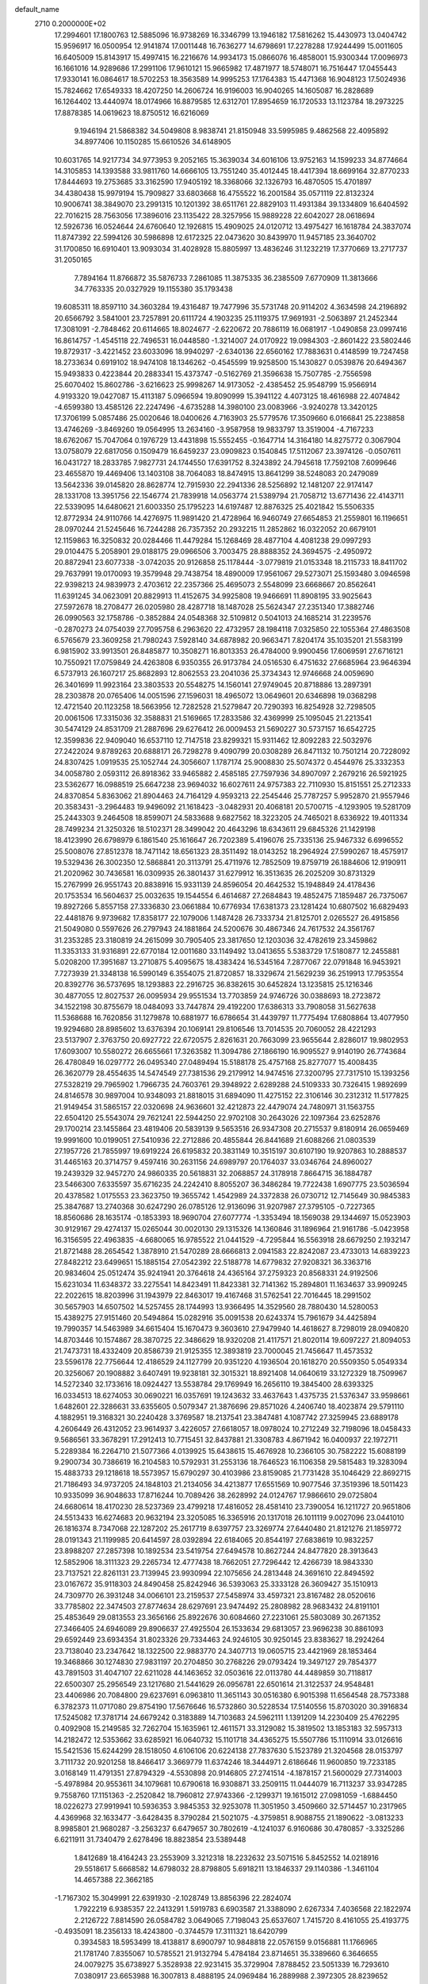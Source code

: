 default_name                                                                    
 2710  0.2000000E+02
  17.2994601  17.1800763  12.5885096  16.9738269  16.3346799  13.1946182
  17.5816262  15.4430973  13.0404742  15.9596917  16.0500954  12.9141874
  17.0011448  16.7636277  14.6798691  17.2278288  17.9244499  15.0011605
  16.6405009  15.8143917  15.4997415  16.2216676  14.9934173  15.0866076
  16.4858001  15.9300344  17.0096973  16.1661016  14.9289686  17.2991106
  17.9610121  15.9665982  17.4871977  18.5748071  16.7516447  17.0455443
  17.9330141  16.0864617  18.5702253  18.3563589  14.9995253  17.1764383
  15.4471368  16.9048123  17.5024936  15.7824662  17.6549333  18.4207250
  14.2606724  16.9196003  16.9040265  14.1605087  16.2828689  16.1264402
  13.4440974  18.0174966  16.8879585  12.6312701  17.8954659  16.1720533
  13.1123784  18.2973225  17.8878385  14.0619623  18.8750512  16.6216069
   9.1946194  21.5868382  34.5049808   8.9838741  21.8150948  33.5995985
   9.4862568  22.4095892  34.8977406  10.1150285  15.6610526  34.6148905
  10.6031765  14.9217734  34.9773953   9.2052165  15.3639034  34.6016106
  13.9752163  14.1599233  34.8774664  14.3105853  14.1393588  33.9811760
  14.6666105  13.7551240  35.4012445  18.4417394  18.6699164  32.8770233
  17.8444693  19.2753685  33.3162590  17.9405192  18.3368066  32.1326793
  16.4870505  15.4701897  34.4380438  15.9979194  15.7909827  33.6803668
  16.4755522  16.2001584  35.0571119  22.8132324  10.9006741  38.3849070
  23.2991315  10.1201392  38.6511761  22.8829103  11.4931384  39.1334809
  16.6404592  22.7016215  28.7563056  17.3896016  23.1135422  28.3257956
  15.9889228  22.6042027  28.0618694  12.5926736  16.0524644  24.6760640
  12.1926815  15.4909025  24.0120712  13.4975427  16.1618784  24.3837074
  11.8747392  22.5994126  30.5986898  12.6172325  22.0473620  30.8439970
  11.9457185  23.3640702  31.1700850  16.6910401  13.9093034  31.4028928
  15.8805997  13.4836246  31.1232219  17.3770669  13.2717737  31.2050165
   7.7894164  11.8766872  35.5876733   7.2861085  11.3875335  36.2385509
   7.6770909  11.3813666  34.7763335  20.0327929  19.1155380  35.1793438
  19.6085311  18.8597110  34.3603284  19.4316487  19.7477996  35.5731748
  20.9114202   4.3634598  24.2196892  20.6566792   3.5841001  23.7257891
  20.6111724   4.1903235  25.1119375  17.9691931  -2.5063897  21.2452344
  17.3081091  -2.7848462  20.6114665  18.8024677  -2.6220672  20.7886119
  16.0681917  -1.0490858  23.0997416  16.8614757  -1.4545118  22.7496531
  16.0448580  -1.3214007  24.0170922  19.0984303  -2.8601422  23.5802446
  19.8729317  -3.4221452  23.6033096  18.9940297  -2.6340136  22.6560162
  17.7883631   0.4148599  19.7247458  18.2733634   0.6919102  18.9474108
  18.1346262  -0.4545599  19.9258500  15.1430827   0.0539876  20.6494367
  15.9493833   0.4223844  20.2883341  15.4373747  -0.5162769  21.3596638
  15.7507785  -2.7556598  25.6070402  15.8602786  -3.6216623  25.9998267
  14.9173052  -2.4385452  25.9548799  15.9566914   4.9193320  19.0427087
  15.4113187   5.0966594  19.8090999  15.3941122   4.4073125  18.4616988
  22.4074842  -4.6599380  13.4585126  22.2247496  -4.6735288  14.3980100
  23.0083966  -3.9240278  13.3420125  17.3706199   5.0857486  25.0020646
  18.0400626   4.7163903  25.5779576  17.3509660   6.0166841  25.2238858
  13.4746269  -3.8469260  19.0564995  13.2634160  -3.9587958  19.9833797
  13.3519004  -4.7167233  18.6762067  15.7047064   0.1976729  13.4431898
  15.5552455  -0.1647714  14.3164180  14.8275772   0.3067904  13.0758079
  22.6817056   0.1509479  16.6459237  23.0909823   0.1540845  17.5112067
  23.3974126  -0.0507611  16.0431727  18.2833785   7.9827731  24.1744550
  17.6391752   8.3243892  24.7945618  17.7592108   7.6099646  23.4655870
  19.4469406  13.1403108  38.7064083  18.8474915  13.8641299  38.5248083
  20.2479089  13.5642336  39.0145820  28.8628774  12.7915930  22.2941336
  28.5256892  12.1481207  22.9174147  28.1331708  13.3951756  22.1546774
  21.7839918  14.0563774  21.5389794  21.7058712  13.6771436  22.4143711
  22.5339095  14.6480621  21.6003350  25.1795223  14.6197487  12.8876325
  25.4021842  15.5506335  12.8772934  24.9110766  14.4276975  11.9891420
  21.4728964  16.9460749  27.6654853  21.2559801  16.1196651  28.0970244
  21.5245646  16.7244288  26.7357352  20.2932215  11.2852862  16.0322052
  20.6679101  12.1159863  16.3250832  20.0284466  11.4479284  15.1268469
  28.4877104   4.4081238  29.0997293  29.0104475   5.2058901  29.0188175
  29.0966506   3.7003475  28.8888352  24.3694575  -2.4950972  20.8872941
  23.6077338  -3.0742035  20.9126858  25.1178444  -3.0779819  21.0153348
  18.2115733  18.8411702  29.7637991  19.0170093  19.3579948  29.7438754
  18.4890009  17.9561067  29.5273071  25.1593480   3.0946598  22.9398213
  24.9839973   2.4703612  22.2357366  25.4695073   2.5548099  23.6668667
  20.8562641  11.6391245  34.0623091  20.8829913  11.4152675  34.9925808
  19.9466691  11.8908195  33.9025643  27.5972678  18.2708477  26.0205980
  28.4287718  18.1487028  25.5624347  27.2351340  17.3882746  26.0990563
  32.1758786  -0.3852884  24.0548368  32.5109812   0.5041013  24.1685214
  31.2239576  -0.2870273  24.0754039  27.7095758   6.2963620  22.4732957
  28.1984118   7.0325850  22.1055364  27.4863508   6.5765679  23.3609258
  21.7980243   7.5928140  34.6878982  20.9663471   7.8204174  35.1035201
  21.5583199   6.9815902  33.9913501  26.8485877  10.3508271  16.8013353
  26.4784000   9.9900456  17.6069591  27.6716121  10.7550921  17.0759849
  24.4263808   6.9350355  26.9173784  24.0516530   6.4751632  27.6685964
  23.9646394   6.5737913  26.1607217  25.8682893  12.8062553  23.2041036
  25.3734343  12.9746668  24.0059690  26.3401699  11.9923164  23.3803533
  20.5548275  14.1560141  27.9749045  20.8718886  13.2897391  28.2303878
  20.0765406  14.0051596  27.1596031  18.4965072  13.0649601  20.6346898
  19.0368298  12.4721540  20.1123258  18.5663956  12.7282528  21.5279847
  20.7290393  16.8254928  32.7298505  20.0061506  17.3315036  32.3588831
  21.5169665  17.2833586  32.4369999  25.1095045  21.2213541  30.5474129
  24.8531709  21.2887696  29.6276412  26.0009453  21.5690227  30.5737157
  16.6542725  12.3599836  22.9409040  16.6537110  12.7147518  23.8299321
  15.9311462  12.8092283  22.5032976  27.2422024   9.8789263  20.6888171
  26.7298278   9.4090799  20.0308289  26.8471132  10.7501214  20.7228092
  24.8307425   1.0919535  25.1052744  24.3056607   1.1787174  25.9008830
  25.5074372   0.4544976  25.3332353  34.0058780   2.0593112  26.8918362
  33.9465882   2.4585185  27.7597936  34.8907097   2.2679216  26.5921925
  23.5362677  16.0988519  25.6647238  23.9694032  16.6027611  24.9757383
  22.7110930  15.8151551  25.2712333  24.8370854   5.8363062  21.8904463
  24.7164129   4.9593213  22.2545446  25.7787257   5.9952870  21.9557946
  20.3583431  -3.2964483  19.9496092  21.1618423  -3.0482931  20.4068181
  20.5700715  -4.1293905  19.5281709  25.2443303   9.2464508  18.8599071
  24.5833688   9.6827562  18.3223205  24.7465021   8.6336922  19.4011334
  28.7499234  21.3250326  18.5102371  28.3499042  20.4643296  18.6343611
  29.6845326  21.1429198  18.4123990  26.6798979   6.1861540  25.1616647
  26.7202389   5.4196076  25.7335136  25.9467332   6.6996552  25.5008076
  27.8512378  18.7471142  18.6561323  28.3511492  18.0143252  18.2964924
  27.5990267  18.4575917  19.5329436  26.3002350  12.5868841  20.3113791
  25.4711976  12.7852509  19.8759719  26.1884606  12.9190911  21.2020962
  30.7436581  16.0309935  26.3801437  31.6279912  16.3513635  26.2025209
  30.8731329  15.2767999  26.9551743  20.8838916  15.9331139  24.8596054
  20.4642532  15.1948849  24.4178436  20.1753534  16.5604637  25.0032635
  19.1544554   6.4614687  27.2684843  19.4852475   7.1859487  26.7375067
  19.8927266   5.8557158  27.3336830  23.0661884  10.6776934  17.6381373
  23.1281424  10.6807502  16.6829493  22.4481876   9.9739682  17.8358177
  22.1079006   1.1487428  26.7333734  21.8125701   2.0265527  26.4915856
  21.5049080   0.5597626  26.2797943  24.1881864  24.5200676  30.4867346
  24.7617532  24.3561767  31.2353285  23.3180819  24.2615099  30.7905405
  23.3817650  12.1203036  32.4782619  23.3459862  11.3353133  31.9316891
  22.6770184  12.0011680  33.1149492  13.0413655   5.5383729  17.5180877
  12.2455881   5.0208200  17.3951687  13.2710875   5.4095675  18.4383424
  16.5345164   7.2877067  22.0791848  16.9453921   7.7273939  21.3348138
  16.5990149   6.3554075  21.8720857  18.3329674  21.5629239  36.2519913
  17.7953554  20.8392776  36.5737695  18.1293883  22.2916725  36.8382615
  30.6452824  13.1235815  25.1216346  30.4877055  12.8027537  26.0095934
  29.9551534  13.7703859  24.9746726  30.0388693  18.2723872  34.1522198
  30.8755679  18.0484093  33.7447874  29.4192200  17.6386313  33.7908058
  31.5627638  11.5368688  16.7620856  31.1279878  10.6881977  16.6786654
  31.4439797  11.7775494  17.6808864  13.4077950  19.9294680  28.8985602
  13.6376394  20.1069141  29.8106546  13.7014535  20.7060052  28.4221293
  23.5137907   2.3763750  20.6927722  22.6720575   2.8261631  20.7663099
  23.9655644   2.8286017  19.9802953  17.6093007  10.5580272  26.6655661
  17.3263582  11.3094786  27.1866190  16.9095527   9.9140190  26.7743684
  26.4780849  16.0297772  26.0495340  27.0489494  15.5188178  25.4757168
  25.8277077  15.4008435  26.3620779  28.4554635  14.5474549  27.7381536
  29.2179912  14.9474516  27.3200795  27.7317510  15.1393256  27.5328219
  29.7965902   1.7966735  24.7603761  29.3948922   2.6289288  24.5109333
  30.7326415   1.9892699  24.8146578  30.9897004  10.9348093  21.8818015
  31.6894090  11.4275152  22.3106146  30.2312312  11.5177825  21.9149454
  31.5865157  22.0320698  24.9636601  32.4212873  22.4479074  24.7480971
  31.1563755  22.6504120  25.5543074  29.7621241  22.5944250  22.9702108
  30.2643026  22.1097364  23.6252876  29.1700214  23.1455864  23.4819406
  20.5839139   9.5653516  26.9347308  20.2715537   9.8180914  26.0659469
  19.9991600  10.0199051  27.5410936  22.2712886  20.4855844  26.8441689
  21.6088266  21.0803539  27.1957726  21.7855997  19.6919224  26.6195832
  20.3831149  10.3515197  30.6107190  19.9207863  10.2888537  31.4465163
  20.3714757   9.4597416  30.2631156  24.6989797  20.1764037  33.0346764
  24.8960027  19.2439329  32.9457270  24.9860335  20.5618831  32.2068857
  24.3178918   7.8664715  36.1884787  23.5466300   7.6335597  35.6716235
  24.2242410   8.8055207  36.3486284  19.7722438   1.6907775  23.5036594
  20.4378582   1.0175553  23.3623750  19.3655742   1.4542989  24.3372838
  26.0730712  12.7145649  30.9845383  25.3847687  13.2740368  30.6247290
  26.0785126  12.9136096  31.9207987  27.3795105  -0.7227365  18.8560686
  28.1635174  -0.1853393  18.9690704  27.6077774  -1.3353494  18.1569038
  29.1344697  15.0523903  30.9129167  29.4274137  15.0265044  30.0020130
  29.1315326  14.1360846  31.1896964  21.9161786  -5.0423958  16.3156595
  22.4963835  -4.6680065  16.9785522  21.0441529  -4.7295844  16.5563918
  28.6679250   2.1932147  21.8721488  28.2654542   1.3878910  21.5470289
  28.6666813   2.0941583  22.8242087  23.4733013  14.6839223  27.8482212
  23.6499651  15.1885154  27.0542392  22.5188778  14.6779832  27.9208321
  36.3363716  20.9834604  25.0512474  35.9241941  20.3764618  24.4365164
  37.2759323  20.8568331  24.9192506  15.6231034  11.6348372  33.2275541
  14.8423491  11.8423381  32.7141362  15.2894801  11.1634637  33.9909245
  22.2022615  18.8203996  31.1943979  22.8463017  19.4167468  31.5762541
  22.7016445  18.2991502  30.5657903  14.6507502  14.5257455  28.1744993
  13.9366495  14.3529560  28.7880430  14.5280053  15.4389275  27.9151460
  20.5494864  15.0282916  35.0091538  20.6243374  15.7961679  34.4425894
  19.7990357  14.5463989  34.6615404  15.1670473   9.3603610  27.9479940
  14.4618627   8.7298019  28.0940820  14.8703446  10.1574867  28.3870725
  22.3486629  18.9320208  21.4117571  21.8020114  19.6097227  21.8094053
  21.7473731  18.4332409  20.8586739  21.9125355  12.3893819  23.7000045
  21.7456647  11.4573532  23.5596178  22.7756644  12.4186529  24.1127799
  20.9351220   4.1936504  20.1618270  20.5509350   5.0549334  20.3256067
  20.1908882   3.6407491  19.9238181  32.3015321  18.8921408  14.0640619
  33.1272329  18.7509967  14.5272340  32.1733616  18.0924427  13.5538784
  29.1769949  16.2656110  19.3845400  28.6393325  16.0334513  18.6274053
  30.0690221  16.0357691  19.1243632  33.4637643   1.4375735  21.5376347
  33.9598661   1.6482601  22.3286631  33.6355605   0.5079347  21.3876696
  29.8571026   4.2406740  18.4023874  29.5791110   4.1882951  19.3168321
  30.2240428   3.3769587  18.2137541  23.3847481   4.1087742  27.3259945
  23.6889178   4.2606449  26.4312052  23.9614937   3.4226057  27.6618057
  18.0978024  10.2712249  32.7198096  18.0458433   9.5686561  33.3678291
  17.2912413  10.7715451  32.8437881  21.3308783   4.8671942  16.0400937
  22.1972711   5.2289384  16.2264710  21.5077366   4.0139925  15.6438615
  15.4676928  10.2366105  30.7582222  15.6088199   9.2900734  30.7386619
  16.2104583  10.5792931  31.2553136  18.7646523  16.1106358  29.5815483
  19.3283094  15.4883733  29.1218618  18.5573957  15.6790297  30.4103986
  23.8159085  21.7731428  35.1046429  22.8692715  21.7186493  34.9737205
  24.1848103  21.2134056  34.4213877  17.6551569  10.9077546  37.3519396
  18.5011423  10.9335099  36.9048633  17.8716244  10.7089426  38.2628992
  24.0124767  17.9866610  29.0725804  24.6680614  18.4170230  28.5237369
  23.4799218  17.4816052  28.4581410  23.7390054  16.1211727  20.9651806
  24.5513433  16.6274683  20.9632194  23.3205085  16.3365916  20.1317018
  26.1011119   9.0027096  23.0441010  26.1816374   8.7347068  22.1287202
  25.2617719   8.6397757  23.3269774  27.6440480  21.8121276  21.1859772
  28.0191343  21.1199985  20.6414597  28.0392894  22.6184065  20.8544197
  27.6838619  10.9832257  23.8988207  27.2857398  10.1892534  23.5419754
  27.6494578  10.8627244  24.8477820  28.3913643  12.5852906  18.3111323
  29.2265734  12.4777438  18.7662051  27.7296442  12.4266739  18.9843330
  23.7137521  22.8261131  23.7139945  23.9930994  22.1075656  24.2813448
  24.3691610  22.8494592  23.0167672  35.9118303  24.8490458  25.8242946
  36.5393063  25.3333128  26.3609427  35.1510913  24.7309770  26.3931248
  34.0066101  23.2159537  27.5458974  33.4597321  23.8167482  28.0520616
  33.7785802  22.3474503  27.8774634  28.6297691  23.9474492  25.2808982
  28.9683432  24.8191101  25.4853649  29.0813553  23.3656166  25.8922676
  30.6084660  27.2231061  25.5803089  30.2671352  27.3466405  24.6946089
  29.8906637  27.4925504  26.1533634  29.6813057  23.9696238  30.8861093
  29.6592449  23.6934354  31.8023326  29.7334463  24.9246105  30.9250145
  23.8383627  18.2924264  23.7138040  23.2347642  18.1322500  22.9883770
  24.3407713  19.0605715  23.4421969  28.1853464  19.3468866  30.1274830
  27.9831197  20.2704850  30.2768226  29.0793424  19.3497127  29.7854377
  43.7891503  31.4047107  22.6211028  44.1463652  32.0503616  22.0113780
  44.4489859  30.7118817  22.6500307  25.2956549  23.1217680  21.5441629
  26.0956781  22.6501614  21.3122537  24.9548481  23.4406986  20.7084800
  29.6237691   6.0963810  11.3651143  30.0516380   6.9015398  11.6564548
  28.7573388   6.3782373  11.0717080  29.8754190  17.5676646  16.5732860
  30.5228534  17.5140556  15.8703020  30.3916834  17.5245082  17.3781714
  24.6679242   0.3183889  14.7103683  24.5962111   1.1391209  14.2230409
  25.4762295   0.4092908  15.2149585  32.7262704  15.1635961  12.4611571
  33.3129082  15.3819502  13.1853183  32.5957313  14.2182472  12.5353662
  33.6285921  16.0640732  15.1101718  34.4365275  15.5507786  15.1110914
  33.0126616  15.5421536  15.6244299  28.1518050   4.6106106  20.6224138
  27.7837630   5.1523789  21.3204568  28.0153797   3.7111732  20.9201258
  18.8466417   3.3669779  11.6374246  18.3444971   2.6186646  11.9600850
  19.7233185   3.0168149  11.4791351  27.8794329  -4.5530898  20.9146805
  27.2741514  -4.1878157  21.5600029  27.7314003  -5.4978984  20.9553611
  34.1079681  10.6790618  16.9308871  33.2509115  11.0444079  16.7113237
  33.9347285   9.7558760  17.1151363  -2.2520842  18.7960812  27.9743366
  -2.1299371  19.1615012  27.0981059  -1.6884450  18.0226273  27.9919941
  10.5936353   3.9845353  32.9253078  11.3051950   3.4509660  32.5714457
  10.2317965   4.4369968  32.1633477  -3.6428435   8.3790284  21.5021075
  -4.3759851   8.9088755  21.1890622  -3.0813233   8.9985801  21.9680287
  -3.2563237   6.6479657  30.7802619  -4.1241037   6.9160686  30.4780857
  -3.3325286   6.6211911  31.7340479   2.6278496  18.8823854  23.5389448
   1.8412689  18.4164243  23.2553909   3.3212318  18.2232632  23.5071516
   5.8452552  14.0218916  29.5518617   5.6668582  14.6798032  28.8798805
   5.6918211  13.1846337  29.1140386  -1.3461104  14.4657388  22.3662185
  -1.7167302  15.3049991  22.6391930  -2.1028749  13.8856396  22.2824074
   1.7922219   6.9385357  22.2413291   1.5919783   6.6903587  21.3388090
   2.6267334   7.4036568  22.1822974   2.2126722   7.8814590  26.0584782
   3.0649065   7.7198043  25.6537607   1.7415720   8.4161055  25.4193775
  -0.4935091  18.2356133  18.4243800  -0.3744579  17.3111321  18.6420799
   0.3934583  18.5953499  18.4138817   8.6900797  10.9848818  22.0576159
   9.0156881  11.1766965  21.1781740   7.8355067  10.5785521  21.9132794
   5.4784184  23.8714651  35.3389660   6.3646655  24.0079275  35.6738927
   5.3528938  22.9231415  35.3729904   7.8788452  23.5051339  16.7293610
   7.0380917  23.6653988  16.3007813   8.4888195  24.0969484  16.2889988
   2.3972305  28.8239652  23.3784982   2.2711063  29.4741835  24.0695414
   3.2505935  29.0377900  23.0012950   8.5865142  16.5523367  22.0163622
   7.9238275  16.6603668  21.3341542   9.3957978  16.3726110  21.5378326
  11.0928569  17.7314871  26.0715319  10.3294128  17.4192136  25.5858672
  11.8224858  17.2156698  25.7283031   6.8952911  25.1186422  25.3480262
   7.7988571  25.1820985  25.6574994   6.9693739  25.1045845  24.3938009
  13.8773486  20.6223539  31.6125820  14.8063861  20.4022540  31.5441926
  13.6285838  20.3404275  32.4928464   0.3343993  20.6662069  28.6495543
  -0.2754584  21.2955262  29.0346031   1.1494588  20.7949438  29.1346694
  10.1021119  23.4495168  22.4800375  10.5479505  23.2318796  21.6614450
   9.1826547  23.2408866  22.3147989  13.9659801  20.4888650  18.7153740
  14.8821192  20.2408223  18.8394538  13.9961648  21.4243517  18.5149111
   8.0413852  19.3169312  23.2243444   8.1840887  18.9743701  22.3420068
   8.9218856  19.4700238  23.5671468   4.7001233  21.6541212  21.4085894
   5.3140978  21.9928547  20.7570323   5.2537838  21.3803409  22.1398461
  12.7663928  19.7832196  38.9015400  11.8389733  19.5555710  38.8359577
  12.8016981  20.7121777  38.6734560   5.0833831  17.6704079  23.3725308
   5.1249354  17.7403629  22.4187952   5.4135302  18.5112991  23.6889745
  18.9548026  22.4514263  32.4340430  18.3531089  22.6137399  33.1605764
  18.4485295  21.9226577  31.8173396  12.2001183  28.5062269  25.7631630
  12.3723070  29.1163130  26.4803644  12.6367134  28.8970148  25.0062605
  10.4317128  23.6840032  35.8896611  10.5841715  24.6279400  35.9340639
  11.2866614  23.3133354  35.6708004   3.3966884  21.9654581  27.5479258
   3.4213732  21.4320984  26.7534764   2.7065899  22.6081070  27.3836141
   0.8509948  25.9286829  28.5197407   0.9575592  26.2620616  27.6288229
   1.5634707  26.3340633  29.0139842  26.4904842  27.8072259  24.4491990
  27.2713759  27.3434004  24.1470302  26.4536425  27.6274601  25.3886450
   4.1616924  24.3213210  23.1607224   3.5164230  23.7880173  22.6965603
   3.8314770  24.3699405  24.0578432   5.5604214  14.0632669  25.9427000
   4.6709027  13.8421687  25.6668305   5.6291595  15.0066601  25.7960156
   3.8595940  17.5379286  36.5637821   4.4322476  17.9629225  35.9252839
   3.6361863  18.2317042  37.1842628   5.0825766  13.8612778  32.5940526
   5.1438412  12.9081226  32.5310159   5.7271618  14.1848567  31.9647368
  14.3966368  26.5343533  25.4803841  14.8796504  26.8469426  26.2453793
  13.5530384  26.9839635  25.5296204  11.7741758  22.6011262  27.8054495
  10.9786543  22.2292635  27.4245354  11.6156908  22.5897944  28.7493701
   6.5973310  24.9008089  19.5248476   6.2320111  25.6332638  19.0285786
   6.9800082  25.3059556  20.3030803   7.8502148  21.6541077  21.8154314
   8.1791082  21.3257151  20.9786404   8.0693046  20.9672436  22.4450736
  -4.4804847  16.6248484  32.9968574  -4.1867929  16.1900345  32.1962865
  -5.4317826  16.6783388  32.9051902   9.6404944  21.2622792  26.9652991
   9.6346425  20.6941670  26.1949446   8.7685134  21.6568755  26.9785247
   5.6367631  13.4030566  22.6728605   5.1968856  12.5803678  22.8871567
   5.1625126  14.0660136  23.1746636   0.3187166  11.1988574  30.5535947
   0.3224353  10.3392866  30.1324579   0.7391102  11.7785790  29.9184380
   5.6165567  19.2330327  14.9445897   4.9160054  19.4260538  14.3215306
   6.4113899  19.5532682  14.5180674   2.6906759  15.4886862  28.3281979
   3.6118593  15.5879394  28.0877779   2.7056362  15.3235390  29.2709250
  16.5150123  26.1072457  27.7240154  17.2193752  26.1415481  28.3712620
  16.7487759  25.3744749  27.1542493   2.2874125  26.4897209  21.9137311
   2.8529724  25.8920393  22.4027614   2.1609742  27.2345660  22.5014819
   9.4222841  25.1193630  26.3280962   9.7979884  25.5159764  27.1140834
   9.7187700  24.2095997  26.3537617   5.1999391  16.5291214  28.1043293
   5.9424378  16.9673296  27.6885155   4.5866191  17.2359678  28.3054222
   8.4122813  31.3525003  25.6723057   7.9546204  30.5292637  25.5018366
   8.3723111  31.4563424  26.6230165   8.1101801  12.7071878  30.1002861
   8.2047628  12.5522451  29.1604571   7.2920020  13.1973820  30.1810701
  -1.0782290  22.6339815  29.9338092  -0.4786818  23.2986515  30.2729093
  -1.9480915  22.9472239  30.1817008   6.9161161  24.4176011  22.4806722
   5.9628773  24.4162627  22.5676541   7.1373440  23.5139519  22.2554876
  -0.8928717  19.3008217  25.0414687   0.0499989  19.1612666  25.1295106
  -0.9858784  20.2474048  24.9339421  14.6462780  22.3780263  27.0321729
  13.7663261  22.7542733  27.0133417  14.9137117  22.3481783  26.1135761
  15.6352160  29.3362520  30.1580100  14.7961874  29.1484944  30.5787355
  15.5044586  29.0898338  29.2423614   4.3194842  27.4611984  16.0749415
   3.4264949  27.1190319  16.0334192   4.8548206  26.7843587  15.6607740
   0.2759271  21.2974349  16.3889448   1.0948522  21.0986703  15.9349776
   0.0200401  22.1575240  16.0557777   9.5916565  11.0049129  31.6929721
   9.0179700  10.7765414  32.4243831   9.1903953  11.7840594  31.3080670
  17.0653776  26.4313917  31.7478562  16.5094195  25.6889510  31.5113732
  16.5096430  26.9800218  32.3013866   8.7638656  26.0037014  31.3803223
   9.4691317  25.4446425  31.7063357   8.0425454  25.8612248  31.9932084
   0.8569093  16.4616886  26.4015289   0.9921753  17.4027032  26.5130031
   1.3580904  16.0618194  27.1122707  12.8540198  20.0867552  23.4756805
  12.8072968  19.2570950  23.9507729  13.7349810  20.4157512  23.6542886
   8.7371197  34.6568361  26.5550788   7.9232591  34.1746331  26.7011711
   9.2718660  34.4629834  27.3249485  11.4733899  14.0450169  28.7840018
  10.9062875  14.6510580  29.2608046  11.6008334  13.3120912  29.3863389
  10.3130672  26.2381148  28.6115237  10.7888562  25.6630259  29.2107979
  10.4602274  27.1185655  28.9570409   7.9356875  12.8564878  26.5347213
   8.5426505  13.5352917  26.2396738   7.0672423  13.2217260  26.3654998
   8.1929915  13.5971264  18.3296243   7.5242783  13.2570377  18.9240940
   8.4424589  12.8441773  17.7938394  12.1582631  20.3357860  20.7748321
  12.5657847  20.1132761  21.6118789  12.8709673  20.2776778  20.1385084
   0.2477857  13.2246705  20.3929290  -0.2389583  13.5227493  21.1613437
   1.0657394  13.7211017  20.4201249   6.3853026  27.0488142  35.5439570
   5.7256926  27.4531429  36.1075746   6.6367786  26.2487875  36.0054210
   8.9662744  10.1609367  25.9786884   8.2124484  10.7501993  26.0060344
   9.6319795  10.6461139  25.4911727  -0.1468382  11.2089106  24.5524456
  -0.7981008  11.8160480  24.9038329   0.5263621  11.1605956  25.2311935
  22.4278713  28.3535021  23.4944129  21.7354065  27.6926519  23.4932505
  21.9675669  29.1825148  23.6251404   7.4387633  26.1154925  29.0269290
   7.8979568  26.5474783  28.3066781   8.1255711  25.9147897  29.6627318
  18.7044347  29.4170565  23.6696781  18.0979092  29.5175994  22.9360230
  18.2701485  29.8556326  24.4013052  18.0914601  28.0977608  29.8272145
  17.1746042  28.2313991  30.0675224  18.4072783  27.4382504  30.4449011
   5.1746488  11.2872919  32.1107190   5.1324312  11.2402740  31.1556071
   4.6524169  10.5432108  32.4104673   2.2047452  21.8108313  30.1639276
   3.0201349  21.9597657  29.6851898   2.3304114  22.2637802  30.9977604
   0.7685496  15.7621389  32.6341494  -0.0406733  16.2053656  32.3793157
   0.8721611  15.9681842  33.5631499   9.8094371  32.5497416  11.4172594
   9.1977012  32.0707391  10.8581818   9.8082430  32.0659057  12.2431730
  19.8676484  21.7963766  28.0069464  19.7536266  22.7447921  28.0680926
  19.8711623  21.4964641  28.9159414   6.9957965  22.1421285  19.0879002
   7.3448104  22.1217183  18.1968308   6.7585365  23.0583075  19.2312719
  11.7641717  27.0489873  34.0424855  10.9631724  27.5292689  34.2521556
  12.0975092  26.7571534  34.8909848  10.0926269  16.0449916  30.0104388
  10.1615096  16.9270885  29.6452099   9.1523452  15.8669959  30.0309245
   2.3003628  19.3753037  18.2987354   2.5170998  19.4538288  19.2277622
   3.0439819  19.7719669  17.8449504   4.7280336  14.9174856  19.4122290
   4.7650133  15.0602196  18.4664535   5.2797816  14.1494479  19.5602970
   7.3183781   5.2419506  20.3626267   6.4033469   5.5031574  20.4661676
   7.2757548   4.3345907  20.0607773  -1.8566534  12.0021930  19.2411995
  -1.0798065  12.5333647  19.4161204  -1.8531618  11.3383760  19.9308130
  10.7162406  14.4611207  26.1157672  10.9838778  14.3503041  27.0280839
  11.4341056  14.9498732  25.7132468  11.8805654  11.6189274  30.1090580
  12.4570329  10.8835871  30.3168846  11.0493723  11.3978142  30.5291281
  11.4009290  14.6877949  22.4860723  11.3402041  13.8782845  21.9788868
  10.5376476  14.7837697  22.8882736  10.9138152  11.8232918  25.1270373
  11.3510741  11.9291104  24.2821474  10.7862590  12.7173149  25.4443446
  16.7651604  23.1981951  33.7818133  16.3427854  23.6340808  33.0416546
  17.0195548  23.9119260  34.3667094  11.6342788  23.1374258  17.5371088
  11.3635369  23.1357890  16.6189978  12.5705409  22.9400243  17.5110753
  10.9017206  18.6547609  28.6326198  10.8994144  18.3648794  27.7203725
  11.7417104  19.1009841  28.7400157  14.7198369  16.7879541  22.9789246
  14.3392222  16.9285857  22.1119833  15.6572856  16.6850608  22.8151116
  19.6733215  26.9634642  24.0591251  20.0309368  27.2504383  24.8993566
  19.3080354  27.7582072  23.6703045  10.0341632  20.0669574  17.8945113
   9.2929544  20.5288901  18.2862505  10.6544445  19.9550243  18.6148959
   6.1019517  20.5361340  24.7363032   6.7980142  19.9978139  24.3595536
   6.5635967  21.2051924  25.2417501   6.5378502  14.1108722  15.6964465
   6.9340889  13.9952903  16.5600827   6.5216222  15.0589078  15.5653094
   0.4396317   8.5696592  23.9576503   0.4837345   9.4811165  23.6686306
   0.4564013   8.0603740  23.1473545  17.5020390  30.7982255  25.9139986
  17.9989579  30.4885598  26.6712374  17.9384335  31.6104814  25.6570314
  20.5963305  33.8323200  33.3272221  20.2485498  33.0288223  32.9403476
  21.4835843  33.6012221  33.6021884  23.5732987  29.7176408  25.8007894
  22.6535849  29.8080336  26.0501637  23.5501844  29.2510681  24.9653210
  17.0289858  30.2633000  21.9541408  16.1339092  30.5936333  22.0312744
  17.2302495  30.3325324  21.0209036  13.4478849  30.4767074  27.6094888
  14.1221740  29.8189400  27.7795130  12.9711312  30.5502289  28.4362489
  19.7784957  26.4369557  31.8168773  20.2308518  26.0489913  32.5659364
  18.8488437  26.3115407  32.0072717  13.3891658  29.4504524  23.4304659
  13.5980643  29.0968018  22.5658709  13.8032856  30.3133464  23.4427338
  26.3144521  30.8446039  24.3816631  25.8702765  30.1296910  24.8375572
  26.8816797  30.4077321  23.7463461  15.4497304  34.4749173  18.0185688
  16.1489101  35.0700199  18.2891840  14.6530151  34.8595548  18.3839871
  20.0762767  37.9638815  24.6246820  20.6089195  37.5273871  25.2895098
  20.5526428  38.7704272  24.4277274  19.9454339  36.4516816  33.7856349
  20.8339196  36.7276743  33.5605725  20.0076533  35.5016815  33.8849343
   9.4348381  25.1305369  19.1718728  10.1533526  24.6989672  18.7095782
   8.6468853  24.6883137  18.8559600  22.9597336  26.2334858  15.5646158
  23.5145429  25.4735025  15.3889916  22.8474968  26.2335422  16.5152128
   8.0409294  -4.1748581  20.7797509   7.3600640  -3.7304489  20.2746226
   8.0915341  -5.0500492  20.3954182   8.0437040  -1.1186127  15.1794777
   7.2482827  -0.8236262  14.7361722   7.9985887  -2.0740080  15.1418459
  10.2703375   6.5664956   7.4901627   9.7343226   6.9718308   6.8085299
   9.6459458   6.0794159   8.0278617   4.0341240   1.8834470  25.9906472
   4.0554638   1.1454950  25.3813827   3.8625037   2.6456887  25.4376862
   8.7871325  -6.6979034  19.5839568   9.1935031  -7.3978581  20.0949931
   7.8466020  -6.8534971  19.6701242   3.0860612   8.7727577  11.2413338
   3.9485068   8.9489084  11.6173529   2.6892758   8.1387690  11.8387043
  10.6355524  -1.4723160  13.2281873  11.4869197  -1.9016519  13.3123073
  10.1838247  -1.6735185  14.0477552   6.0243285   8.3720391  28.6305541
   6.0084222   7.6493280  28.0031248   5.1022625   8.5859203  28.7729653
   6.1285492  -6.4766922  19.5715861   5.9843512  -5.5318017  19.5203936
   5.4717721  -6.8513534  18.9846409   6.7364149   8.9645529  19.0270606
   5.8954182   8.7731841  18.6119287   6.6025780   8.7487107  19.9499537
   8.8046653   3.1543826  12.7428896   8.3419827   3.6151864  13.4427585
   8.1101002   2.7555066  12.2187625   4.3449143   7.0203376  24.9287578
   4.5990450   6.6383177  25.7688235   5.1502910   7.0186810  24.4114596
  11.0153012   1.4625136  13.3061134  10.5610064   0.7789713  12.8135508
  10.4118313   2.2054640  13.2971313  11.6909389   0.4302971  17.6518153
  12.3789019  -0.1429989  17.9898544  10.9933103   0.3782622  18.3051442
   7.8656954   3.1849528  31.7132748   8.0387810   3.3440848  32.6411488
   7.1456715   3.7780731  31.4987853  -2.3194741   0.4850129  11.9370379
  -1.6991707   0.0520377  11.3505330  -2.1679958   0.0768153  12.7894819
   3.9921621  -0.2156445  20.4128452   4.2719713  -0.5081118  19.5454344
   4.6084116  -0.6311369  21.0160321   9.8616214   0.4325797  20.2530845
   9.7582408   1.3815454  20.3238538   9.5691684   0.2253191  19.3655338
   0.8063261   3.0628595  19.4366674   0.3098632   2.7008192  20.1706179
   1.3529537   2.3369080  19.1359605  18.0728641  -2.9037222   8.6548344
  17.2233879  -3.1695488   9.0069113  18.0104504  -3.0841333   7.7168642
   8.5429198   8.5968594  14.4848642   8.2183871   9.3727268  14.0277645
   8.7568206   7.9789830  13.7857883   6.9211329   9.3271022   9.1239284
   6.6312660   9.1445169  10.0177246   7.4777200  10.1014962   9.2061266
   3.2331932   6.5697347  31.9506270   3.5100020   7.4051477  32.3270496
   3.4342157   5.9236377  32.6276650   1.6616677   6.0909047  19.6270654
   0.7563665   5.7832657  19.5821219   2.0792845   5.7208134  18.8493377
   4.6130464   5.5060964  19.7899765   4.2461329   4.6564899  20.0344661
   4.7397605   5.4486895  18.8429391   7.6131296   3.3430327  23.8249973
   7.7422635   2.4598653  23.4792062   6.7710885   3.6207195  23.4643193
   5.1061184   4.7598772  15.0314447   4.4768276   4.7912258  14.3108602
   5.6499509   3.9954382  14.8414154   3.4455092   2.6386248  16.2498132
   3.6013234   2.2226250  17.0976917   3.7972459   3.5233309  16.3488503
  13.0441744  -6.2318606  17.4902668  12.5310251  -5.7927708  16.8119530
  12.5862233  -7.0591038  17.6392007   6.1765504  -0.1022733  13.3598992
   5.7181828  -0.8058079  12.9003668   5.9706148   0.6859758  12.8574196
   8.5851070  11.7077767   9.4272464   8.5600588  12.5130919   9.9440363
   8.5832962  12.0065943   8.5178858   9.2255605   0.2708472  10.5705441
   9.2549185   0.0102546   9.6499674   9.3972030   1.2124554  10.5585120
   0.0563904   6.9275709  11.5976963  -0.1467913   6.0558910  11.9369945
   0.0312987   6.8260725  10.6462236  14.7704150   3.1618478  16.8038818
  14.6959863   4.1097690  16.6937105  13.8903764   2.8301800  16.6256675
   3.7864042   8.4128613  17.9405697   3.7121927   8.1811904  18.8663413
   4.3920784   7.7655490  17.5794914   4.1713765   3.2143057  12.8614063
   4.0380736   2.7609082  13.6938082   3.2883329   3.4330447  12.5637169
   5.2338766  -2.4157936  17.1462188   4.7480998  -1.5975549  17.0425942
   4.8628439  -3.0000029  16.4849579   6.7492888   2.1231639  15.4015213
   7.6593056   1.8779139  15.2343274   6.2868259   1.8909295  14.5962716
  13.4528806   2.4137605  23.5990015  13.2494182   2.5040236  22.6680410
  14.3974402   2.2607431  23.6239933  -3.0408897   4.3021789  13.6624074
  -3.2395087   5.0523182  13.1019849  -3.2933904   3.5401816  13.1410292
   8.5422339   6.6770200  18.1268847   8.2230774   6.6011234  19.0261125
   9.3460392   7.1914989  18.2006438   9.0612716   2.0440064  17.2251131
   8.4168638   2.6409778  17.6053703   9.8082646   2.6028408  17.0107830
  11.5668324   0.9667398  24.8070019  11.0166735   0.4858052  24.1887310
  12.1110855   1.5292254  24.2559752   6.7530641  -1.3393760  19.6813005
   6.3514835  -2.0444411  19.1735131   7.4195408  -0.9745324  19.0991237
   6.1824257   0.8848916  17.6377937   6.5592572   1.1526145  16.7996086
   5.4140306   0.3659463  17.4001035   5.4142416   4.9128816   6.6432875
   5.6985341   5.0404601   5.7382276   4.9731118   5.7306398   6.8733045
   3.6341301  -0.2868156  16.1758588   3.5197797   0.5491120  15.7237736
   3.0198920  -0.8794342  15.7425615   9.2540240   8.1964333  31.1611066
   9.0316019   8.0202495  32.0752835   9.7278422   9.0277680  31.1858225
   6.6968455   5.8458591  31.1174520   5.9068043   5.9804548  30.5940489
   7.4123848   5.8722717  30.4822057   0.7865853   3.0436454  15.6004869
   1.4426465   2.4087883  15.3127856  -0.0420011   2.5659477  15.5619993
   9.6540353  10.9388848  19.3021835   9.2029833  10.8879369  18.4594568
  10.5316285  10.6002645  19.1249878  17.2127434   2.5737902  15.5585465
  16.4551169   2.5953877  16.1431553  17.0369410   1.8432623  14.9655420
  -0.5437049   8.2934169  20.8618529  -1.2804338   8.8866477  21.0086172
  -0.8964833   7.4230564  21.0469253   3.4949808   6.8925683  13.1089940
   2.8269081   6.9202837  13.7939338   4.3233268   6.9922011  13.5781933
  15.3470379 -10.5472436  16.9777402  15.8721597 -10.8479575  16.2360866
  15.2079183  -9.6151071  16.8104108  -8.7366300  10.4444174  25.8158547
  -7.8244669  10.1754875  25.7069181  -9.2367072   9.8074557  25.3055269
   1.6589971   7.1252161  15.0915258   1.2645225   7.6900073  15.7560802
   0.9228956   6.6332682  14.7276938   6.5812230   7.1806689  23.3210982
   7.2980308   7.8145387  23.2960477   6.9831308   6.3539427  23.0542168
  13.8308166  12.2849125  10.3729956  13.2356446  13.0222815  10.5082326
  13.6021294  11.6627591  11.0635455  13.4714910  10.3191848  12.3978167
  13.7420249   9.6044870  11.8214051  12.9012532   9.9028508  13.0441344
   2.3185815   5.1339326  16.9919550   2.3243423   5.7541083  16.2628592
   1.5603929   4.5742202  16.8243128   1.7778937  10.8838630  26.7628873
   1.4166246  10.0930948  27.1633896   1.8179277  11.5180507  27.4787330
   7.3093160  10.4680124  33.3743305   7.1199479   9.5345651  33.4694498
   6.6712541  10.7775520  32.7314509   3.3562776  10.2765850  14.9893764
   2.6016301  10.3914647  15.5669071   4.0997620  10.5967416  15.5002213
   5.5410654   6.1948203  17.4278862   5.4626621   5.9160534  16.5155410
   6.4841889   6.2274793  17.5881461   3.2234541   3.1881777  20.6768105
   2.2912611   3.3816608  20.5777535   3.2927997   2.2491664  20.5045295
  13.7077983   3.7291021  12.5018690  13.2339195   3.5872383  11.6823903
  13.7880567   2.8561900  12.8863360   8.3491767   9.9263061  16.8986042
   7.9348587   9.3959627  17.5792717   8.4532453   9.3278468  16.1588420
  18.9586684 -10.0538489  11.4977685  18.4730792  -9.2289643  11.4984807
  18.9956817 -10.3107861  12.4190964   6.4480275   2.0452597  11.5108478
   5.6090787   2.4401366  11.7484796   6.6052606   2.3387803  10.6134319
  17.3516157   5.7274955  16.0213122  16.6611440   5.8412400  15.3682097
  17.4916691   4.7813673  16.0595005   2.5827381   4.1719326  24.7332496
   1.7282342   4.1921284  24.3023818   2.7575972   5.0849634  24.9613524
   2.5743632  14.4941232  21.0958379   2.9798998  14.8598742  21.8819664
   3.2243352  14.6289055  20.4061989  -1.5331915   8.4863485  14.3375944
  -1.5318173   7.5509830  14.5408713  -1.5193400   8.9172042  15.1922307
  13.5690646   5.4872238  20.3823863  12.9411524   5.1085635  20.9976704
  13.5806673   6.4202517  20.5958250  11.8278115   4.3951138  22.4116621
  11.0096115   4.7369954  22.7720752  12.2039092   3.8755694  23.1221943
   4.5244574   8.8455395   4.3153473   3.6566473   8.7933876   4.7158691
   4.5084659   8.1854478   3.6223430  11.9352507   8.5854540  23.1588525
  11.6052262   9.1234369  23.8784983  12.7583072   8.2241117  23.4878535
  16.3178645  -2.8651175  12.4603795  15.6417672  -3.0273489  11.8025001
  16.2624873  -1.9254350  12.6340512   9.9818618  -0.3617966  22.7890137
   9.8189821  -0.1042744  21.8816084  10.4088815  -1.2158919  22.7226258
   3.4745137   9.5614958   8.7204121   4.0492464   8.7962138   8.7043642
   3.1069286   9.5664802   9.6042041   5.0781766   4.0633391  23.1967374
   4.8596964   3.7390644  22.3230417   4.2331563   4.1519876  23.6375480
  14.9930434   5.5794887  14.5722062  15.1976823   5.9958495  13.7349497
  14.4560849   4.8223947  14.3382919  12.0501478   5.9540511  11.5283821
  11.5896049   5.1291276  11.3746512  12.9566386   5.7720601  11.2806209
  12.0724443  -8.1874664  19.3197397  12.2029710  -9.1181841  19.1381930
  11.1248860  -8.0929772  19.4168836  13.3845105   0.4187623  12.0108639
  12.5927507   0.7008570  12.4688715  13.1139713  -0.3577422  11.5208832
  13.8783384  -0.9083545  18.4706913  13.8614400  -1.8627902  18.5413927
  14.3135717  -0.6165180  19.2717127  10.7050803   8.7016754  -1.3149265
  11.0271790   8.4709975  -0.4435643  11.4291596   8.4862043  -1.9027303
   9.4560196  -4.2556633  10.1594462  10.2987110  -4.5460812  10.5083883
   9.1673623  -3.5743028  10.7666172  16.0271838  -3.0433669  19.2489013
  15.0945918  -3.2555889  19.2106168  16.2947302  -2.9734754  18.3325139
   3.6098289  13.5058934  12.6568209   3.8202115  13.8512684  11.7892455
   2.7081296  13.1944079  12.5784179  11.4474487   5.1603687  14.4346683
  11.5353587   4.3806737  14.9829196  11.9106882   4.9386496  13.6269049
  16.7657745   1.1927431  10.7785504  16.3083249   0.7371444  11.4852339
  16.1980407   1.0828378  10.0157719  -1.2265938  15.2638617  18.9035073
  -1.0346368  14.9608885  18.0160437  -0.7363116  14.6690109  19.4709645
   3.9099775  12.9922370  17.1596481   4.5387968  12.2853582  17.3050461
   3.0544470  12.5805297  17.2812882  12.5786194  11.4936918  22.7125669
  13.2637052  10.9566744  23.1106895  12.3767311  11.0516717  21.8878905
   1.8308119  18.7309324  15.3132450   2.0931014  18.9872741  16.1973971
   1.8000735  17.7746095  15.3403299  19.9419379  21.8263339   2.6295559
  20.0466441  22.4299480   3.3650274  19.8219009  22.3944958   1.8686255
  13.9380736  23.3004363  12.7233870  13.2201570  23.8970423  12.5115172
  13.5047518  22.4944218  13.0041087  10.3460475  21.1815698  24.1935474
  11.2734215  20.9451192  24.1762156  10.2995863  22.0045996  23.7070341
  17.0359757  14.6189314   8.6165605  17.4764118  13.9815023   8.0544822
  17.2089521  14.3130131   9.5069115  21.3603369  15.0110509   6.8373986
  21.4721464  14.4808453   7.6264566  21.0213161  15.8472832   7.1567923
  21.7450179  15.8694858  13.1777778  21.8153540  16.5062842  12.4666009
  22.1650507  16.2967522  13.9242681  13.9190711  18.9900947  10.5901118
  14.5150392  18.3503734  10.9797405  13.1425872  18.4820297  10.3552191
  20.1699570  10.8585467  19.7047999  20.6305262  10.2309470  19.1478202
  20.5553993  10.7366860  20.5724496  11.4154279   8.0720301   5.1512711
  11.0747363   8.7604177   5.7224834  11.6001496   7.3410578   5.7410076
  18.2715952  19.0630017  18.3921746  17.3780861  18.7818064  18.1951912
  18.4270188  19.7990561  17.8003136  23.6278751   6.0167196  16.7654161
  23.7148574   6.9443297  16.5458590  24.2201423   5.5707307  16.1599864
  17.3698567  11.0471672  10.1470659  17.3006693  11.9817853  10.3418327
  16.7333206  10.9005559   9.4473811  14.3464559  14.0977038  21.9447871
  13.6017001  13.9306787  22.5224316  14.1791508  14.9683528  21.5839392
  12.1729731  28.7435214  12.4240666  12.6153510  29.1947884  11.7051147
  11.5066198  29.3628927  12.7216978  14.8640926  18.6257905  25.0419852
  15.1832376  19.4348186  24.6421703  14.9957726  17.9579125  24.3690579
  27.8175116  14.9611155  17.2265745  28.1696923  14.1474598  17.5873583
  28.0571472  14.9358408  16.3002010  21.5842820  13.6930746   9.1639917
  22.4457818  13.3151341   9.3406579  21.1194396  13.6301169   9.9983716
   8.6955655  13.6205127  23.4108899   7.7914172  13.8956287  23.2590382
   8.6996083  12.6860432  23.2035683  16.5196622  19.0279355  35.9946628
  16.4922721  19.6797339  35.2942055  15.6159547  18.7222768  36.0728766
  24.4470770  26.4044284   9.5462964  24.1314776  26.1760734   8.6719493
  23.6592668  26.4159714  10.0898530  16.4418054  11.4944185  16.6404444
  16.5807503  12.0008662  17.4407173  16.4702844  10.5814881  16.9267640
  18.5319138  10.8507664  23.8945533  18.1310177  10.5643508  24.7152117
  17.8761449  11.4215545  23.4940538  14.7661850  13.8805506  14.4005722
  15.3047339  13.1231469  14.1713639  14.5045579  13.7226987  15.3076918
  14.6849844   9.1035140  23.0889797  15.0299172   8.9935350  23.9750710
  15.4000798   8.8242930  22.5172227  11.0525673  13.2789567  16.9314330
  10.2094231  13.3077401  16.4792038  11.1506848  12.3646602  17.1972650
  20.2631573  19.0284433  15.5936912  19.3379089  19.2294733  15.7341692
  20.5598392  18.6692038  16.4298482   9.6489487  15.4298890  12.4322684
  10.5886380  15.4514894  12.6132359   9.3912745  16.3509374  12.3934659
  17.5740282  16.8526256  23.0784141  18.0200323  17.3367096  23.7733780
  18.2822305  16.4680160  22.5619291   6.0713699  10.2888970  22.0546335
   5.4147454  10.6513956  22.6493359   5.6259562   9.5610135  21.6210160
  28.5764402  19.5395709  13.7681260  29.4543034  19.1607136  13.7227923
  28.0986693  18.9659596  14.3672395  16.4613502  22.9257225  12.2259886
  16.6643965  22.0382742  12.5216904  15.5264232  23.0292233  12.4032767
  17.1345157   9.6296486  18.9286593  17.4105122   8.7134399  18.9535460
  17.9500596  10.1231907  18.8418476  10.6281578  20.5812234  15.4358061
  10.9711390  21.4746500  15.4161940  10.5318376  20.3820348  16.3670838
  16.2163490  19.4596252  20.8977616  16.0250733  18.5222498  20.8665741
  17.1049199  19.5344624  20.5498062  21.0050003   7.1926728  24.1175176
  20.0979057   7.4737893  23.9975811  20.9391789   6.2704175  24.3651957
  12.3332104   9.4635741  25.7614362  12.5727929  10.3806617  25.6280861
  11.9518325   9.4408339  26.6390840  19.4010794  20.0884309  25.7566672
  18.9098413  20.7209328  25.2323979  19.4742307  20.4975103  26.6189519
  13.6593753  25.0444992  20.0213428  12.8764557  25.2334892  20.5385967
  13.3432171  24.9899381  19.1195119  17.2401213  16.0320618  27.2693926
  16.3652435  16.4040911  27.3808152  17.5857419  15.9620748  28.1592690
   8.2735226  18.8544009  29.0346083   8.2601942  19.7295124  29.4222088
   9.2035150  18.6481905  28.9406761  20.0433416   6.5751368  20.7483214
  19.4306761   6.1579539  21.3539873  19.4889338   6.9298639  20.0533160
  15.2837449  24.4282422  15.0567832  16.1575583  24.3771552  14.6693917
  14.7630302  23.7995440  14.5569567  23.7589643  11.8741116   9.1148539
  24.2372033  12.4680532   9.6934320  24.4416518  11.4153582   8.6252471
  16.3553966   8.5196833  15.8379732  16.9520542   8.0632374  16.4311753
  15.6733663   7.8769993  15.6429764  23.6801410   7.7472542  23.9342445
  22.7465044   7.6176025  24.1008123  23.9341784   6.9965521  23.3974548
  12.5681995   2.0442902  15.7226247  12.1099657   1.6506226  14.9801427
  12.1415153   1.6697988  16.4932923  25.9768153  23.7893648   6.4034835
  25.9620259  23.1856789   5.6608015  25.6348786  23.2765462   7.1358279
  20.2099052  13.5876490  11.8804119  20.5018758  14.3038304  12.4443882
  20.1404016  12.8341963  12.4666798  22.0266578  15.0866805  18.8643379
  22.7273812  14.4843368  18.6145370  21.7075409  14.7489919  19.7012146
  10.5128635  12.1834238  13.0894824  10.9577634  11.4104901  13.4371450
  11.2209438  12.7489139  12.7811399  16.4109970  11.7141246  13.8757363
  16.6275066  10.8123901  13.6386070  16.5792802  11.7612902  14.8168462
   8.0621962  14.1171859   0.8143409   7.7353110  13.6253682   1.5676624
   8.9324828  14.4133622   1.0810105  17.5307299   9.1568785  13.4853201
  17.2282557   8.9936868  14.3786899  16.8764364   8.7332033  12.9297743
  14.6280019  20.3006338   1.9775979  13.9303949  19.6463329   2.0158950
  14.2509625  21.0772214   2.3911010  12.2769844  24.8425574   5.4623210
  11.7507450  25.6149922   5.2558060  13.1090477  25.1965618   5.7763006
  15.8639920  17.0441401  10.2315746  16.3793764  16.4615479  10.7894251
  15.3525850  16.4545918   9.6773837  20.0193603  18.2303147  12.7795261
  19.8102412  17.3609451  13.1211363  20.0509833  18.7910048  13.5546767
  17.7580347   6.8778526  19.0454620  18.2240924   6.7799891  18.2151339
  17.2752593   6.0576114  19.1472664  18.0578852  32.7399984   7.0817317
  18.0897864  32.4290719   6.1770004  18.2178565  31.9577107   7.6096209
  28.4259612   7.9515277  18.6475310  27.6139523   7.4930548  18.4314848
  28.5969407   7.7187216  19.5601092  12.9066629  16.7882569  13.6494003
  12.2431501  16.4926749  14.2727894  12.9327522  17.7386818  13.7600511
  14.4677083  15.7243119   8.4842888  15.3582597  15.3744836   8.5120436
  14.2378062  15.7206871   7.5551152  12.9229656  14.4658916  12.1233230
  12.9495737  15.3558746  12.4746833  13.6051151  13.9978161  12.6047886
  18.2958078  21.4801188  17.0947626  18.9740677  22.0988276  17.3656774
  17.4777817  21.9703257  17.1769963  19.1439009   1.2088713  17.3270427
  18.4515084   1.6893697  16.8732302  19.9531167   1.6434857  17.0577622
  23.1335111  18.0737325  10.4892434  23.5591150  18.3608189  11.2971261
  23.3390531  18.7592390   9.8535822  13.9717087  13.6410721  17.0619378
  14.1089546  12.8456800  17.5764734  13.0449504  13.6153706  16.8238405
  24.1011693  19.1954143  13.3660832  23.3133860  19.7180097  13.5161608
  23.9538722  18.3915605  13.8644350  14.4993182  26.7367566  22.5220270
  13.9735409  25.9393744  22.4590051  14.6269792  26.8658159  23.4618558
   4.0998333  14.8051204  10.3545670   3.2353300  14.8082054   9.9436455
   4.7067938  14.6348037   9.6342733   8.9550204  12.2452042  15.5109191
   9.4018386  12.1205878  14.6736281   8.8120919  11.3579752  15.8405068
   4.6978165   7.8349853  21.4487472   5.0985311   7.4045745  22.2039997
   4.5469076   7.1274060  20.8220177  25.0570966  22.0920214  10.8603292
  25.3732475  22.9808708  10.6983810  25.2092678  21.9502005  11.7946539
  21.4498646   8.7354099  18.1116434  20.9262250   8.1598674  17.5541632
  21.9109519   8.1409742  18.7034851  14.7524982  17.4287611  27.6930453
  14.8518545  17.5829371  26.7535827  14.2426420  18.1760657  28.0057982
  17.5654967  26.9574691  14.0773745  16.6218474  26.9059385  13.9253793
  17.8158596  26.0694895  14.3324086  19.5624491  15.7875739  21.4321465
  20.4271469  15.3780091  21.4601878  18.9667647  15.0740433  21.2035291
  10.6067333  15.4638631   1.3022421  11.3857549  15.8825866   0.9361437
  10.6288317  15.6885199   2.2324425  18.8064807  17.5105827  25.4351925
  18.3176310  17.2028952  26.1984659  18.9791582  18.4342098  25.6177499
   9.1657355   8.2389190  23.8458113   9.0220375   9.0090880  24.3957407
  10.0509107   8.3533407  23.4999727  12.3828189  24.8905338  10.7687254
  11.6991510  24.6410803  10.1469513  11.9644559  25.5359279  11.3385243
   9.2186695   8.2163217   2.9415093   8.6800092   7.9679687   3.6927734
  10.1184666   8.1614161   3.2633513  27.5588989  16.0190665  21.7982524
  28.0113332  16.0250190  20.9547480  26.7813162  16.5590511  21.6567827
   0.9767364  15.1482597  24.1005925   0.8677606  15.5435375  24.9655269
   0.3507445  14.4242462  24.0875370   3.9925135  11.4852407  23.5107780
   3.7025890  10.8422421  24.1578703   3.2834833  11.5150433  22.8684231
  13.1201620  24.1121643  22.7960387  13.0247299  23.9470986  21.8580206
  12.2219120  24.1669123  23.1222003  18.0602981  24.3853484  14.8040166
  18.9600811  24.5808546  14.5424834  18.1458497  23.6866250  15.4526292
  11.3150199   9.5520737  13.9602104  10.4478151   9.3880592  13.5896880
  11.4664523   8.8143890  14.5510754  25.0914996  15.5024491  17.1010066
  25.8583682  14.9351920  17.1807792  24.5244095  15.0519500  16.4751542
  14.8441580  24.0472024  24.7567159  14.6117414  24.7877219  25.3169348
  14.1816775  24.0523553  24.0658289  15.6251377  20.8136633  23.6125253
  16.4396140  21.2923593  23.7665068  15.6832747  20.5292155  22.7004171
  29.3368954  22.0404868  12.1278843  28.8087793  21.5900106  12.7869719
  30.1291947  21.5088277  12.0515146   9.6134746  29.0013929  27.4088885
   8.8836124  28.5371096  26.9990421  10.3075770  28.9857294  26.7499437
  20.7229730  17.5171410   7.5601079  20.9615150  18.2723785   7.0225710
  19.7974235  17.6511420   7.7641513  26.1732265   6.4743018  18.0917523
  25.2727851   6.7987617  18.1045157  26.3565039   6.3127483  17.1662569
  14.4950772  23.1436270  17.6827049  15.2104983  23.5381799  18.1814357
  14.4853716  23.6255162  16.8557101  14.7111508  25.0926869   6.9166689
  14.2281318  25.7596478   7.4046111  15.2014067  24.6146634   7.5855295
  20.9035566   9.9219892  23.0359421  20.0712474  10.1088103  23.4702129
  21.0900781   9.0097614  23.2579379   5.8389652  19.5678811  18.9898104
   6.2949726  20.4026953  19.0964610   5.1874345  19.7361170  18.3090490
  12.6748071  31.8506832   8.4468916  11.9541423  32.4270623   8.7011773
  13.4151033  32.1442523   8.9779383  -2.4521791  17.5427322  21.4875772
  -2.5176950  18.4037561  21.0745671  -2.8836344  16.9489301  20.8731855
  20.5348196  25.2582643  21.2879402  19.8307388  24.9161914  21.8388378
  20.0938347  25.8418917  20.6705722  12.0600763  10.6141503  17.3770590
  12.8347216  10.4684153  17.9201224  11.7459433   9.7347071  17.1669829
   7.4436218  14.6546205  35.1781042   6.4959759  14.5474978  35.2601029
   7.7930748  13.7674229  35.2617404  21.3243012  21.1754520  23.1387124
  22.0691431  21.7735028  23.2001745  21.0965149  20.9823397  24.0481369
   8.7961324  12.7857161   7.0456134   9.4632805  12.5947001   6.3863273
   8.7448041  13.7413516   7.0645360  15.0458490  20.8977382  14.8416104
  14.2925256  20.4163443  14.4995642  15.1981144  20.5201656  15.7079163
   6.3879241  12.6474163  20.2126955   6.5451993  12.8321666  21.1386348
   6.2758684  11.6976003  20.1736451  18.0263438  21.7379751  24.0325975
  18.4191581  21.2376720  23.3173174  18.2426695  22.6491454  23.8345984
  12.6106469   9.4293988  20.3362569  12.8873865   9.0829527  21.1845623
  13.4232886   9.7102972  19.9156128  18.4465244   6.0694073  11.1507748
  18.5978544   5.1262168  11.0897605  18.8272494   6.3190946  11.9927585
  19.6195333  13.8657494  23.6873662  18.8331209  13.3722386  23.9202494
  20.3137307  13.2076411  23.6525045  10.5064831  15.1441332   7.3752184
  11.0662679  14.7549904   6.7033249  10.9444175  14.9375902   8.2009213
  21.5369658  18.0608853  17.8238113  22.0062778  17.2269809  17.7996975
  21.1194153  18.0759140  18.6850067   9.9811037   6.3382735  20.5933422
  10.0434356   6.5769656  21.5182058   9.2252340   5.7527896  20.5475025
  14.6620871  10.5548779  18.9600938  14.9435140  11.4221574  19.2513959
  15.4640505  10.0323362  18.9540345  24.2292508   4.1970557  10.6410586
  24.0068337   4.6693881  11.4433457  24.2664438   4.8750873   9.9664315
  14.4106114  10.4465238   8.2484955  13.9799384  11.2093042   8.6343952
  14.2232228   9.7321197   8.8573831  10.2067307  17.1052251  19.6732948
   9.7650088  17.0404839  18.8265823  10.9504520  16.5068929  19.6018176
   9.0202198  16.1568971  17.3250855   8.1404762  16.4179004  17.0527615
   8.9101285  15.2729246  17.6753774  15.8509089  13.0634612  19.6539004
  15.3558226  13.5305326  20.3269277  16.7678361  13.2069666  19.8881705
  21.6870139  23.4006292   6.7149048  22.1232165  22.5660737   6.5432188
  21.2619804  23.2785420   7.5638295   6.5960750  17.5275055  16.8431379
   6.5122815  17.8577843  15.9486400   6.1949747  18.2052190  17.3872472
   8.6479832  16.4886415   3.9601850   8.3112831  17.2313107   3.4588793
   7.8806010  15.9387758   4.1183121  10.5691058   4.1950224  17.8951454
   9.9532868   4.9109243  17.7386742  10.5479096   4.0637306  18.8430616
  26.8947856  16.9629618  10.1354537  26.7935624  17.8957734   9.9461176
  26.4429456  16.8375323  10.9699236  22.0989674  20.6013128  14.2319447
  21.3094427  20.1818719  14.5739270  21.9925903  21.5269550  14.4512668
   9.0059626  16.5345377  24.8519715   9.3133017  15.6560955  25.0758329
   8.6863468  16.4546706  23.9532509  30.2650509  22.2852520   9.3973550
  29.9133073  22.3622286  10.2842501  29.5405181  22.5462021   8.8288578
   8.1764260  20.0119656  14.0310857   8.8725192  20.4956043  14.4758101
   8.5795662  19.1772911  13.7922795  11.2593541  26.1779450  21.6600311
  11.1552132  26.5105211  22.5515352  10.5283824  25.5709609  21.5439168
   5.3739599  22.5870143  12.6570102   5.3046351  22.5889431  11.7023259
   4.5511893  22.1999541  12.9561169   3.3748493  22.8856183  15.7131832
   2.7706311  23.4530750  16.1918742   4.1033731  23.4587443  15.4744124
   1.8765703  20.6338692   4.7257334   2.7355039  20.9366672   4.4311520
   1.9442887  20.6133121   5.6803137  16.5160059  12.8444710  27.7273741
  16.8877348  12.7081962  28.5988548  15.8177407  13.4851307  27.8623288
  24.4003586  20.8762210  25.2170456  25.2045539  20.6472733  25.6829692
  23.7178231  20.8443245  25.8873886  28.7131175  15.3174551  24.4215824
  29.2585200  16.0997936  24.5035232  28.1349284  15.5049390  23.6821374
  16.3767690  20.1642577   8.9377443  17.1167152  19.5649584   9.0354780
  15.6057170  19.6218387   9.1035528  20.0632657  17.8304796  20.0319426
  19.7395337  17.1248342  20.5918479  19.3556204  17.9831295  19.4057093
  11.1551617   7.6325956  18.7748322  10.5577022   7.2043747  19.3879397
  11.7751129   8.1020777  19.3329352  29.6834690  18.1764178  24.3338463
  29.9674446  18.0201663  23.4331936  30.3979203  18.6779033  24.7266609
  27.4208003  17.8370148  15.3919482  26.6544672  17.9768234  15.9482027
  28.1420504  17.7036408  16.0069616  25.9694849  18.0994278  20.7492826
  25.7796335  18.5183562  21.5887391  25.3416810  18.4881569  20.1401983
   7.9683279  13.9503822  10.7835686   7.4053623  13.4962755  11.4105365
   8.5172850  14.5194827  11.3230152  23.7137010   7.9452194  14.8338904
  24.3954191   7.8976120  14.1636473  22.8947423   7.9861095  14.3400621
   9.6224417   8.9767829   9.7724498   9.0991232   8.6243329   9.0526244
   9.3236036   9.8813881   9.8652779  13.6795539   2.2389264  20.7821804
  14.1205155   1.3975248  20.6645878  13.1139060   2.3222458  20.0145006
  13.3207326  26.6787900   8.6822789  12.6089917  27.2858374   8.4794241
  13.0041039  26.1819965   9.4367154  21.2356992  13.8599997  16.3776065
  21.6441668  14.2121093  17.1684320  21.5114214  14.4550277  15.6803614
  11.3859829   7.4718118  16.0799052  11.6568594   6.6412474  15.6887268
  11.5098671   7.3452098  17.0205733  17.2995021  20.1743614  13.3120329
  17.4363021  19.2987469  13.6737190  16.4807196  20.4720479  13.7085297
  22.6170331  21.7525891   4.0578120  21.9105945  21.8253208   3.4160281
  23.0870365  20.9571692   3.8075405  25.9146185  17.1229881  12.8656413
  25.2235212  17.7804744  12.9451915  26.4401214  17.2307451  13.6584004
  12.1945516  14.3444487   9.2717410  12.2687362  14.4691698  10.2178769
  13.0130015  14.6938537   8.9191963  34.1576503  12.1673531  12.8229896
  34.3704678  11.7338240  13.6494235  33.2131365  12.0465063  12.7254112
  24.7292149  -2.3330551  14.4517069  24.9240082  -1.4846410  14.8498034
  24.3254191  -2.1162571  13.6113621  27.1539576  13.6955789  14.3530035
  26.9127909  12.7705275  14.4014846  26.5000373  14.0834170  13.7714524
  31.8846946  14.1418946  16.2102527  31.0507155  14.3827201  15.8068749
  31.8637386  13.1857970  16.2511196  16.8879978  20.6935961  30.9193594
  17.1112894  19.8674228  30.4906283  16.6198452  21.2699789  30.2037416
  13.5984048  15.4343876   5.8992437  14.1486477  14.7222767   5.5731107
  13.2168481  15.8221943   5.1116827   5.9513811  11.3751106  16.6174605
   6.7982530  10.9847667  16.4014251   6.0973998  12.3184504  16.5466055
  12.1947977  14.6899044  19.1862297  12.8899840  14.4986246  18.5566586
  11.4012005  14.3415659  18.7799102  20.4913559   3.8277588   3.8522305
  20.6014652   4.7197100   4.1816707  20.6549777   3.8978989   2.9117306
  19.3669653  -4.0410784  16.6046595  19.3847905  -3.0843732  16.6297428
  18.9766675  -4.2511988  15.7562793   7.5959995  16.9774652  27.0332944
   7.9933571  17.0374593  26.1645370   7.8886400  17.7686323  27.4856749
  16.9158475  10.6607297   3.7032859  16.3203063  11.3829637   3.5034344
  16.3885052  10.0514084   4.2198800   5.7675757  17.1516387  20.6770970
   6.0355309  17.5967148  19.8731448   5.3459517  16.3467263  20.3761302
  19.7649659  11.1547064  13.2170457  19.0809159  10.5026922  13.3693112
  20.2625892  10.8109884  12.4751152  25.6569866   7.2962761  13.0007907
  26.1488315   7.7982443  12.3509074  26.1559059   7.3997768  13.8110987
  17.2618825  13.7119550  25.4197520  16.8928309  13.3463359  26.2237144
  17.3557652  14.6467837  25.6028179  13.7767629  16.8653687  20.4576849
  14.0650851  17.4533069  19.7595225  13.2166830  16.2265133  20.0167697
   9.5247578  19.5611692  20.8695042  10.4419618  19.8270862  20.9347484
   9.5370239  18.7986414  20.2910297  11.5986826  22.9541847  20.1380108
  11.6088754  22.0121278  20.3072937  11.5477159  23.0257167  19.1848490
  12.6205615   8.5096428  10.2972267  12.8848222   7.7179564   9.8285789
  11.6662021   8.5235092  10.2248548  19.7589126   6.7795082  17.0169597
  19.0184849   6.3359227  16.6031595  20.4965491   6.1826471  16.8909401
  26.0712782  11.1672429  11.2525255  26.1427695  11.0806251  12.2031139
  25.9263538  10.2738876  10.9408446   3.0011777  14.8170935  14.8670664
   3.4750659  14.3965076  15.5845407   3.3695347  14.4258986  14.0749102
  23.9863690  19.4993286   3.8203863  23.4244046  18.7244848   3.8270834
  24.3355457  19.5342668   2.9298321  23.6391991  16.8709696  15.0351326
  23.8547676  15.9488815  15.1748313  24.1234001  17.3361533  15.7173242
  22.8990732  11.4731677  14.3281800  22.8758851  11.4393250  13.3718595
  22.1270396  10.9791473  14.6041143  30.3772757   9.1151140  17.1483183
  31.0696346   8.9404264  17.7857784  29.6128310   8.6530361  17.4923245
   8.4774098  23.8511506  13.1549873   8.6373596  24.2874466  12.3181518
   7.5341830  23.6884337  13.1638290  23.4799399  19.8820714   8.3681901
  22.7551838  19.7706399   7.7529313  24.0348770  20.5503428   7.9660832
  24.4359130  19.8204750   1.1318696  23.7373168  19.2597125   0.7946151
  25.1458029  19.7269896   0.4966148   4.8370181  11.5114526  28.8055960
   5.6088244  11.4651918  28.2413205   4.6146493  10.5974346  28.9826695
  19.1766170  24.0747085  23.9567093  20.0387524  24.0342671  24.3706160
  18.9176354  24.9931274  24.0319889  15.4029043   9.0955235   5.5527084
  16.0960032   8.4852025   5.8044107  15.2040828   9.5766465   6.3559658
  12.5888533  27.2516108  17.9577210  12.7547374  28.1941297  17.9770189
  13.4063048  26.8710734  17.6364795  14.7682213  26.7788161  16.4041957
  14.4401126  27.5377744  15.9219522  14.9677002  26.1325826  15.7268315
  20.3220327  -0.9241380  16.1641762  21.1124977  -0.4937337  16.4899812
  19.6056889  -0.3565848  16.4487230  13.6760188   7.0536891  28.1246939
  13.6484944   6.0969093  28.1315278  12.7567253   7.3196057  28.1042085
  24.9901337  24.1911738  15.4054452  24.7407806  23.3577400  15.8047483
  25.7304618  23.9734237  14.8391140  20.5508460  37.5379249  18.3166073
  20.1954617  37.3621009  19.1878247  20.2737561  36.7887106  17.7892259
  20.1983811  36.7545790  21.1914396  19.2532615  36.8408398  21.3160981
  20.3456339  35.8113678  21.1214318  20.4368367  36.9187155   3.0111710
  21.2755043  37.2076169   3.3708992  20.6370529  36.6662402   2.1098378
  20.6329908  26.1556388  28.7886193  20.1546735  26.4617207  29.5591765
  20.7370728  25.2146016  28.9295018  25.3016997  26.3416571  13.0755972
  24.4566928  26.3777461  12.6273866  25.8455578  25.7862525  12.5170491
  27.0170081  28.8989288  12.1169787  26.9197877  28.0080279  12.4532460
  26.8049414  28.8281087  11.1862563  24.0649256  31.9326087  18.5495754
  24.5842996  31.4199825  19.1690081  24.1553110  31.4668541  17.7182301
  28.3453350  30.5990905  26.4571683  27.9260809  29.7811094  26.7243101
  27.8967496  30.8450768  25.6481605  27.2464724  32.3339628   4.6116540
  26.8127937  32.7255788   3.8535039  27.2442872  31.3941863   4.4298652
  21.1922254  30.3264668  14.0265870  22.1058661  30.1220035  13.8273704
  20.8659802  29.5487785  14.4793527  32.4346301  27.7849802  22.1716394
  33.1365414  27.2910872  21.7478209  31.6292177  27.4125293  21.8127204
  22.3697020  28.9019945   8.6261888  23.2505349  28.9864867   8.2611870
  22.2426486  27.9588922   8.7293748  20.4195795  25.9162730  17.7862290
  20.2636837  26.6825216  18.3383083  21.3629147  25.7655577  17.8465225
  31.4093021  32.4606367  30.5253544  30.6530631  32.9535324  30.8437695
  31.4779303  32.6981755  29.6006397  43.2303346  26.7180158  24.2372963
  42.8881748  26.0716869  24.8548863  43.6719412  27.3648118  24.7876328
  30.3826594  19.9148097  20.4276963  30.6009756  20.1986976  19.5400153
  30.4538718  20.7088777  20.9574291  20.4367660  33.1546042  18.2329928
  20.4324981  32.9209415  17.3047604  21.2772128  33.5930786  18.3657382
  24.1089390  32.3357215  13.2476196  24.0907480  31.6760259  12.5542924
  23.8021099  33.1372179  12.8237194  29.1621681  34.9576715  26.5117466
  29.1826261  34.4296686  25.7136074  29.8209492  35.6367726  26.3666224
  19.2240837  27.5033211  19.7993026  18.3271362  27.4664867  20.1315079
  19.6466848  28.1821381  20.3254657  19.5496816  34.8140240   9.1217253
  19.1641249  34.1155184   8.5928891  19.5417616  35.5805805   8.5485237
  21.3513617  26.9109769  26.3174734  21.1721062  26.6059774  27.2068971
  21.4577379  26.1088547  25.8060872  26.0924976  19.2603675  27.9457892
  26.4874671  18.8950763  27.1540864  26.7712482  19.1717503  28.6148755
  18.0085386  32.3313009   4.2309508  17.9734481  33.1021437   3.6645571
  17.6356649  31.6271538   3.7005039  27.5021695  24.8703307  22.8927500
  26.6325252  24.6381225  22.5671275  27.7166620  24.1778428  23.5177983
  14.2214556  31.3401090  21.5170419  14.1255010  30.5862612  20.9350298
  13.5369818  31.9477190  21.2367962  25.7224709  20.2167197  22.6261439
  26.5274314  20.6617883  22.3612205  25.4452125  20.6752029  23.4193354
  17.9250179  32.6123282  14.5566369  17.1860314  32.6627115  15.1629309
  17.7662707  31.8150638  14.0512651  29.3562355  28.9905357   6.9968549
  28.7708105  28.5119841   6.4099156  28.8296774  29.7240119   7.3146301
  24.4985714  21.6115543  16.2624360  23.7743685  21.0836616  16.5987263
  24.7429153  21.1868181  15.4401665  22.1905590  23.4733148  11.0930445
  21.4324444  22.9358354  11.3224129  22.8471787  22.8452436  10.7920311
  26.9081589  23.0370040  17.3489111  26.7797251  22.9504506  16.4043238
  27.5194592  22.3352803  17.5728031  19.4941926  21.4722831  12.0578496
  18.8133863  21.0517568  12.5831041  19.8162996  20.7779916  11.4830120
  19.8808283  19.1274462  10.2899862  20.6425145  18.6986314   9.8998788
  19.8548097  18.7984613  11.1884982  26.3268673  21.1576190  13.4014201
  26.9430754  20.4428218  13.2414690  25.4693453  20.7849828  13.1964075
  30.9429116  25.7166262  17.3988710  30.9173414  25.4305366  18.3119596
  31.7150742  26.2798207  17.3458726  24.0275893  28.6435031  17.9450977
  23.2411700  29.0007456  17.5326001  24.4529252  28.1381449  17.2523249
  31.2415899  20.8808525  17.9740115  31.5431619  19.9964456  18.1816428
  31.9571822  21.2652000  17.4676160  33.8019243  26.7270247  15.9446751
  33.0414268  26.7202257  15.3634444  33.5926398  27.3874093  16.6052234
  20.7368421  25.3601689  13.9570854  20.6599128  25.9692325  13.2226773
  21.1164806  25.8831431  14.6632047  25.6840550  37.0240068  10.0231896
  25.8815831  36.1637924  10.3936564  25.5918436  37.5971266  10.7842826
  24.3260697  31.1552447  10.2300482  24.6381289  30.6717670   9.4651297
  23.4538467  30.7990328  10.3990805  29.4212309  32.1249459  22.2025422
  30.1550063  31.5536822  22.4293974  28.6478941  31.5677083  22.2901104
  23.0602134  25.9413771  18.3333948  23.3708305  25.0985742  18.6642002
  23.6801299  26.5800817  18.6855193  25.2814105  32.6934873   6.4223811
  25.8370409  32.6618666   5.6435955  24.4168596  32.4256989   6.1108159
  20.0611116  23.0365840  18.4761483  20.2083028  23.9823140  18.4634459
  19.6655426  22.8672171  19.3311757  26.4964013  26.6672887  15.4747682
  26.3407853  25.8216085  15.8952923  26.1750935  26.5527788  14.5804078
  27.6077320  27.2572239  19.3942262  27.5808580  27.4828499  18.4643861
  26.6984028  27.0605717  19.6193489  15.8360861  29.0283766  27.3084298
  16.4518961  28.3067306  27.1810058  16.2402416  29.7703751  26.8586206
  23.9722408  28.5688317  14.7793955  24.7515238  28.2570287  14.3192555
  23.4701100  27.7753158  14.9649461  26.2178107  30.3418456  30.5164710
  27.1715677  30.3291764  30.4363522  25.9090576  30.6288888  29.6571052
  17.8804187  23.1961660   6.4447177  18.4686836  22.7190780   7.0300066
  17.7840954  22.6239884   5.6834251  16.4560108  29.0865116  16.4567382
  16.0320410  28.2394296  16.3191393  16.5240474  29.4654606  15.5803818
  23.2084822  25.2009990  21.5247918  23.3432741  24.3118359  21.8525905
  22.2666701  25.2564525  21.3630926  28.6980407  25.7181066  13.1910725
  28.6568719  24.8102280  13.4915611  28.7855566  26.2323062  13.9936755
  20.5195233  32.5629874  15.4339171  20.7443083  31.7315573  15.0162720
  19.6126461  32.7243214  15.1735772  32.3647045  28.2931968  17.8225133
  31.6490325  28.9272628  17.7777277  32.7752140  28.4549655  18.6719511
  14.0978848  29.6205651  10.7792908  14.9780493  29.9967524  10.7742476
  14.0411909  29.1327648   9.9576653  18.2907495  22.7809454  20.5703407
  17.7975510  23.2447950  21.2469725  18.6676528  22.0266431  21.0233349
  22.9971168  27.1828259  30.1674458  22.5071014  27.1106692  29.3483548
  23.3267546  26.2986406  30.3280299  16.5046356  30.9844293  11.2125247
  17.3970804  31.3204208  11.2954939  16.0148415  31.7021880  10.8110823
  22.0716644  20.7717946  18.1154248  21.3778933  21.4211512  18.2305313
  21.6340178  20.0229144  17.7106093  24.0446990  19.7073546  19.4744443
  23.6125167  19.6768534  20.3279781  23.3866996  20.0773153  18.8858886
  14.9196301  26.5324840  12.3899025  14.1704444  27.0888604  12.6029705
  14.6127287  25.9834949  11.6683387  20.1919329  27.3768916  12.1652990
  19.7864300  27.8930557  12.8619868  19.4663678  27.1452584  11.5855291
  19.1292048  20.5695214  21.9145881  19.2051480  19.6428806  21.6869890
  20.0099549  20.8207928  22.1927498  24.8883557  18.5651826  17.0037287
  25.0298314  17.7649542  17.5095458  25.1026013  19.2733968  17.6109876
  23.7190385  26.1509630   6.8439901  23.1035278  26.8148425   6.5331165
  23.5834725  25.4058364   6.2586354  28.5403331  23.3591601   7.2143860
  27.7168667  23.6476170   6.8207779  28.4768245  22.4041946   7.2298622
  18.7386797  31.3361007  19.6377369  19.2571725  30.7664170  20.2059424
  19.3761637  31.9421370  19.2601579  22.8583150  26.1028990  11.8526565
  22.5639163  25.2012037  11.7241772  22.0786084  26.6345421  11.6925158
  24.4011285  23.4482334  18.5798951  25.2784585  23.4917903  18.1995970
  23.9371342  22.8090881  18.0391231  16.9893826  23.8900614  18.4283921
  17.0723137  24.7756446  18.7820823  17.2918909  23.3203882  19.1356353
  21.2484914  26.3067942   9.3440730  21.1925587  25.3745608   9.1342059
  20.3953723  26.6605391   9.0925097  27.7778336  23.4661996  14.4854224
  27.6868697  22.6247455  14.0383068  28.5813275  23.3792598  14.9983267
  13.3830529  29.8847099  18.5436725  13.1338441  29.5387996  19.4006864
  14.3389852  29.8363053  18.5345973  29.1095449  27.1070772  23.2239267
  28.5417759  26.3404354  23.1456289  29.5199302  27.1901053  22.3631584
  27.8392261  29.6418795  22.2528624  28.2198699  29.6580832  21.3747511
  28.2762844  28.9109920  22.6899154  23.7316063  35.3003607   7.0391780
  24.2019935  34.7435818   7.6596335  23.0069686  34.7562721   6.7307958
  31.6236115  22.3604543  21.1277509  30.8951665  22.4799720  21.7371073
  32.3985342  22.3114195  21.6875029  18.8047541  24.0779593  11.4311225
  19.4514770  23.9888834  12.1311560  18.0385327  23.6016293  11.7508825
  31.7883864  21.0091204  12.5122009  31.9663922  20.3282065  13.1609705
  32.2812018  20.7370300  11.7380358  25.3527935  26.4018241  20.1642971
  25.3424799  27.0635930  20.8558080  24.6170292  25.8261181  20.3727326
  19.9077733  27.8968798  14.9905018  19.0020764  27.5902963  14.9463240
  20.1529919  27.7878586  15.9093130  24.7795591  28.2773493  22.1476223
  25.4920549  28.3758264  22.7791948  24.0351773  27.9799303  22.6707566
  23.2806637  31.1608605   5.1950850  22.5272368  31.2515061   5.7784916
  22.9686075  31.4822625   4.3491811  34.6482413  25.8360803   8.9215561
  34.2101759  26.3184866   9.6227085  34.3605753  26.2683616   8.1174336
  24.9175900  28.8093277   4.3993247  24.2915573  28.2926086   3.8920613
  24.4350017  29.5995889   4.6418687  16.0117089  32.0229674  16.5018394
  16.2190881  31.3577654  17.1581412  15.8108778  32.8078889  17.0115422
  33.3867045  29.5056657  10.1924822  32.9151129  29.7070717  11.0007327
  32.7870875  29.7673556   9.4937621  32.7525864  20.8416465   9.8840602
  31.9511604  21.2912549   9.6161041  32.8202538  20.0965306   9.2870215
  21.1436393  28.8574646  17.7149789  20.9225431  29.7123914  17.3455895
  20.3967643  28.6365650  18.2714076  21.3467331  36.5607468  14.5642907
  20.4439484  36.2439536  14.5935102  21.8704532  35.8201628  14.8700430
  23.0910637  29.3558646  20.3712684  23.8825781  29.2024048  20.8872014
  23.2406345  28.8781985  19.5553668  34.1285990  32.2829016   7.6584888
  33.2042669  32.4686562   7.4931494  34.3641847  31.6322877   6.9971017
  15.9018656  24.0700279  21.3093660  15.0596069  24.2391487  20.8871927
  15.6725738  23.6941013  22.1592697  19.8126766  23.8988369   9.0582334
  19.5781592  22.9731769   8.9919989  19.7372396  24.0988603   9.9912564
  23.7749060  24.6036115   4.1876916  23.5948282  23.7206561   3.8649015
  24.6332039  24.5353277   4.6058948  21.4675280  22.9143893  15.2436638
  21.4601926  23.7563901  14.7884576  21.3737101  23.1414423  16.1688000
   8.7241218  -0.5891308  17.7689466   8.4915121  -0.9361802  16.9077374
   8.6178639   0.3581812  17.6821073  20.2287662  -1.6039881  10.3910439
  19.7974029  -0.7497299  10.3710305  19.7961177  -2.1069949   9.7010937
  19.7589344  -2.9393268   2.9833709  20.5164008  -3.2830852   3.4569811
  19.2872522  -3.7182360   2.6883314  19.0268218   0.8184557   9.4425855
  18.1694009   0.6830080   9.8459652  18.9035031   1.5717759   8.8650622
  20.3709804   1.4454002   5.0622729  20.4250550   2.3210908   4.6795539
  19.6434840   1.0272313   4.6017129  14.7034704   2.5232428   4.4163582
  15.4723983   2.7614355   3.8984335  13.9668725   2.6298173   3.8144469
  15.1764625   6.7031897   0.7397178  15.0386871   5.7671617   0.8849809
  15.8644328   6.7437636   0.0754268  24.7979886   2.6354944   4.1282028
  25.0284012   1.7145020   4.0060761  23.9432045   2.6135243   4.5584276
  20.2737710  -0.7502155  13.4483304  19.9005528  -1.6181187  13.2944342
  20.4175519  -0.7155820  14.3940361   8.7181021   4.8753911  15.2093015
   8.3236834   5.7460559  15.2603744   9.6006252   5.0315827  14.8731631
  27.3986191  10.3930638   4.1278305  27.7262687  10.2604703   5.0173790
  28.1204271  10.8219373   3.6681649  20.8599478  18.7071002  -6.1803560
  19.9929833  19.0174903  -5.9190851  21.4567305  19.0983882  -5.5424093
  31.4832951  12.4062660  12.3206392  31.1315737  11.5426867  12.1044108
  31.2491396  12.9546045  11.5718215  26.2222491  14.0467030   4.9137945
  25.4766806  14.4307217   5.3751935  25.8582379  13.2849686   4.4626976
  23.6544954  16.1413619   8.7371174  22.7707326  16.2294953   8.3801474
  23.7207449  16.8401861   9.3878767  22.1874240   9.4656315   4.1211146
  21.3590230   9.9214871   4.2700419  22.4961133   9.7989251   3.2785837
  30.5045910  13.5661676  10.0096124  30.3467493  14.4499039  10.3417690
  29.6957315  13.0908826  10.1995658  21.4866928  12.5923159   3.7253364
  21.1678418  13.2697908   3.1290196  22.2327142  12.9956807   4.1691616
  14.6589671  12.1365727   3.4394959  14.7632524  13.0841057   3.5263158
  13.7799984  11.9605993   3.7751730  25.8360952  11.4419332  14.1144194
  25.8118590  10.9602014  14.9412077  24.9183022  11.5143530  13.8524206
  16.4946988  13.6782006  11.2676778  16.5208172  12.9712826  11.9125162
  15.6660541  13.5506085  10.8058335  31.3790405  12.5172607   7.6306988
  30.5403058  12.2234862   7.2750972  31.1581321  12.9012763   8.4792053
  32.6441912   2.8288081   6.1138375  31.9937431   3.4448602   5.7767486
  32.1274758   2.1384620   6.5293604  32.3290613  15.4359509   7.2810613
  32.5531014  14.6279061   7.7426905  32.1147749  16.0576351   7.9766343
  34.7935869   6.6020633   8.1858858  35.5917345   6.5496495   8.7116662
  34.7031671   5.7306663   7.8002390  29.8263781   8.8481529   9.4584825
  30.7035611   8.5472163   9.2213772  29.8947240   9.0793349  10.3848277
  33.5387171  10.5057967   4.4169635  32.9943552  11.2786683   4.2667253
  34.0967479  10.7459914   5.1566525  29.0205879   9.2747747   6.4397349
  28.8549755   9.3496862   7.3795182  29.1419507   8.3368742   6.2919329
  23.9829052   5.3001316  13.1158912  23.3950412   6.0325839  13.3007189
  24.8467383   5.7028189  13.0271950  20.5962834  20.7801542  -3.2411575
  20.0089462  20.1389401  -2.8410183  20.2375281  21.6286116  -2.9810684
  28.6486943  13.0698321   6.2150689  27.8033579  13.4771854   6.0261208
  28.4420873  12.3606570   6.8238513  16.5451863   5.3964068  -1.5525264
  17.4589536   5.5548768  -1.3155700  16.4657060   4.4427964  -1.5758027
  17.6556087  10.2180112   0.8547561  16.9118458   9.6888566   1.1429297
  17.6644430  10.9648644   1.4533913  28.5165044  19.2598713   2.7621657
  27.8276214  18.6527833   2.4917655  29.3129407  18.9127072   2.3604219
  19.7894443   5.3766675  13.5745862  19.4293896   4.5896381  13.1657132
  20.0388593   5.0963767  14.4551889  29.8190189  14.2916078  14.5936849
  30.2522648  13.6615146  14.0179139  28.8851767  14.1699818  14.4222853
  24.5938980  14.3334728  -0.3405418  24.5652453  14.5965932   0.5793378
  23.6864716  14.1187008  -0.5566026  27.6438888  15.0374504   2.9058258
  27.1950418  14.7269045   3.6921650  28.4847447  15.3660221   3.2239983
  35.3675178  15.3189065   7.6793904  34.5214818  15.5759439   8.0459783
  35.6791548  16.1013770   7.2245782  17.5725925  16.3969946   1.9942693
  17.2138880  15.9956907   1.2027403  17.7401126  15.6600042   2.5816483
  27.6236391   7.4110836   2.0424118  27.6240563   8.3615148   1.9287795
  26.7227707   7.1477852   1.8544175  32.0860172   4.4355826  11.3109910
  31.7489572   4.2929487  10.4265262  31.3910469   4.9196735  11.7569777
  23.1189108   3.5061706  -0.1145480  22.5790635   3.9721791   0.5239133
  24.0154185   3.7713319   0.0908665  22.3144774  11.1388195  -0.8499506
  21.4745599  11.4483603  -1.1890007  22.7550939  10.7603833  -1.6107889
  31.0562709  17.9818563   2.3296730  30.9009933  17.0393551   2.3914167
  31.4474599  18.2157955   3.1713828  26.3769539   6.9739114   5.2747443
  26.4336885   6.3185425   5.9700893  27.2775486   7.0746509   4.9665031
  33.3142626  16.3235142   9.8921458  33.0200604  15.9640937  10.7291008
  33.9170343  17.0272323  10.1323102  33.3205791  10.9511776   9.9100477
  33.8500358  11.2931568  10.6304348  32.4307009  10.9188149  10.2611904
  29.2474478   7.1349565  -0.0402019  29.0038993   7.0458126   0.8811934
  28.9287735   8.0024920  -0.2893216  29.4105325  12.8264141  -0.7665255
  29.6132428  12.6077140  -1.6760917  28.4584915  12.9243053  -0.7501844
  19.8308534  10.8245914   5.2089407  20.2129950  11.6019992   4.8017101
  19.9583027  10.9589745   6.1480518  20.7742635   8.6368857  14.9588945
  20.1999565   7.9322282  15.2586629  20.3594883   9.4372344  15.2808189
  26.3353932  24.9591324  10.7465542  25.6139658  25.4628099  10.3696148
  27.0752864  25.1269459  10.1629203  25.5878880  10.3918111   7.4006865
  26.2567130   9.8783921   7.8537934  25.1350940   9.7577655   6.8446329
  24.4928064  21.4593217   6.3842261  23.7481287  21.6801554   5.8248340
  24.9652879  20.7834297   5.8982601  41.1466368  10.6744111  12.8344875
  41.9885088  11.1149577  12.7187198  40.4971180  11.3718850  12.7456771
  14.7130762   5.6017937   9.9487811  15.1513127   4.8520361   9.5462340
  13.9879065   5.8015521   9.3567867  23.1040054   7.6452416  10.6882644
  23.1356797   8.4001915  11.2758691  22.4080779   7.0932021  11.0448724
  27.4683158  14.5541635   8.7815429  28.2198984  14.6388228   8.1948674
  27.3245413  15.4394737   9.1158879  28.2962118  21.9424683   2.6096447
  28.7569843  22.1782401   1.8044539  28.3228130  20.9858437   2.6294818
  30.6027199  15.2172234   2.4018268  30.7692942  14.6022652   1.6874660
  30.6809627  14.6886630   3.1960143  23.7252935  12.7251212  19.3749080
  23.5951414  11.9368553  18.8477182  23.1365706  12.6139082  20.1214124
  20.1931894  11.4497754   7.6638144  20.9312361  11.9644332   7.9903817
  20.0351266  10.7977645   8.3465513  27.3299980  17.4323162  -3.2840451
  27.5700377  17.6737050  -4.1786647  27.6283582  16.5274867  -3.1918682
   9.1511418   5.2494838   3.5623049   8.7755514   5.6389536   4.3519105
   9.9386218   4.7996056   3.8684366  26.0087111  22.8488434   3.6121321
  26.8667571  22.4691591   3.4228474  25.5433255  22.8176475   2.7762644
  18.3632102   7.4001906   6.6353598  17.7035018   6.7169677   6.7546206
  18.7636295   7.4998726   7.4990494  27.2375756   5.6809682   9.6228882
  27.7425271   5.0332147   9.1312875  26.3345457   5.3671267   9.5752201
  30.6129179  16.6562068  13.2860626  31.1790859  15.9198287  13.0549073
  30.0515658  16.3170820  13.9832784  28.0526422  18.0181294   0.0322626
  27.6645299  17.1650774   0.2269494  27.5546939  18.3421453  -0.7182659
  14.0585201  11.1810386   0.0254812  13.4708498  10.4256634   0.0423281
  13.4757067  11.9361937  -0.0538986  36.2321050  17.7800988   1.1165208
  35.8101536  16.9410954   1.3016210  37.0441906  17.7566067   1.6226797
  23.8120488   8.4308783   6.4721831  24.2161102   7.6420089   6.1107261
  23.4030530   8.8571125   5.7190040  25.7493623  19.4833178  -1.3509215
  25.3351912  18.8260008  -1.9100534  26.5189066  19.7670092  -1.8444321
  29.5427749  18.0227673  -5.5718309  29.3092826  17.2880587  -6.1392077
  30.1231585  17.6415717  -4.9129860  24.6044369   6.3647990   8.8248023
  24.5293141   6.6791700   7.9238254  23.9252115   6.8412732   9.3021460
  24.9586582  11.1567011   3.4177665  25.8871350  11.0204509   3.2290906
  24.8416573  10.8146849   4.3040890  26.4779489   3.7491130   2.1591714
  26.3144539   4.6503189   1.8810905  25.9211880   3.6311975   2.9288110
  16.4501826   5.2962056   6.4738191  16.6092271   4.7088923   7.2127370
  15.6107655   5.0080797   6.1152188  16.1091858   7.1045417  12.0122430
  16.8482217   6.5883441  11.6903768  15.4147811   6.9544973  11.3707442
  30.8016947  14.1559299   4.9581803  30.0779355  13.6308704   5.2998189
  31.3857383  14.2748445   5.7071691  23.0599224  17.2776760   4.7466244
  23.4397892  16.5771806   5.2769445  22.2434312  16.9078890   4.4107202
  27.0150614  10.4842254   0.3675248  27.5877626  10.6437076   1.1177318
  27.5498211   9.9694787  -0.2368755  18.0234217  14.6176170   4.1757281
  18.5089028  15.1960174   4.7639397  18.2566492  13.7344705   4.4618905
  26.1756132   5.2892160  15.6144525  26.3571437   4.4085475  15.9426314
  27.0174924   5.5984516  15.2800209  28.1163575   8.1478022  14.8973081
  28.1304535   8.6784030  15.6938606  28.7636112   7.4606451  15.0557683
  25.5845644   8.7215853  10.4000567  25.9654274   8.2099174   9.6863543
  24.6410532   8.6871481  10.2424736  33.7405323   8.0933997  17.4849834
  34.4613868   7.9110489  18.0877676  33.0367169   7.5106241  17.7700244
  16.2824535  12.8669901   0.4569081  15.6857284  13.5222099   0.8186234
  15.7533444  12.0721284   0.3900483  19.8040358   9.8314515   9.8165095
  18.9467821  10.1884774  10.0486312  19.6983978   8.8834893   9.8967595
  23.6672184   4.3363981  18.8908222  23.7734532   4.6604245  17.9964214
  22.8017945   4.6470136  19.1568888  17.5105659  12.0679855   7.0071724
  18.4391458  12.2458517   7.1566209  17.4993082  11.4564971   6.2708389
  22.1291751  10.4245733  11.2888658  22.5659179  10.9788876  10.6421640
  21.4763907   9.9380357  10.7854916  23.9752105  15.1462279   6.1253389
  23.0551061  14.9727260   6.3241775  24.3506288  15.4314042   6.9583860
  25.0912486  14.2077038  10.0719761  24.5612518  14.8392482   9.5856768
  25.9780396  14.3271123   9.7320126  28.4905405  12.6547345  11.5529930
  28.2035325  13.4087157  12.0681343  27.7107770  12.1045610  11.4787638
  22.2179891  23.8731410   1.6693405  21.2717363  23.7812706   1.5579973
  22.3167725  24.3583788   2.4884973  26.9320932  23.4804732  -1.3096313
  26.6390415  24.0415385  -0.5916074  26.2988072  22.7629151  -1.3266908
  20.9257350   4.9227351   7.8954742  21.1867475   4.2523014   8.5268402
  20.1000376   4.6017961   7.5329086  29.2134839   7.0054918   4.6651259
  29.7190295   6.3700293   4.1583291  28.6679907   7.4498830   4.0161379
  23.6937892  14.3084874  15.2059893  24.3010226  14.2527110  14.4681625
  23.0547163  13.6147168  15.0432007  28.0018387  20.8093083   7.5142010
  27.3446850  20.5307105   6.8764204  28.6846237  20.1404709   7.4623062
  22.8762414   4.1812294   5.9489219  22.2865456   4.4075646   6.6681320
  22.4074074   4.4534989   5.1600646  29.2177967  27.8297418   3.1146979
  29.7937022  27.1476397   3.4600984  29.7348736  28.6329965   3.1750734
  34.0275906  25.0672304   1.4981410  33.1454363  25.0100462   1.1310368
  34.6025442  24.7926780   0.7838013  27.3061829  15.2082016   0.1192721
  26.5071088  14.7836748  -0.1929609  27.3500135  14.9823670   1.0484166
  31.1577296  23.2216725   2.8171614  31.7701536  22.4927074   2.7182739
  30.3183679  22.8714896   2.5187060  29.2636084  20.5914561  -4.7306624
  29.0778670  20.5761229  -3.7917818  29.3271148  19.6687737  -4.9773525
  26.5881743  19.6197181   5.4188823  25.7370883  19.2675162   5.1584245
  27.1238154  19.5613552   4.6277348  26.3709110  19.6072946   9.8228671
  26.9803244  19.8867768   9.1396856  25.8883769  20.4013360  10.0528475
  26.6463225  28.0463559   9.5119394  27.4005278  27.4660439   9.6151104
  25.8869476  27.4719447   9.6100890  31.0862247  24.1721430  11.7480575
  30.3821663  23.5682883  11.9844748  30.6699273  24.8103819  11.1687652
  30.1965189  23.1725268  15.8953000  30.4712919  23.9503348  16.3808372
  30.4161833  22.4404606  16.4715452  26.4777248  17.4314949   2.5136072
  26.7451967  16.5124568   2.5213381  25.5280921  17.4035933   2.3967700
  36.5704613  17.5835799  12.2162165  36.0582017  17.3108876  12.9774399
  36.8202445  18.4877016  12.4070150   2.6692308  29.5587888   8.8072510
   2.5141194  29.6322395   7.8655625   1.8146912  29.7265598   9.2045504
   2.2839415  22.9555382  21.8306753   3.0939608  22.4547995  21.7339211
   1.9051611  22.9704805  20.9517362   1.0636210  23.0983731  24.2798579
   1.4075789  23.0664918  23.3871606   1.8329446  22.9814869  24.8372720
  -0.3784600  30.4404604  28.9859699  -0.7958289  30.5857990  28.1369047
  -0.9743183  30.8429489  29.6177829   4.2749786  30.1717280  15.7693367
   4.4853741  29.2404178  15.7013156   3.8532197  30.2601907  16.6240446
   2.9401275  19.3388293  20.7638991   3.6942672  19.9234290  20.8397166
   2.5661864  19.3148171  21.6447074   5.3970481  19.7629986   9.1724018
   6.2744516  19.4193844   9.3407001   5.3063762  20.4965609   9.7805933
   3.2330307  24.9915272  12.5529600   2.4877708  24.4036409  12.4296339
   3.8968990  24.4502855  12.9802400   3.3504078  27.6683412  10.6974763
   3.1331244  28.5157795  10.3090588   2.9047872  27.0288756  10.1418345
  -3.4453646  27.0462617  15.5706685  -2.9812072  26.5824444  16.2675639
  -4.3568190  27.0666581  15.8623304   6.3123666  26.1621533   5.9166420
   5.4480343  25.7819885   5.7596827   6.7263992  26.1801167   5.0538060
   2.3421142  13.4741638   5.6560205   2.7008130  14.0435686   6.3367151
   1.5031634  13.1779589   6.0090872   0.9342674  15.5591319   2.7614961
   0.2869981  15.7862719   2.0939021   0.9247879  16.3008578   3.3664627
   9.3988077   7.4077674  12.1038567  10.3093953   7.1970421  12.3103920
   9.4235465   7.7141493  11.1973525  -1.5362941  22.2303384   5.5037126
  -1.1938489  22.6496302   4.7143094  -2.4370558  22.5469717   5.5715625
   0.1531834  21.0161078   2.5280489   0.6285541  20.4037386   1.9665701
   0.6630709  21.0439781   3.3376597   5.0924327   9.6643005  12.9004357
   4.4210468   9.6753378  13.5826021   5.4977821  10.5300583  12.9492941
   0.0117779  13.2152680   3.6002828  -0.8520687  13.4828728   3.9139522
   0.3926262  14.0144960   3.2363858  -1.3217564   9.6515247  11.8323956
  -0.4973605   9.2352814  11.5807117  -1.4384348   9.4148681  12.7525106
   6.2682482  12.4702795  13.2884483   6.4672263  12.6637918  14.2045228
   5.4057030  12.8591327  13.1433937   3.2943306   2.3678235   9.0700317
   3.0248993   1.7428324   9.7431028   3.2734917   1.8660602   8.2551506
   5.2580459  16.3637126   2.9144200   5.0568652  15.4675245   3.1838734
   5.8308101  16.6984221   3.6044509   6.4030803   7.8238406  11.4428874
   5.9679790   8.5227426  11.9312056   7.2612857   7.7397729  11.8583967
  10.8578065  21.9705015  -0.1071374  11.6231145  22.4574298  -0.4128108
  10.5515494  22.4601914   0.6561726   1.0492896  25.0346392   4.3710568
   1.1480379  24.6960341   3.4812101   0.1054668  25.1516051   4.4794512
   3.9071483  25.6827151   4.6588827   3.1178245  25.1416889   4.6810310
   3.6016715  26.5399952   4.3622573  -1.0481389  26.4444199  14.2225446
  -1.5332610  27.2459919  14.4184290  -1.6406116  25.9349342  13.6697045
   8.8376014  23.4244042   1.8930192   8.3994763  23.0164274   2.6399015
   8.2935645  23.1926415   1.1403295   5.0179331  25.6877817  -0.3734986
   5.1967847  26.3026283   0.3379841   5.6237258  24.9624821  -0.2212245
  18.0093864  17.9033429   7.6130403  17.6444660  17.4641974   8.3812956
  17.5582282  17.5014824   6.8706143  11.3081609  17.4554649  10.0609352
  10.4715166  17.0268116   9.8806172  11.0674247  18.3186903  10.3972679
   5.5841575  27.7429914   1.7509853   5.7920048  28.5606024   1.2987202
   5.4709909  27.9978672   2.6666618  10.0406508  20.4561856   3.6797355
   9.2248097  20.9479237   3.5857742  10.1581145  20.3655351   4.6253658
   3.3446361  19.9775361  13.4613033   2.9414091  20.8110707  13.2186925
   2.7701794  19.6219574  14.1393852  12.3126677  17.6776090   7.4811432
  12.4471541  16.7882182   7.1538372  11.9933943  17.5579488   8.3755580
  -0.3956575  27.3642897   1.8042300  -0.8268476  26.8600107   2.4941646
   0.3654925  26.8367969   1.5620856   5.8560679  24.2840669   8.2458540
   5.8138723  24.6496794   9.1294709   6.6645408  24.6403934   7.8775677
   3.8866621  23.0914233   6.4959939   3.0350180  23.2469077   6.9043550
   4.4970331  23.6257970   7.0040528  10.0822195  29.5502781   1.1355398
   9.6212474  29.0151369   1.7815742  10.9086914  29.0901027   0.9892024
   7.9128464  18.7081110   9.3147064   8.8079627  19.0291688   9.2055251
   7.9938849  17.7551120   9.2765296   9.5544162  26.5532735   8.5254974
   8.8278273  27.1545521   8.6890959   9.7898425  26.7054937   7.6102732
   8.7081678  17.9419393  11.9972691   8.9062849  18.6588547  11.3947628
   7.8399072  17.6389058  11.7317017   0.0269844  23.8302185  15.5106404
   0.3560180  23.9651389  14.6219530  -0.9238024  23.7849343  15.4097164
   8.5287727  38.2819369   9.0797629   9.1452792  37.5940515   8.8288344
   7.9340504  37.8568095   9.6976657   2.9200403  28.6615311  -0.9200186
   2.3590489  29.0298435  -0.2374744   2.8260318  27.7140268  -0.8218873
  20.6401673  21.0376585  -0.4532909  21.5486548  20.8021239  -0.2651269
  20.5938189  21.9765242  -0.2726950   0.4234848  17.6192573  22.5896531
  -0.4986994  17.8714052  22.5424346   0.4086125  16.6629763  22.6288608
  10.5588028  16.6346345  15.0798437  10.0515298  16.6752736  15.8905559
  10.1982890  17.3352644  14.5363555   4.1123942  32.2111285   8.6983077
   3.9665133  31.2760036   8.8414576   3.3196121  32.5119885   8.2542225
   5.5556803  34.8843947   8.7694463   5.1649608  34.1227812   9.1978327
   6.4733540  34.6434109   8.6428220  -2.4242137  29.7480913   4.7212794
  -1.7887058  30.3675916   5.0798613  -2.9432273  29.4729892   5.4770410
   8.9490733  16.0896254   9.3348380   9.3962617  15.6615530   8.6047638
   8.4176506  15.3978880   9.7289462   0.7591028  22.8522210  -6.4764783
  -0.0568566  22.5098746  -6.1114562   1.4446240  22.3237754  -6.0677759
   6.2201997  16.2053563   5.7210396   5.9939237  17.0887538   6.0119687
   6.1301707  15.6644034   6.5055755   4.2696266  11.8595187   6.5507153
   3.5898912  12.4319814   6.1950776   3.8437815  11.4049005   7.2774960
   7.2639421  22.5197009  -0.2717229   6.5611069  22.0542579  -0.7251734
   7.9748430  22.5618880  -0.9113103  13.0993900  28.1957407   2.0148059
  14.0033747  27.9606345   2.2240155  13.0595595  29.1418800   2.1543251
   6.8096110  19.8088198  -2.8087254   6.6414702  20.3081413  -3.6078741
   5.9950008  19.8731923  -2.3102294   7.2434650  25.8924400   3.1500190
   7.0332882  24.9730805   2.9862030   6.5812872  26.3804171   2.6604980
  11.2565077  15.7809819   4.1223594  11.1969297  14.8361069   3.9813146
  10.3468743  16.0703506   4.1935249   7.1182594  26.5662550  14.1906682
   7.9134645  26.5817707  13.6580897   6.5101522  27.1443787  13.7300051
   1.8707249  20.1988977  -2.2342979   0.9506556  20.0909651  -2.4752433
   2.3495784  19.6753289  -2.8767983  11.7733710  29.1932864   8.6361374
  10.9471709  29.6412365   8.8177028  12.4058215  29.9001575   8.5074071
   2.7057271  30.7327661   3.4854051   2.9403819  31.6518247   3.6138586
   2.4795696  30.6707648   2.5573746  10.6259653  27.6220663   6.2549267
  11.0972930  27.5031369   5.4303433  10.9252866  28.4705194   6.5816772
   2.7687478  18.9311290   9.9755318   3.6159849  19.3115148   9.7437395
   2.9877358  18.1536197  10.4891031   9.0631674  24.9808876  10.5725835
   9.2026388  25.6841164   9.9383525   9.3623493  24.1903776  10.1233442
   4.8513988  22.2938585  10.0398110   3.9994245  22.3160134   9.6040580
   5.4429910  22.7372398   9.4318115   1.4084949  34.1280636  10.1579403
   1.3110627  33.2806677   9.7235913   1.3056059  34.7703688   9.4557369
   2.1692670  28.0220829  13.0640606   2.3471545  27.3417607  13.7134830
   2.7136050  27.7847627  12.3133229  11.0122127  33.3908428  15.3418556
  11.2063182  32.6889986  15.9631201  11.4353247  33.1148274  14.5288221
   0.8923985  23.7736764  12.3649811  -0.0542449  23.8454305  12.2427127
   1.1061058  22.8896232  12.0666342   9.0973135  27.4826762  12.7687721
   9.0183646  27.7550191  11.8545357  10.0223645  27.2600082  12.8733259
   5.3931236  23.6018505   3.3299632   4.5868336  23.2741921   2.9315059
   5.0974782  24.1125167   4.0836512  11.7203586  24.4090821   2.0686845
  12.1232653  23.5676819   2.2830290  10.7880570  24.2120307   1.9780399
   4.6581838  20.7753965   4.3731697   5.0833047  21.4073350   4.9529609
   5.3395579  20.5276091   3.7482196  12.2186067  21.7863901   3.0512964
  12.5350018  21.6862498   3.9491260  11.3530146  21.3777763   3.0554061
  11.6634326  18.5285665   2.5557844  11.4191662  17.8794972   3.2155380
  11.0709942  19.2639077   2.7123792  12.6558322  19.4957025  13.6916458
  12.3845296  19.8213292  12.8333952  11.9152759  19.6893921  14.2663566
   2.2708380  21.5895450  11.3774392   1.9221766  20.9107417  10.7996044
   2.4911547  22.3133020  10.7910365   5.0715802  19.4949789  -0.5052236
   4.6416973  18.6698400  -0.7301199   5.1483281  19.4728590   0.4486382
  11.0409631  34.0646883   9.6468829  11.8843453  34.4009860   9.9499378
  10.6952991  33.5764577  10.3941306  14.5317552  35.6365273   6.0499563
  14.7298945  35.3824359   5.1486182  13.6688831  35.2591389   6.2210163
  -3.2069114  16.0322168  10.6972843  -2.7894728  16.5822873  11.3601564
  -4.0631948  16.4358972  10.5556768   7.4727094  37.2305772   0.2163609
   7.1169571  36.4596446   0.6583282   7.9553323  37.6966388   0.8990713
  -1.3565668  17.2839755   5.4588729  -2.2485243  16.9877280   5.2775418
  -0.9984018  16.6193295   6.0472567   6.1332399  16.6438055  11.5645867
   5.3670782  16.9802859  12.0293544   5.7695158  16.1106478  10.8577066
   5.4039652  18.7031555   6.5444962   5.1755979  19.3273970   5.8557272
   5.4633191  19.2340075   7.3387915   1.0485960  18.0007364   4.2219786
   1.2692003  18.9131399   4.4092895   0.2152786  17.8587583   4.6710401
   2.9408353  17.6083525   6.2198675   2.5734529  17.8182366   5.3612578
   3.8597064  17.8691467   6.1574645   2.3454844   8.7704617   6.0450426
   2.1184150   7.9852692   6.5431830   1.9891167   9.4932238   6.5616168
  21.7200267  29.7434102  11.0102303  21.4551374  28.9285875  11.4369965
  22.0077067  29.4743327  10.1378374  16.1080422  34.7426816  12.3796723
  15.9263176  35.2858544  11.6127490  16.9518164  34.3330941  12.1885831
   5.5924891  24.4158751  15.0172476   6.1352947  25.1988580  14.9248802
   5.7973550  23.8898545  14.2442249  -2.5111197  19.4308233   7.2481589
  -1.7562446  18.9096057   7.5215223  -2.1586863  20.0416493   6.6009231
  17.3717812  29.9850326  13.8566845  17.6638009  29.0834167  13.7223522
  16.9112994  30.2105926  13.0484079  14.4419697  24.7868188   1.8820947
  14.2345749  24.9178259   0.9568616  13.8343454  24.1053730   2.1695946
   9.8014828  23.1181790   8.8964927  10.5579092  23.1784029   8.3130339
   9.4563841  22.2372712   8.7510962   1.0617884  18.9526094   7.7859131
   1.5371517  18.2912791   7.2830176   1.6371073  19.1509739   8.5247579
   8.3703623  17.6429237   1.5401292   8.7352997  18.2214057   0.8704941
   8.9111685  16.8543718   1.4960126  10.3743884  20.0252245  10.3924110
   9.5744765  20.3124360  10.8327318  11.0611202  20.5856362  10.7537558
   5.9814897  13.9956618   8.2170906   5.7862919  13.2925990   7.5975486
   6.6366760  13.6210398   8.8058359  18.7223548  21.2817320   8.2642935
  19.1533770  20.7351396   8.9213236  17.7979947  21.0395403   8.3202711
  14.0149724  20.2956443   7.1073801  14.7850148  19.9308233   7.5434673
  13.4296740  19.5475036   6.9892993  14.7447565  12.9996475   6.3403336
  15.0563220  13.2584949   7.2076034  15.4410702  12.4428137   5.9920302
  16.0058155  17.4107626   5.8221082  15.7887105  17.7359365   4.9484039
  15.2782310  16.8320037   6.0499034  11.4489206  22.0852114   6.1927750
  11.4900998  23.0188729   5.9858635  12.3342167  21.7630677   6.0233462
  10.9934615  23.3463665  14.6385812  11.2228348  24.2624896  14.7945884
  10.3421321  23.3785127  13.9378897   3.7498149  14.8664953  23.9750844
   4.1504648  15.7328857  23.9038159   2.8081057  15.0378859  23.9814851
  14.4757454  14.8676082   0.8320422  13.7250063  14.3993098   0.4669130
  14.5068120  15.6893464   0.3421309  11.5101177  12.6472907   5.7170591
  12.3789291  12.6504399   6.1187913  11.6744989  12.4626919   4.7923246
   6.1460422  25.6060769  10.5549145   5.3892995  25.8135848  11.1031049
   6.8565311  26.1354778  10.9170913   2.1781601  30.0669924   5.9993398
   2.3251236  30.4128369   5.1189847   1.8700010  29.1720431   5.8567374
   8.8830622  19.4877601  -0.2010401   8.0761547  19.8275885  -0.5878848
   9.5360668  20.1656761  -0.3749563  10.6095395  17.7157568  -2.5066231
  10.9335759  18.5077228  -2.9356011  11.1492236  17.6312164  -1.7206042
  11.3091352  20.2910644  -3.6319905  11.7540947  21.0700947  -3.9656889
  10.4927862  20.2496918  -4.1300813   9.3328381  18.6318563  -5.1991812
   9.8543433  17.8292111  -5.1941906   8.4310873  18.3308952  -5.3109835
  16.6317832  21.5196582   0.3719365  15.8381464  21.1405709   0.7496470
  17.1781609  20.7642862   0.1548733  17.2001438  23.9684567  26.2466808
  17.8759938  23.4192271  25.8494333  16.4850972  23.9662407  25.6103356
  17.2986960  26.6042784  10.8936995  17.5991733  25.6963014  10.9327252
  16.4826694  26.6082305  11.3940162  13.6637772  33.8266579  13.6324657
  14.4637808  33.8517897  13.1074948  13.4057680  34.7442711  13.7199251
  10.7370811  38.2898124  12.9394446  10.2939272  37.4536870  13.0834617
  10.2628405  38.9106258  13.4925435  18.1625354  36.5553350  15.9362327
  18.3958655  36.0171442  15.1798336  18.4060499  36.0227498  16.6933889
  14.7811369  22.4603246   9.7793486  15.3118944  22.6890509  10.5423772
  15.1909782  21.6684692   9.4311718  13.6776508  30.5949042   4.0396329
  12.9625366  30.7179920   4.6638868  14.3751420  30.1859998   4.5520147
  18.2142094  33.6237899  11.2037686  18.6810701  32.8099981  11.3935472
  18.7183363  34.0303489  10.4989298   6.0802064  37.5401881   3.8541620
   6.2740561  37.2727857   4.7525773   6.6868438  38.2604238   3.6824548
  12.7561329  21.1658520  11.4934917  12.9634639  21.7938086  10.8014540
  13.3100648  20.4086532  11.3036464  16.4155298  34.6512680   7.8365902
  15.8280508  35.0023534   7.1673822  16.9282369  33.9846930   7.3793801
  17.8585298  18.0755975  -7.0962522  18.1600149  17.4480724  -6.4393269
  17.3963244  17.5420874  -7.7427543  12.8997387   8.5482815   0.8794101
  13.1107141   8.8276707   1.7702877  13.6925923   8.1087252   0.5721558
   9.2672219  14.2317902  -5.6932451  10.2130322  14.1669241  -5.8254087
   9.1664099  14.3806538  -4.7530811  15.7556075  18.1757725   3.3759675
  15.5859917  19.0336418   2.9867086  16.3713030  17.7572577   2.7743062
  20.1700394   9.0426827   0.1196178  20.9804642   9.5481377   0.0566998
  19.5205452   9.6700110   0.4371843  22.4079845  18.3640055   0.2388720
  21.7061852  17.8602327   0.6510886  22.6242166  17.8704950  -0.5522808
  19.5555249  23.6242726   0.7782584  19.5665855  24.3888110   0.2024194
  18.7665111  23.7353307   1.3086876  10.6470983  10.1565608   6.8357270
  10.4747916  10.2594925   7.7716476  11.3070482  10.8214324   6.6391470
   6.5269740  21.8589858   6.2489188   7.2818968  21.5936803   6.7742154
   6.1043781  22.5446636   6.7661136  19.9075229  17.4851528   0.9909764
  19.1143613  17.0051593   1.2291625  19.6243699  18.0907209   0.3058899
  -0.6925734   0.3876605   0.0339780  -0.0485303   0.0930662  -0.0139024
   0.0986526  -0.0058901   0.9986048  -0.0881703   0.7998158  -0.6542235
   0.2383186   0.1195460  -0.3938565   0.0920096   0.0308117   0.1509653
   0.0599399   0.0796208  -0.2682432  -1.4782940   0.6676745  -0.0148155
  -0.2173773  -0.0371508  -0.1616630  -0.3119931  -0.3813127  -1.3481225
  -0.0137435   0.1239936   0.0271794   0.2153224  -0.1151586  -0.0852356
   0.1354779  -0.3501722   0.0882455  -0.5984369  -0.0319111  -0.2610804
  -0.2273210   0.1583151  -0.2265188   0.1322326  -0.2630289  -0.4281412
  -0.2383940   0.3496739  -0.0597646  -0.2163600   0.3083988  -0.0288872
  -0.2628089   0.0116519  -0.3701498  -0.3928484  -0.4009996  -0.1587907
  -0.9663302  -0.4712410  -0.4533655  -0.1749848   0.0626493  -0.0128318
  -0.1028821  -0.2073944  -0.0458414   0.0170376  -0.8482253  -0.2458218
  -1.2328459   0.3340313  -0.2568969   0.0922785  -0.1177780   0.3392888
   0.2255210  -0.0017973   0.3983492   0.2170320  -0.5071094  -0.1978470
   0.0185173  -0.3368238   0.1788165  -0.5458692  -0.7313629  -0.0351772
   0.3833859  -0.0384721  -0.0613083   0.2747481  -0.1100741   0.2478709
  -0.3220336  -0.7452594   0.3477632   0.0128033  -1.5543305   0.9960049
  -0.0903950   0.4255746   0.0930666   0.0438843   0.5271322   0.0485601
   1.1169690   0.9377955  -0.4228592   0.0139898   0.1945368   0.1096000
  -1.1655985  -0.3313850   0.8961530  -0.4600161   0.1454533   0.1989920
   0.1966667   0.3958811  -0.1413480   0.0121547  -0.3002031  -1.2070513
  -0.5732476   0.2365176   0.5702367  -0.0905745   0.0819019  -0.0391158
   0.2707950  -0.6148310   0.3097190   0.0811024  -0.2598574   0.3438412
  -0.2053150  -0.1716769  -0.1551151   0.2861885   0.3388170  -0.4450692
  -0.6600802  -0.2287161  -0.0140600   0.0445366  -0.1801746   0.0739300
  -0.1419028   0.7496808  -0.9424390  -0.3141867  -0.4277167  -0.4167209
  -0.0122686  -0.1792277   0.0286023   0.1513376   0.3727830   0.5903001
  -0.0520223  -1.0041180   0.5145508   0.0361237   0.1214944  -0.0205593
  -0.2127825   0.4631785  -0.0028215   0.7253090   0.9077614  -0.1728857
   0.2838331   0.4412318  -0.2354307   0.5183437   0.1356370   0.1146144
   0.2798045   0.7822821  -0.1678356  -0.2723088  -0.2022640   0.2374037
  -0.2676220  -0.9635349   0.5452285  -0.3109968   0.1114838   0.0817588
  -0.0401065  -0.2418708   0.0351580  -0.4128365  -0.5157267  -0.5229881
   0.7231893   0.1177558   0.1776559  -0.0357462  -0.2780845   0.0794117
   0.6358928   0.6024675   0.0697385   0.6848147   0.8587854   0.2355369
  -0.1089861  -0.0668904   0.1667983  -1.1006158  -0.5296638  -0.6666325
   0.1191208   0.0353344   0.2226559  -0.3803585  -0.2781521   0.1255639
  -0.6070464  -0.2329949  -0.3503936   0.0805739  -0.3636584  -0.1259341
  -0.1111189   0.4177531   0.1788698   0.0120145   0.4759137   0.2742127
   0.0541247   0.5185789   0.4908232  -0.2860820   0.0617457  -0.0885589
  -0.2725483  -0.0466236  -0.0535026  -0.3288574   0.2271787  -0.1943516
   0.0898847   0.2522240   0.1710276  -0.2848982   0.4391497   0.1047500
   1.3370956  -0.6526445   0.4570557   0.1911868   0.0976937   0.1630779
  -0.6289893   0.4440167   1.4231553   0.0704313   0.3167411  -0.6934885
   0.1400432   0.3332099   0.2880771   0.6633527   0.2455686   0.4032531
   0.7496142   0.1635266   0.4563961   0.0905705  -0.0259592  -0.0342263
  -0.5939062   0.4239505   0.0512472   0.3773040  -0.7547991  -1.0239784
   0.3759389  -0.0258234  -0.0331100   0.3920628  -0.2816840  -0.0382548
   0.4318672   0.4766945  -0.1439598  -0.3304284  -0.6054933  -0.0007968
  -0.3261921  -0.1333427  -0.2471471  -0.3457962  -0.0164513  -0.3120368
  -0.1652846  -0.2163434   0.2937232   0.2536344   0.0094206  -0.2477891
   0.2677326  -0.3955755  -0.5259949  -0.0376305  -0.0510350   0.1273129
  -0.1683272   0.4804461   0.6232069  -0.5074847  -0.8893096  -1.6315062
  -0.3300491  -0.0618205   0.0019654   0.0422844   1.0461731   0.5542462
   0.2953161  -0.6270897  -1.3468887  -0.1585339   0.1453114   0.0550285
   0.9891799  -0.0996220  -0.0150357  -0.1351720   0.3510851   0.0030267
   0.0704028  -0.1597497  -0.0197436  -0.7424192   0.3479889   0.6061223
  -1.0333502  -0.7665629   0.0286235  -0.1111599  -0.0841000   0.0265974
   0.0405036  -0.2318124   0.2584146   0.7691902  -0.0524824  -0.2443755
  -0.0462373   0.1880360  -0.0389419  -0.4923828   0.4076422  -1.1068860
  -0.0621600   0.4132656  -0.9212551  -0.0652091   0.0159244   0.2690603
  -0.0986665   0.0682475   0.5076783  -0.1820178   0.1912333   2.7045470
  -0.1416364  -0.1389920  -0.0537438  -0.3365031   0.1631838  -0.2766941
   0.2287951  -0.1909108   0.5332120   0.0361751  -0.0998609   0.0851986
   0.3569680  -0.0709507  -0.0236866  -0.9145728  -0.2049844   0.4420581
   0.0907237   0.0939787   0.0298325  -0.3641315  -0.2332913  -0.0288722
   0.2206980   0.3854325  -0.2760519   0.2454856   0.0959733  -0.0957480
   0.4677077  -0.3050973   0.3943682  -0.1465987   0.2477481  -0.1512664
   0.1442249   0.2380123  -0.2384888  -0.2477653   0.4517107  -0.6833886
   0.0965321  -0.2215355   0.0379229   0.1646076  -0.0109402  -0.1456943
  -0.4351819   0.1465528  -0.6639946   0.8884393  -0.0370982   0.0576377
   0.1802336   0.1849952   0.2900642  -0.1575670   0.1992512  -0.3668332
   0.8083624  -0.3698346   0.5383341   0.1321187  -0.3053114  -0.1497684
   0.4274521  -0.2942585  -0.0063717  -0.4707606   1.0560375  -0.1817983
   0.0551030   0.0990081   0.0999629  -0.8958802  -0.0253320  -0.4181740
   0.0166486   1.1646953  -0.4235018   0.0243734   0.0447738  -0.1014120
  -1.0486876   0.5503726  -0.8207255  -0.8083621  -0.2898464   0.7629860
   0.1892977  -0.1545038  -0.3857053   0.3433500   0.0909712   0.2997992
   0.0524457  -0.9139888  -0.1808899  -0.2899570  -0.1537236   0.0434858
   0.4766377  -0.3525603   1.0015802   0.1225938   1.3157065   0.6261928
  -0.0974514   0.3100501   0.2723980  -0.3126493   0.0222529   0.2920392
  -0.2794310   0.4426915  -0.0193305   0.2738373  -0.3873819   0.0784870
   0.5276765   0.1577281   0.0396234  -0.1252095   0.6890437   0.6990330
   0.0514277   0.0708373  -0.0448320   0.0707440  -0.1786705   0.0564236
  -0.1450932  -0.0180327   0.1840540  -0.1776734  -0.1066341   0.0493120
  -0.2434852  -0.1778382   0.1507915  -0.2714147  -0.1509392   0.1035063
   0.1308886  -0.0318749   0.2166172   0.8057805  -0.4534279   0.7310847
   0.1791447  -0.3772680  -0.7905340  -0.2636125   0.0023790   0.1734065
   0.2553355   0.7319957  -0.1059915  -0.5360171   0.0393798  -0.6575215
   0.1875330  -0.0367674   0.1754973  -0.0949717   0.0777847   0.0786422
   0.2045191  -0.3129737   0.3337319  -0.1207930  -0.1608281   0.0756603
  -0.4315234  -0.0837525   0.1645251  -0.0081215  -0.6336180  -0.2833798
  -0.0214926  -0.2960516   0.0173448  -0.3188630  -0.5189261   0.6871624
  -0.0579519  -0.6484452   0.6688167  -0.1514801  -0.1002713  -0.3709152
  -0.2668819   0.2435204   0.0386072  -0.1712457   0.3069290   0.0860980
   0.0721261   0.2659430   0.0802970   0.1531601   0.2357576   0.1338407
   0.0466415   0.3148721  -0.2823549   0.0020217   0.0748813   0.3767681
   0.4364804  -0.0698358   0.1612919  -0.5707950  -0.6375261   0.2682215
  -0.2248027   0.1226419  -0.1090866  -0.4457546   0.0655738  -0.3050839
   0.5708264   0.3804073   0.2237896   0.0764494  -0.0200312   0.0601727
  -0.1237378   0.1461935   0.5046091   0.3317867  -0.6936764   0.3574086
   0.0391227  -0.1558012  -0.2412676   0.4109592  -0.7641210   0.4060155
  -0.8871453  -0.4701578  -0.4099611  -0.1290558  -0.1376408   0.1065715
   1.0683154  -0.9222719   0.1851858  -1.0500189  -0.9410738  -0.6359725
  -0.1385808   0.0000817   0.0062308  -0.4798078  -0.4969747  -0.9324965
  -0.1135881   0.0354097   0.0527225  -0.2414612   0.0511038   0.0226660
   1.1366844  -0.8500526   0.0510891  -0.1587709  -0.0875005  -0.2042199
  -0.2649049  -0.0083003  -0.0985670  -0.4317624   0.0673709   0.3593827
  -0.2893462   0.1175734  -0.2310566  -0.0362196  -0.0487095  -0.0293450
  -0.0148710   0.8389342   0.1712728   0.0905357  -0.4261885   0.0232882
   0.1611713  -0.2251680   0.0986298   0.0811942   0.5224321  -1.0394720
  -0.4769461  -0.6675205  -0.6529554   0.1211892   0.2630414   0.1875258
   0.4601174  -0.1325766  -0.4547454  -0.0129330  -0.4321750   0.1349036
   0.3599785   0.0961343  -0.1555538   0.7137941   0.1738035   0.0804854
   0.1995811   0.1273316  -0.3524135   0.0206281   0.0833547   0.1143013
   1.6750038  -1.0244107   0.6578801  -0.2379081  -0.5682946   0.8717056
   0.1622574  -0.3120392  -0.0927636   0.6084839   0.9805750   0.5047583
   0.5261464   0.0202563  -0.3847528  -0.6559947   0.0308312   0.1114544
  -0.7574713   1.4321274  -1.0320156  -0.1383042  -1.0865415   1.0477805
  -0.2042004  -0.0243327   0.1422960   0.0799433  -0.2074783   0.4702082
   1.1352456  -0.5095908   0.4904584  -0.1557075   0.2177280   0.0418936
   1.0961479  -0.5722680  -0.0704527  -1.0918620   0.7680559   0.3081828
  -0.2633305   0.0045890  -0.1371194   0.3336819   1.1081381   0.4960850
   0.1777019   0.1230259   0.2082967  -0.2066041   0.2756528   0.2405479
  -1.1382885   0.2862972  -0.2376685  -0.4475221   0.2830725  -0.9758663
   0.0345507   0.2165475  -0.0401589  -0.3131946   0.8474781  -0.9992206
   1.0134453  -0.4412146   0.8117456   0.1072466  -0.1683751   0.1534702
   0.3544812  -0.7851982  -0.0086409   0.3679559  -0.0577862  -0.4967616
  -0.3729645   0.1810071  -0.1126486   0.1480533   0.3649888  -0.3682316
  -0.2588132  -0.3591928  -0.0479822   0.1364028   0.0727614   0.1341931
   0.3901876   0.2505458  -0.4626197   0.4395071   0.5368417  -0.5841913
   0.1928622  -0.1003782   0.0901213   0.1139358  -0.5846829  -1.3768330
   0.7438536   1.1465143  -0.7265230   0.0229453  -0.1089571  -0.2401757
   0.2353582  -0.6025411  -0.7510456  -0.2762187  -0.9550165   0.3721012
   0.1852738   0.2738228   0.0808095  -0.0863920  -0.1783311   0.0403568
  -0.7487045  -0.7414503   0.0055937   0.0432127  -0.0109366   0.0798421
   0.8984886   1.1046964  -0.0794726  -1.1917047   0.6696186   0.1637421
   0.0701448   0.0475743  -0.1308116  -0.2709813   0.5896644  -0.2683612
   0.4728702  -0.2466030   0.5671160  -0.1846390  -0.0719027   0.0123222
   0.2673442  -0.0019422   0.2218577   0.0418590  -0.0554055   0.0970954
   0.2578640  -0.5200991  -0.1713082   0.5478362  -0.3593992  -0.6914854
   0.5086265  -0.4296258  -0.5296851  -0.2861547   0.2681062   0.1941328
  -0.7391753   0.0208618  -1.0107413   0.6091292  -0.0100432   0.5771435
  -0.0781077   0.0022503  -0.1601294  -0.1158662  -0.0911360  -0.2339933
   0.2563574   0.5026927  -0.2603302   0.1851988  -0.0700149   0.0195271
  -0.0479149   0.1502101   0.6893994   0.7269454   0.3995225  -0.2318986
   0.2058965   0.0396465   0.1283222  -0.1419585   0.2467913   0.0065527
   0.4102846  -0.0153073  -0.0458854   0.2785479  -0.1417792  -0.0933691
  -0.5754451   1.1582417  -0.0052344  -0.0434669   0.6998247  -1.9815074
  -0.4557572   0.0521679   0.1230622   0.0458312   0.1581361  -0.8345791
  -1.5899496  -0.4867426   0.0994000   0.2157260  -0.0689109  -0.2085183
  -0.1691823  -0.5082381  -0.5858206   0.2536820   0.4898059   0.6158999
   0.1442208  -0.2335526   0.1525562   0.3401122  -0.6483331   0.4213681
   0.1990066   0.4537113  -0.2109159  -0.1049806  -0.2161164  -0.1313541
  -0.4178564   0.6479828   0.6365271   0.0816637   0.3202260   0.2949134
  -0.1164258  -0.1617967  -0.4684598  -0.7369803  -0.1130861   0.5819583
   0.7186583   0.5566658  -0.4403195   0.2681285   0.0523813  -0.1875413
   0.1956758  -0.0552494  -0.3011883  -0.3292708  -0.1956909  -0.8454039
  -0.0694087   0.2259906   0.0224541   1.1340484  -0.0886424  -0.3047086
  -0.6513387   1.0745166   0.0401474   0.1812904   0.0189431  -0.0759118
   0.5741419  -0.2794889   0.6376899   0.1265676   0.0117740  -0.0997067
   0.0904580  -0.2113254  -0.1476216  -0.1543120  -0.3911739  -0.1728201
   0.5345285   0.4264075  -1.2748425  -0.0237472   0.0979324   0.3472556
  -0.4765283   0.1858617   0.2698199   0.5487813  -0.2823692  -0.7408703
   0.2123138  -0.1212369  -0.1551703  -0.3242831  -0.2519759  -0.6568379
   0.6584535  -0.4891418  -0.7552438  -0.0821696  -0.0103946  -0.2349789
   0.0482692   0.2530222  -0.3824648  -0.1875499  -0.2707373   0.1891984
   0.2669855   0.2302132  -0.1670421  -0.4588894   1.8243349  -0.2233576
   0.0043988   0.4671964  -1.4074945  -0.0024869   0.1033835  -0.1698225
  -1.6144557   0.3117059   0.8826115   0.1436598  -0.0056116   0.5899862
  -0.3468414   0.0109683  -0.1535413   0.0660854   0.3970632   0.0017923
  -0.8207943  -0.2105220  -0.0914367  -0.6840488   0.0798219   0.1158129
   0.0229725   0.6863822   0.4369091   0.3996741   1.1988484   0.7104274
   0.0375051   0.2682384  -0.0921795   0.0105888  -0.6337431  -1.0194048
  -1.0426213  -1.1577766  -0.7622852  -0.0138108  -0.2000917   0.3141022
   0.0028426  -0.0587363  -0.0229788  -0.0205390  -0.0846603   0.0584788
  -0.1075586  -0.1299170  -0.0809813  -0.0075970  -0.1107231  -0.4186011
  -0.2169072  -0.2390441   0.1610317   0.2045042   0.0773141  -0.1834286
   0.1605295  -0.5695490   0.5927732  -1.2399925   0.3891934  -0.3278160
   0.1193025   0.1625028  -0.3968357   0.1309676  -0.3041844  -0.3218596
   0.3064838  -0.1680721  -0.0332375  -0.2301994   0.2346010  -0.4737096
  -0.2668249   1.1676524  -0.5292975   0.0537213   0.4649573  -0.4878963
   0.0210968  -0.1951714  -0.1742224  -0.7975996   1.3619358  -0.0471195
   0.6906248  -0.6420042  -0.4106687  -0.0355329   0.0423579  -0.0370982
   0.3653281  -0.5778328   0.0754949  -0.1098262   0.8998648   0.2022468
   0.0852085   0.1220865  -0.3837297   0.5059202   0.1773485  -0.3669291
  -0.1269888   0.2447655  -0.8367691  -0.3958163  -0.1090499  -0.3277926
   0.4102528   0.2697491  -0.2838957  -0.9472274   0.2827026  -0.0649439
  -0.0524563  -0.2171518   0.0223162   0.1188864  -0.2133150  -0.1814465
  -0.3209638  -0.3223240   0.0010288  -0.1977523   0.2342320  -0.0113952
   0.2569358   0.4309592  -0.7629828   0.4347773  -0.5624514   0.4608545
   0.1773391   0.0527955  -0.0226464  -0.1859562  -0.8016767  -0.8690460
   1.0702565   1.6090630   0.7565670  -0.3132530  -0.1457022   0.0172514
  -1.1481774   1.5187899  -0.3706296  -0.4463749  -0.2072772  -0.1715083
  -0.2329974  -0.2905355   0.0013882   1.3065562  -0.2487858   1.8490351
  -0.9666756  -0.5843597  -1.1521999   0.1676831  -0.1108413   0.0534383
   0.3272599  -0.1514950  -0.0340145  -0.1764109  -0.0942551   0.3299152
  -0.0048400  -0.0635194   0.3427243   0.5958119  -0.7885611  -0.0132809
  -0.6463360  -0.1972764  -0.3647239  -0.1993991   0.1968817   0.0679472
  -0.4303981   0.1154494   0.0391959  -0.6031005   0.2185636   0.1679636
  -0.0462198  -0.0403286   0.0058629   0.6475653  -0.4829618  -0.4999849
  -0.0220541   0.0069590   0.1817575   0.0748473   0.0318619  -0.0608552
   0.6606635   0.1019959   0.3720192   0.2800811  -0.3979988   0.4432424
  -0.3388775   0.0753187   0.1657554  -0.3335254   0.0894573   0.1838441
  -0.8297334  -0.4665234  -0.7032574  -0.0490904   0.0824896  -0.0796375
  -0.0413942  -0.0922724   0.2877045   0.3961927   0.1486815  -0.2415730
  -0.1453662   0.3132480   0.2788845   0.2701556   0.0540123   0.4029953
  -0.2883726   0.6999446   1.0222795  -0.2141822  -0.0395852  -0.0202918
  -0.2939347  -0.8545571  -0.0511319  -0.2022307  -0.3808658  -0.0432794
   0.1269929   0.0583403   0.0348047  -0.8068308   0.1767835   0.3308292
   0.8238314   0.1617603  -1.0336953  -0.1556967   0.2781157   0.1662583
  -0.8870508  -0.4198991   1.0185840  -0.3266576   0.2000077  -0.8404190
   0.3194988   0.0692141  -0.0468741   0.3683336   0.1394493   0.3751091
  -0.0297074  -0.1648627  -0.6797248   0.0729769   0.0155065   0.1060553
  -0.8874439  -0.5511862   0.0759659   1.6165712  -0.2598009   0.1507038
   0.1273149  -0.2208717   0.2040505   0.8718705  -0.2164602   1.5175205
   0.1834368   0.1381689  -0.3338329   0.0380623  -0.0134168   0.1676195
   0.6380483  -0.2563797   0.8980980   0.3491558  -0.0613704   0.2382610
   0.1024355  -0.1105619   0.0863560  -0.1888855  -1.4999515  -1.5150399
   1.1293545  -0.1495831   1.0841745  -0.1056263   0.2504907   0.0184475
   0.5686037  -0.5622060  -0.2542549   0.7834353   0.8412746   1.5482470
   0.3637355  -0.0066070   0.1200433  -0.1220974  -0.3973500  -0.3003960
   0.2684990   0.3223598   0.3559708  -0.2793266  -0.0701396   0.2081194
  -0.2293970  -0.3694558  -0.4497174  -0.3680610   0.4016896  -0.2912787
   0.0024471   0.0903711  -0.0195602  -0.4839641  -0.1732570   1.0458420
   1.1460493  -0.0917285   0.0957427  -0.0431391   0.1021186  -0.3639182
  -0.0351735  -0.3240241   0.2719856  -0.2201557  -0.2898309   1.5137965
  -0.1419254   0.0709086  -0.2439673  -1.8363236  -0.4529856  -0.4035878
  -0.0007020  -0.3428485   0.4653419  -0.1112590  -0.0877763  -0.0278982
  -0.8512570  -0.3358668  -0.2213941   0.3677714  -0.7289092  -0.0724622
   0.2315551   0.3525152  -0.0269646   0.3231709  -0.7992396   0.2375793
   0.6804154  -0.4621749  -0.4677964  -0.0513521   0.0916352  -0.0184279
  -0.3955456  -0.2314235  -0.6452993   0.0175868   1.1437416   0.7561244
  -0.1162638   0.1385013   0.0666870   0.4984464   0.0379421  -0.6162310
  -0.1822331   0.3572513  -1.1900306  -0.0675496   0.0253008  -0.0463709
   0.0188190  -1.1260068  -0.2979806  -0.1284508  -0.0208968   0.4134660
  -0.0174776   0.1064445   0.0831172  -0.2905731   0.6527027   0.6238200
   0.3364662   0.0692023   0.5689318   0.3034042   0.2052256  -0.1706708
   0.0180996   0.4593157   0.4581915   0.1126161   0.1633826  -0.4979246
   0.0895311  -0.0572053   0.1207760  -0.0721260   0.3860577  -0.3136296
   0.3406075  -0.5209659   0.4063999  -0.1826840  -0.2283301  -0.1115794
   0.2388416   0.9244761  -0.3859235   0.1566567   0.7854891   0.0318040
  -0.1597416  -0.0731299   0.0475873  -0.1749362   0.1843144  -0.0977503
  -0.1936630   0.0077603  -0.1488451   0.2700997   0.0235266  -0.4022468
   0.3821871   0.3749096  -0.7829842  -0.1198458  -0.0920618  -0.4343860
  -0.4070189   0.2794084   0.3428595  -0.6235226  -0.8920231   0.7075778
  -1.4213426  -0.8645388  -0.2477461   0.0073001   0.0992149  -0.1105873
   0.5265512   0.6303509  -0.1269328   0.1038326  -0.6312753  -0.0559030
   0.2864276   0.1575607  -0.2327063  -0.0477212  -1.7108663  -0.0092150
   0.0828542   0.5053577   0.3924495   0.2361161  -0.1560996   0.1164519
   0.1959405  -0.2470253   0.2352785   0.3939379  -0.2648146  -0.3978549
   0.1846736  -0.0660349   0.0026947   0.0520608  -0.5707017   0.1702173
   0.2589300   1.5391471  -0.7196834  -0.2578456   0.1982104   0.1477591
   0.0203562   0.7451754   0.6737637  -0.6180119   0.4861170   0.5384623
   0.1188303   0.0782815   0.3060570   0.2008442  -0.5146113   0.9594316
  -0.7608404   0.3306458   1.0702571  -0.0194405  -0.1830643   0.1964392
   0.4334833  -0.6094087   0.1765939   0.9457311  -0.4508707  -0.0306952
  -0.2117397   0.1242559  -0.2475680   0.5142386  -0.5296758   0.5442917
  -0.2652941  -1.1211629   0.7778179   0.1869946   0.2205910  -0.2119839
  -0.4172694  -0.1578654   0.2763228   0.4032191   0.8954727   0.2420360
  -0.0925903   0.2319618   0.2455444   0.4459132   0.1920988  -0.4185295
  -0.3063873  -0.4103603   0.4514352  -0.3385805   0.1566728   0.0753046
  -0.8581490  -1.1124717   0.8474378  -0.3306195   0.0182919  -0.5505068
   0.4765957   0.0246917  -0.1551508   0.4122202  -0.0896329  -0.2060855
   0.2631455   0.4197953  -0.1631685  -0.1134563  -0.1383040   0.2180934
  -0.2508750  -0.3294246   0.1522873   0.3675651   0.5350479   0.3812953
   0.1914598   0.3320076   0.0419626   0.5169211  -0.3153551   0.3070728
   0.8611376  -0.6572548   0.3771742   0.4391672   0.1177495   0.0112362
  -0.0211364  -0.0012380   1.4257033  -0.4919716   0.4201421   1.1917288
   0.2172674  -0.2879334   0.0934815   0.0721895   0.3189036   0.3526607
  -0.5451572  -0.5870561   0.1757588  -0.0964563  -0.2153457   0.0649972
  -0.3366163  -0.2069301  -0.3781132  -0.6892209  -0.0997294  -0.5051230
   0.0823410   0.1264724   0.1817234  -0.1224584   0.0881806   0.3284154
   0.2976224   0.6187423  -0.3758721  -0.1949429  -0.1104670  -0.2196283
  -0.4079402   0.1214850  -0.0089426  -0.0080956   0.0713377  -0.1845745
  -0.0021016   0.1210100   0.2185545   0.2321490  -0.3437565  -0.6846331
   0.5177758   1.0274416  -0.4678854  -0.2070545  -0.0826945  -0.2154643
   0.9259948  -0.5542429   0.3697377  -1.1489677   0.1995964   0.4667599
   0.2624744   0.3206982  -0.1953470  -0.1782877  -0.0591142  -0.1594370
   0.1411704  -0.2380081   0.5429288   0.0300739  -0.2924596  -0.3399902
   0.5939664   0.0418325  -0.6040657  -0.2713256  -0.9332735  -0.3159642
   0.0789951   0.1742521  -0.0158641   0.5042549  -0.1250752  -0.2605462
  -0.0581488  -0.2642590   0.4513648  -0.1363581   0.1371322  -0.2719135
   0.5418783  -0.1890254   0.3532915   0.3828791  -0.2306888  -0.2770029
   0.2652566  -0.0421484  -0.0850816  -0.4933984   0.1207819   0.7743874
  -0.3109463   0.6481263  -0.6973356  -0.2010249   0.4064075   0.0528498
  -0.4650857  -0.2969180  -1.5033274   1.3890014  -0.7909196  -0.0956906
   0.0243384  -0.2731986   0.3056434   0.2806221  -1.2184619   0.1083840
  -1.3082359  -0.8825170   0.4645672   0.2328431   0.0503239  -0.0331410
   0.1022545   0.5403600   0.7534307  -1.2355308  -0.0366818  -0.1628735
  -0.0561634  -0.1962699  -0.1781791  -0.6454090   0.2307986  -0.0980694
   0.1796719  -0.1120885   0.3775467  -0.1309502   0.0286465   0.0296737
  -0.4248474  -0.2647741  -0.8509842  -0.0957082   0.1536058  -0.2899679
   0.1871114   0.2225965  -0.3542338  -0.0080160   0.4247790  -0.8451529
  -0.1441254  -0.1303059  -0.3245547   0.0871822   0.0958976  -0.1366530
  -0.0803603  -0.2453828  -0.1004242  -1.6184583  -2.3958504   0.0237476
   0.0551343  -0.0960750  -0.0763174   0.4160051  -0.2877906  -0.3247783
   0.3013283  -0.7642252   2.0450601  -0.0127184  -0.0585519   0.0266374
  -0.0133311   0.7709059   0.2016843  -0.7774528  -0.4180890   0.6211636
  -0.3183266  -0.3431130   0.0188293  -0.2024698  -0.7207638  -1.3493641
  -0.1296076  -0.2799412   0.3794390   0.0242498  -0.1157210   0.3038242
   0.3638384   0.7117525  -0.3100304   0.4064358  -0.9601788   0.4230815
   0.4002108  -0.0384311   0.2270221   0.6213791  -0.4450990   0.5006602
   0.2298139  -0.1278267   0.2745358  -0.1042337  -0.1265194   0.0882680
  -0.1591416  -0.0746690   0.6714844  -0.3966043  -0.2124741  -0.1567210
  -0.0208622  -0.0127890  -0.0940719  -0.4430607  -0.1053816  -0.8492633
  -0.5452608  -0.2601541  -0.3547083  -0.4838800   0.0685904   0.0397073
   0.5295738   0.8254228   1.1501531   0.2036340   1.2165883   1.4464910
  -0.1455324  -0.3118208   0.0183883  -0.4330838   0.0974063  -0.6507307
  -0.4923894   0.1735852  -0.7745700   0.2540252   0.2085966   0.1191125
  -0.0530666  -0.3106415  -0.0816014   0.0797567   0.1644708  -0.0936566
   0.0289192   0.1842342   0.0753862   1.0858354  -0.0254277   0.9008347
   1.4613876  -1.0914808  -1.4771841   0.3273846  -0.0199646  -0.3564457
  -0.4382867  -0.0742637  -0.5003098   0.1294423  -0.1037960   0.9859711
  -0.1191873   0.2881209   0.1899914  -0.1392496   0.2054330  -0.1750294
   0.5551346  -1.7136279  -0.6453424  -0.1486696  -0.0354083  -0.1802018
   0.0671030   0.0343381  -0.0087492  -0.2997476  -0.1910166  -0.3351682
   0.1697350   0.1151422  -0.2048972  -0.4517474  -0.2896429  -0.0806216
  -0.0241454  -0.0949255   0.4426366  -0.0667644  -0.1405568  -0.3968794
  -0.7369746   0.1422070  -1.2072890  -0.4877280  -0.5324196   0.7254816
  -0.1250104  -0.2861766   0.1159837   0.5201407  -0.0182090   1.0412599
   0.0501336  -0.8463775   0.9453794  -0.2461244  -0.0129037  -0.1249234
  -0.6729585  -0.3831284  -0.0073931   0.2913317   1.1305865   0.3150820
  -0.1190389   0.0032485   0.1068613   0.0552633   0.5695043   0.0072212
   0.8746195  -1.5163073   0.7379631   0.0748622  -0.0299338  -0.1955788
  -0.1497049  -0.4202623  -0.1709971   0.3669502  -0.0229436  -0.3379518
  -0.2849877   0.2293952  -0.1272229  -0.9074462  -0.5417119   0.1049922
  -1.1953160   0.6400166  -1.0383010  -0.2981412   0.1547174  -0.0600313
   0.5991553   1.0555423   0.1430577   0.5052778   0.3479541  -0.8057902
  -0.1481337   0.0026639   0.1086092  -0.8028236   0.6473975   0.7802235
   0.7690000   0.4240333   0.9310258   0.2308389   0.0993152   0.0583451
   0.0534124  -0.9464918  -0.7316990   0.4623322   0.6516816  -0.0056824
  -0.0747747  -0.1948689  -0.2194651  -0.3444912  -0.0392447   0.0205321
   0.1599417  -0.4060803   0.0513086   0.5596880   0.0001209  -0.1031159
   0.1658466  -0.4025836  -1.2440034   0.1502046   0.2839041   0.4267655
   0.0912169   0.2293501  -0.2272212   0.0917252   0.3893773  -0.2356714
   0.4153454  -0.0544615  -0.3532835  -0.2988732   0.0758077   0.0571681
  -0.1438924  -0.5950381   0.0921267  -0.0980917   0.2572136  -0.0694441
  -0.0784077   0.0258744   0.1434834  -0.3432643  -0.3026151   0.3938745
  -0.4527614  -0.7894424   0.3850735   0.2344131   0.0355510  -0.1727777
   1.0595487  -0.6395892  -0.5438134  -0.7108722   0.8229953   0.3309265
  -0.0221710   0.1845993  -0.1928621  -0.6701615   0.0796443   0.5609678
   0.3475602  -0.5243354  -0.4127225  -0.3412227  -0.2717986  -0.0729440
   0.3839746   0.2404128   0.1798072  -0.6279090  -0.3850574   0.2006134
   0.0179652   0.1379175   0.0630200  -0.3719941  -0.1371652  -0.7152993
  -0.2792067   0.9100951   0.4657627   0.1827738  -0.0063562   0.0426694
  -0.5703037   0.3148526   0.6201971   0.3053957  -0.6908401   0.2489156
  -0.1145678  -0.1761764   0.2370627  -0.2624707   0.6204574   0.2186950
  -0.4992904   0.3803525   0.0712173   0.2548963  -0.2798536  -0.1951634
   0.4331559  -0.6631946  -0.2499767   0.0636910  -0.3471070   0.1952079
  -0.0622443   0.0410933  -0.0680510  -0.1281062   0.3067753  -1.0965628
   0.0015027   0.1062712  -0.2764845  -0.2352752   0.1109537   0.0911882
   0.0045324  -0.2776562   0.2329747   0.2301770  -0.9086237  -0.8301666
   0.1797122  -0.1570963   0.0014489  -0.2754726   0.2364259   0.1917112
  -0.2116107   0.8972198   0.5065045  -0.1600583  -0.0529268   0.0347685
   0.3761762  -0.1920040  -1.6388375   0.5228871  -0.6303363   1.1856212
   0.1028071   0.0222346  -0.1953160   0.2051239   0.0574731  -0.2644751
   0.2875807  -0.4692406   0.3475680   0.1195525  -0.0765051   0.0017224
  -0.1241073  -0.2979323  -0.1553340   0.0354842   0.0169010  -0.2887887
   0.0092090   0.0888854   0.0963461  -0.1011851  -0.9166853  -0.4699915
  -0.6966247   0.8566091  -0.4836873   0.2553849  -0.1618606   0.2174621
  -0.2046137  -0.5619174   0.3451809   0.2776483  -0.0227345  -0.1709034
  -0.4048417  -0.1251777  -0.2432327  -0.7322333  -0.6517989  -0.0842512
  -0.6402893   0.5424773  -0.9775877   0.0389127  -0.0471921   0.0754400
  -0.1418749  -1.0873229  -0.0405287  -0.0762437  -0.9626296  -0.1196125
  -0.2486888  -0.1492142  -0.1984268   0.2336881   1.1054306  -0.7800263
   0.8386151  -0.3300768  -1.7861273   0.2555317   0.0603217   0.0249453
  -0.2688077  -0.4910676  -0.2818215  -0.8329517  -1.2539100   0.8604780
  -0.3142420   0.0769303  -0.2240318  -0.4357758   0.3105603  -0.8044503
  -0.1038362   0.2964800  -0.6941354  -0.1198426  -0.2385744  -0.1494482
   0.8564716  -0.7493525  -0.6314836  -1.0959428  -0.0915783   0.7545670
   0.1159399  -0.1018116   0.2482457   0.0068311  -0.2820577  -0.3667397
   0.0653652  -0.6446592   0.5781375  -0.2390158   0.2765041  -0.0673951
  -1.1185638   0.6820443   0.7176138   0.1317354   0.0792323  -0.0753743
   0.1114367  -0.2086280   0.3568415  -0.4541450  -0.4370884   1.2754689
  -0.0219212  -0.5042890   0.5492460  -0.3755192  -0.0994262   0.1044703
  -0.3470579   1.6440371  -0.1670852  -1.1510540   0.8568833  -0.4528517
  -0.2290518   0.0908331   0.1462744   0.1298923   1.2285955  -0.1588951
   0.2408006   0.0323741   0.2381681  -0.2635397   0.5165861   0.1479751
  -0.6128121  -0.1880355  -0.9684543   0.1003555  -0.2672291   0.4482256
   0.0886964  -0.0422266  -0.1255440   0.6240928  -0.2583460  -0.5468550
   0.1799637   0.5168916   0.8186503   0.0682625   0.2914535  -0.2301263
   0.6690883   0.1683460  -0.0443186  -0.4807457   0.5647735  -0.2893000
  -0.2588570   0.1014390   0.2436549   0.3582021   0.0903732   0.8617297
   0.5653969  -0.0231617   1.0233063  -0.0393669   0.1316099   0.1453862
   0.0601859   0.2583912  -0.3686868   0.0181913   0.6118097  -0.2142437
   0.2578893   0.0154137  -0.3707206   0.7636817   0.8210143  -0.2184772
  -0.2325135   0.1223093  -1.2201996  -0.0928635  -0.0548466   0.0048593
  -0.3735548   0.6034168  -0.3542746   0.5391421  -0.0873513  -0.5550434
  -0.0407855  -0.0194040  -0.0151866  -0.0981185   0.0317384  -0.1531422
  -0.0818218   0.0293679   0.0185574   0.0421239   0.0595058  -0.2307385
   0.4673693   0.3600575  -0.2195406  -0.2167226  -0.1622249  -0.2587707
   0.0724847  -0.0232020  -0.2342260   0.1667554   0.3667222  -0.0265048
  -1.6413640  -0.6420376   0.7237542  -0.0410931   0.2411199   0.0036740
  -0.0412395   0.1625327  -0.0487691   0.1617666   0.2374805  -0.1898634
  -0.0313292   0.0917003   0.1151942  -0.1385078   0.2888716   0.3140269
   0.0391594   0.0195776   0.1321123  -0.2487580  -0.0652987  -0.1580145
  -0.5499792  -0.0059313  -0.2438838  -1.1278621  -0.0856626   0.0564536
   0.0616161   0.1986498   0.0266151   0.8387115  -0.4243257  -1.3311074
   0.1906750  -0.3331056   0.6336726  -0.2560766  -0.1436164   0.2823697
   0.1724523  -1.0885879  -0.1872660  -0.3358676  -0.2392937   0.1291639
   0.0536982  -0.0201808   0.1448482   0.1130077   0.2103380   0.8588645
  -0.3294669   0.3926705   0.0431867  -0.1109486   0.3562342   0.2609756
   0.2150590   0.0774735   0.5647966  -0.2151169  -0.0497475   0.2217001
   0.2037764  -0.0687078   0.2850048   1.8648268   0.2455653   0.2648394
   0.7366219   1.2503648  -1.3127268   0.1764585   0.2439486  -0.0714057
   0.3014679   0.3998763  -0.4039535   0.0025666  -0.4588679  -0.2486802
  -0.0286194  -0.1105381  -0.3054507  -0.3773963  -1.1974950   0.2259818
   0.1856082   1.1587548  -1.6953735  -0.0496089  -0.1469295  -0.1715990
  -0.4562397  -0.4549262  -0.1823108   0.3063344   0.4340559   0.3515272
   0.3810700  -0.1795449  -0.0415342  -0.6870782   0.2697962   0.2605113
   1.3416480   0.6448761  -0.0363286  -0.0648364  -0.0045062   0.0602536
  -0.1985949  -0.1197889   0.1392244   0.2731038   0.9537016   0.5368598
   0.4214250  -0.0680508  -0.0851960   0.1193438  -1.1971975   0.1966747
  -0.1019539  -0.4033767   0.6553356   0.2612037  -0.0632153  -0.1307056
   0.8288874   0.2330967   0.2320548  -0.3601607  -0.2944054  -0.1204469
  -0.2406357   0.1206298  -0.1501892  -1.0117171   1.0800356  -0.7671117
  -0.2917057  -1.4099706  -1.0456107   0.0493134  -0.2122467  -0.0733861
   0.0805801  -0.1770917  -0.4561316   0.8242361  -0.4480852  -0.2898561
   0.0508372  -0.1984677  -0.0595546  -0.2928599  -0.4780700  -0.4208523
   0.3379926  -0.0270932   0.0404286  -0.0254668  -0.1384490  -0.1313841
   0.0140487   0.1470242   0.1903353  -0.5041847   0.0383040  -0.1392070
   0.1774634  -0.2711541   0.2884448  -0.9128571  -0.4716691   0.6609966
  -0.4552424  -0.1924770   0.0111690  -0.0599535  -0.1054959   0.3625145
   0.4589275   0.2802880   0.6206941  -0.0421199  -0.0355874  -0.3047578
  -0.3414440   0.2206772   0.3678518  -0.3236576   0.2511374   0.2875883
   0.4354092   0.1670331   0.1063858  -0.0676686  -0.3507962   0.0932577
  -0.1365674  -0.0953725  -0.4181923   0.1496508  -0.1042552   0.0897912
   0.1223378   0.2399514   0.0709451   0.0341617   0.4403265   0.6688419
  -0.4830490  -0.2071645   0.0047185   0.1138396  -0.0439034  -0.2445127
  -0.1454958  -0.3159001   0.3257416  -0.1491963  -0.3207708   0.1397658
   0.0684994   0.0402739   0.1815814   1.0260466   0.7461217  -0.6854530
  -0.1728241  -0.2518235   0.6289866  -0.4086424  -0.1022426  -0.3462867
   1.5119757  -0.7735398  -0.9207751  -0.6947641   0.0085494  -0.2999326
  -0.1110568  -0.0764713  -0.1064778  -0.3044897   0.6906397   0.5062317
  -0.7550033   0.2697968  -0.0897446  -0.3762611  -0.0636143  -0.0568599
  -0.6451843  -0.2126680   0.4250348  -0.3320504  -0.2787861  -0.4198514
  -0.0550175  -0.1622363  -0.1322391  -1.1495749  -0.1282301  -0.1906818
  -0.3882894  -0.2214594  -0.1536240   0.0782958  -0.1618667   0.1914387
   0.5162274   0.0091745   0.1520413  -0.0675222  -0.1303311   0.4380078
  -0.1061481   0.2979437  -0.3188691   0.1843588   0.3221832  -0.0738909
   0.4282970  -0.1047833  -0.2996376  -0.4285028  -0.5126599  -0.1047749
   0.2360885  -0.4487116  -0.0863663  -0.6457953   0.0958381  -0.2134915
   0.0419362  -0.1365543   0.0027283   0.9733243   0.0047889   0.1327428
  -0.8491155  -0.6289688  -0.6954962   0.0169738  -0.2133798  -0.1056539
   0.5785869   1.3260158   0.9143195  -0.1875408  -0.6941764   0.1252959
   0.0741172  -0.2407264  -0.2512256   0.8469089   0.2372010  -0.2631587
  -0.3364580   0.1731043  -0.3976377  -0.0584977   0.3320744   0.1086088
  -0.1280806   0.0812619   0.0894501  -0.0314413   1.0572625  -0.1309092
   0.2703138  -0.0225658   0.0927101   0.5138977   0.4894096   0.0820488
   0.4338713   0.8970577   0.2864836  -0.1717912   0.4655044   0.3823831
  -0.2729648   0.1394828  -0.0285650   1.4237363   0.0434277   0.1169165
   0.0666637  -0.0811864  -0.0876116  -0.5015381  -0.4930958  -0.3116995
   0.2472520  -0.4451683   0.7018217  -0.0413560   0.2800540  -0.0415080
  -0.4312701  -0.0469998  -0.1739588  -0.5366995   0.7916218  -0.5027608
  -0.1079976   0.1227864   0.1517259  -0.0981408   0.1561292   0.1169387
   0.1780937  -0.1336432   0.1670501   0.3628712  -0.2167540  -0.1428186
  -0.2423953  -0.5492827   0.7464999   0.2227670  -1.0669005  -0.8812286
  -0.1470805  -0.2604276  -0.4523228   0.5675930  -0.7462600  -0.3049530
  -0.3344024   0.1551267  -0.7812190  -0.3363926  -0.2172471  -0.0658849
   0.6064553   0.4943075   0.2960838   0.4129050   0.0682276   0.4357614
   0.1375836  -0.1747938   0.1001673  -0.2002252  -0.0584142   0.3911958
   0.3818729  -0.2778526  -0.1105976  -0.2322208  -0.4188346   0.0993895
  -0.8226573   0.2102330   0.0936264   0.7878068  -0.9617861  -0.0651508
   0.0648189   0.2061410   0.2917086   0.1603022   0.3255154   0.1768521
   0.0882496  -1.0923902   0.2095797   0.2617333  -0.0564203  -0.2739643
   0.2897578  -0.0466490  -0.2318095   0.3604032  -0.3026482   0.3877858
   0.0482849  -0.1965250  -0.2051722  -0.1423578  -1.2252725  -0.0679678
   0.3162850   0.4485986  -0.1671836  -0.3567127   0.1740855  -0.1830676
   0.0059782   0.2924315   0.2957042  -0.0892509  -0.9098758   0.9830780
   0.0378258  -0.2054192  -0.3968529   0.4668881   0.2327475   0.0684521
  -0.2283315   0.0499072   0.3779429  -0.0107989  -0.1946501   0.2607197
   0.3219815  -0.7496374   0.6242136   0.1751997   0.5247620  -0.1875824
   0.0772782   0.1892264   0.0098361  -0.6713913  -0.8748232  -0.1360920
   0.6507676   0.1625724  -0.7210421  -0.0663176   0.1121213   0.0574187
   0.0021078  -0.0703192   0.9304969   0.3120393   0.6542598  -1.0573318
   0.0914434   0.2878945   0.2559998  -0.6663560   0.1761321  -0.0773590
   0.4963644   0.2792069  -0.6021064  -0.1819869   0.0944372  -0.1168779
  -0.3346581   0.2571425  -0.5985292  -0.0282498   0.0281440   0.3042580
  -0.0438421   0.0219073  -0.0108421  -0.3141451  -0.1941877  -0.0040713
   0.8249436   0.3248563   0.5854215   0.1838743  -0.4400827   0.1052848
   0.8066795  -1.1417675   1.1942957   0.8375129  -0.0562145   0.9711693
  -0.1622287   0.1215499   0.0254381   0.2784024  -0.2917107  -0.3365178
   0.1653867  -0.2239643  -0.3472889  -0.0591025  -0.1364730   0.2543666
  -0.9160594   0.4828445   0.7751094  -0.6010449   0.6745895  -0.3946424
   0.0836305   0.1521697   0.0453622   0.6092728   0.0101254  -0.2228779
   0.4405921  -0.2148096  -0.5035471  -0.1066514  -0.1219055  -0.2573990
   0.3426988   0.8957500   0.1778719   0.5290999  -0.5016207  -0.9059006
  -0.1721584  -0.1636323  -0.1810147  -0.4630040   0.8591359  -0.4961024
  -0.0983704   0.2166894  -0.6460054  -0.1142979   0.2716638  -0.0360918
  -0.3482743  -0.7170772   0.0206811   0.9111376   0.3634188  -0.2549819
   0.0478355  -0.1448622   0.0349716  -0.9580364   0.9096407   0.3781354
  -0.5493282  -0.5084392  -0.6172162   0.2692569  -0.1980556   0.2930030
  -1.7687430   0.7688195  -0.0379700   0.7983893  -0.8055449   0.8328870
   0.1430078  -0.1171861   0.5302246  -0.4982871  -0.4783662   0.2051341
  -0.5383093  -0.2156320   0.5406648   0.0150868  -0.0590191  -0.0925378
  -0.0916175  -0.1096919  -0.3768880   0.6953809   0.6103151   0.2225520
  -0.0572815  -0.0064145   0.1570493   0.4745957   1.3059674  -0.2445509
  -1.0808041  -0.2227706  -0.5757220  -0.0447890   0.1171868   0.2032726
  -0.1769347   0.3249560   0.4688577   0.2485762   0.0757002   0.1525463
   0.0700760  -0.4367005   0.0619067   0.8124411  -0.9908868  -0.0406108
  -0.4270132  -0.2719909  -0.3885523   0.0757574   0.0691748   0.2865511
  -0.4716218   0.0697662   0.3232586  -0.0287330   0.0903469   0.2778448
  -0.3075602   0.0136764  -0.3016869  -0.2468192  -0.3419903  -0.4534907
  -0.3245035  -0.0955266   0.2020990  -0.1324094   0.3572765  -0.0179579
  -0.6915830  -0.1804416  -0.7155354  -0.0939285   1.0615307   0.4986308
   0.2552264   0.0129055  -0.3502559   0.3614333  -0.6782038  -0.1837417
   1.0415865  -0.9383390   0.4727145   0.2855403  -0.0114642   0.1761547
  -0.3280742   0.2358870  -0.2720059  -0.4065955  -0.6471192   1.3501096
  -0.2047489  -0.1931179  -0.1389188  -1.0422683  -0.1897884   0.6783928
   0.2947902  -0.1194934  -0.3430566  -0.1066685  -0.0575366  -0.1176477
  -0.7020334  -1.0189256  -0.3133106   0.8923658   0.3557721   0.5096335
   0.1004703   0.1006920   0.1836195  -0.3637775  -0.2559897   0.1252342
   0.4051714   0.4955238   0.3142754   0.0818404   0.0958718   0.1964241
   0.0527258  -0.2546440   0.3304825   0.1207713  -0.0788904   0.3082666
   0.0135705  -0.0588701   0.2914666  -0.6680344   0.7132320   0.4820297
   1.7315028  -1.2796043  -0.1030454   0.0758858   0.0496344  -0.0304158
  -0.2455551  -0.0330170   1.1697466   0.0256650  -0.6981558   0.2807549
  -0.0170289   0.2213534   0.2790491   0.2523595   0.4905817  -1.1558062
  -0.1027151  -0.1251499  -0.1534929  -0.0621245   0.1576784   0.0675666
  -0.7244775   0.3328423  -1.1031570   0.5460758   0.1053353  -0.2039289
  -0.1633848  -0.2569311  -0.1008190   1.1564302  -0.3364301  -0.3366823
  -0.2997569   0.1288766  -0.1629087   0.0389467   0.1367317  -0.0594645
  -0.2531054   0.1357682   0.0505237  -0.0078484  -0.5106656   0.1046096
   0.0661881  -0.4002221   0.2301951   0.2134427  -0.9350787  -0.5195796
   1.4119516   0.3740483   0.0830510   0.2149297   0.0974079  -0.4832723
  -0.0960822   1.3544265  -0.8385229   0.6867313  -0.3051645  -0.3850314
   0.0848550  -0.3190076  -0.0904393   0.3859974  -0.3935914  -0.0494140
   0.0587080  -0.1873166  -0.3329677   0.1282556   0.2772539   0.0190297
  -1.2300008   0.1414855   0.1135903   0.3560886  -0.3496078   0.3083673
   0.1027255  -0.2884797  -0.1408882  -0.1808468  -1.2641020  -0.9065845
   0.5861418   0.3876176  -0.6228635  -0.2052493  -0.2339254   0.0747124
  -0.2906858   0.1022895  -0.0617515   0.0468997  -0.3004847  -0.2075920
   0.2312967  -0.0952100  -0.1390730  -0.0019824  -0.0735927   1.2567159
   0.0353937   0.1921281  -0.5019065   0.0707379  -0.0110905  -0.1333601
   0.1813314   0.4272855   0.2872366  -0.1202114  -0.9141698   0.3700116
  -0.3315579   0.0465867   0.0343736  -0.0648856  -0.7170887   0.1923908
  -0.2254615   0.0037574  -0.8096129  -0.1974007  -0.0560995   0.0827114
   0.2491663  -0.1539676   0.1052843  -0.8935671   0.0444449   0.2535211
   0.1032858   0.0537189   0.0126006  -0.2690384  -0.5400942  -0.4675990
   0.5957996   0.0373235   0.7871819  -0.0448396   0.1105612  -0.2466173
  -0.0891687  -0.0512182  -0.5621928  -0.1153908  -0.0711343  -0.5527909
  -0.1792984  -0.0003576   0.0345223   0.5862306  -0.4746826   1.1013581
  -1.0649371   0.8894719   0.5547506  -0.0698822  -0.0307546  -0.1073752
   0.0157450   0.0054094  -0.0949803  -0.0302020  -0.0142791  -0.1082742
   0.5188489  -0.0051463  -0.3823634   0.1660571  -0.2688731  -0.6612166
  -0.4765113   0.9310433  -0.3068210  -0.0869525   0.3291118   0.1331263
  -0.2266695   0.2179792   0.1660990  -0.3694390   0.5593856   0.5426922
  -0.1821702  -0.0767306   0.2914767   1.4600180   1.3286523  -0.1117066
  -0.3792409  -0.0945359   0.3776201  -0.3089543   0.0062080   0.0088684
  -0.6324595   0.7123658  -0.9785761  -0.3952467   0.7671265   1.0359801
  -0.0116961   0.1727345  -0.2763520   0.1848179  -0.8126238   0.1179008
  -1.0842571   0.3857042  -0.3345959   0.0284067   0.2091930  -0.2008785
   0.7449368   0.2262965   0.0990132   0.5765834   0.0744451   0.4112179
  -0.2281490   0.0791720   0.0881226   1.0688782   0.3001066  -0.3126470
  -1.1203391   0.4261298   0.7860579   0.3891609   0.2789053   0.1184803
  -0.3665528   0.1004780  -0.8527015   0.6920293   0.2680952  -0.0549366
   0.0988845  -0.0238211  -0.0427779   0.8561545   0.6529162   0.7984675
   0.5285562   0.1828781   0.5269884  -0.0620607   0.1773556   0.3022179
   0.0205471  -0.1268417  -0.2691741  -1.0803177  -0.1280727   0.3716003
   0.1123580  -0.1013203   0.0861632  -0.5114517  -0.6630683  -0.5115710
  -0.3933530   0.1162058  -0.0577388  -0.1269315  -0.3703504   0.0990818
   0.0855091  -0.2323069  -0.5806294   0.8210471   0.3103944   0.7214643
   0.0658078  -0.3702924  -0.0024368   0.2961676  -0.0980152  -1.0440099
  -0.0610279  -0.4775633   0.4552099   0.0453521   0.0112759  -0.0628503
   0.0328374  -0.9443253  -1.0041238   0.0101745   0.2386901   0.5230567
  -0.3726796  -0.0112431  -0.1012696  -0.9837694   0.1178448   0.0757327
  -0.1082611   0.6512944   0.2928952  -0.1601199  -0.1302300   0.0348911
   0.9421282  -0.0288520  -0.1880523   1.0372704  -0.1217647   0.0452245
   0.1660609  -0.0154249   0.0012524   0.4804052   0.8634908   0.4892112
   0.4290884   0.4316496   0.1921405  -0.0074106   0.1997968  -0.0701590
   0.6340202   0.5160638   0.3318036   0.0959671   0.4360912   0.0023941
   0.0967699  -0.3022904  -0.2832366   0.5021034   1.0635110  -0.2245692
   0.2282947  -0.1981538  -0.1710515  -0.0569702  -0.1119839  -0.4128666
   0.1664752  -0.4034824  -0.8632938  -0.3524190   0.1193376   0.5781965
   0.1763002   0.1749252  -0.0021281   0.0992048  -0.2457710   0.1209655
   0.6882928   1.1208361   0.2524889  -0.1598692  -0.0171581  -0.1027142
  -0.0428070   0.7715028  -0.6934131  -1.1243671  -0.2112319   0.7771453
  -0.2053978  -0.1682144  -0.0255584  -0.4090950   0.6081792  -0.4122723
  -0.0051406   0.2951509  -0.1063696  -0.1304590  -0.2079196  -0.3897257
   0.6083352   0.5662057  -0.0012962  -1.0913290   0.0026446   0.1827212
   0.4160582  -0.2757834  -0.0423646   0.4371825  -0.2743469   0.3012241
   0.0876629  -0.4551485  -0.4650961   0.0884272   0.5358692  -0.1605842
   0.0363293   0.5618072  -0.0458211   0.1133152   0.6451117  -0.0911078
  -0.6118056  -0.3662017   0.1850593  -1.0497616  -0.5560922  -0.8614202
  -0.4164410  -0.7126994   0.0056141   0.0498066   0.0579916  -0.1694620
   0.5162668  -0.1196536  -0.4415751   0.0448080   0.3523457  -0.1050255
  -0.2519071  -0.0280803  -0.0748825  -0.2008352  -0.0939235   0.9274245
  -0.2574204  -0.3498501  -0.1647299   0.0937359   0.3366506  -0.0871715
   0.4141452   1.5522987   0.0653501  -1.0362602   0.1325638  -0.9736201
   0.2719565   0.0631802   0.1341122   0.5907648  -0.0341896   0.0181478
   1.5838457   0.0670765   0.7533377  -0.2782966  -0.3601732   0.0774767
  -0.0185247  -0.2465011  -0.0323974   0.7654692   0.2417494  -0.2594985
  -0.0905342   0.3140040  -0.1255768  -0.4330820  -0.8183680  -0.1748789
  -0.4713773  -2.1532394   0.0153956   0.0608856   0.1145819  -0.0434477
  -0.0040745  -0.1868097   0.5307982   0.2307110  -0.7990943  -0.1610950
  -0.0643889  -0.1572771   0.2649593  -0.2225837  -0.3956761   0.8182439
   0.0024956  -0.3723704   1.1985206  -0.1949058  -0.1572814   0.1846372
  -0.3300598  -0.1252265   0.0710877  -0.0919991   0.2951822   0.3265536
  -0.4365630   0.0415740   0.1874865  -0.2185555   0.1176853   0.6548459
  -0.1609163   0.1200163  -0.2081129  -0.1852571   0.0849655  -0.1105111
  -0.0105361   0.7037029  -0.8558450  -0.3356092  -0.1790779  -0.0766567
   0.1376609   0.1209347  -0.0229731  -1.0310608   0.1261767   1.2604931
  -0.2134326   0.5501434  -0.2471127   0.0478223  -0.1691313  -0.2089417
   0.2411037  -0.4204587   0.8215528  -0.2207013  -0.4395811   0.0344122
  -0.1891407  -0.0661455  -0.0396731   0.0691017   0.1436257  -0.3154172
  -1.2289795   0.5641304  -0.2684825  -0.0006405  -0.1605079  -0.1990426
   0.4843648  -0.7591830   0.2558797  -0.2959534   0.3615352   0.0402780
   0.0339843  -0.2105175   0.1867082  -0.2418015   0.2225959  -0.2053807
   0.6082162   0.0063247   0.5512455  -0.0279405   0.0180439  -0.1354911
  -0.2690818  -0.4271313   0.2296202  -0.8939961   0.0171462  -0.4454161
  -0.1503963  -0.0232375  -0.2169732  -1.3573044  -0.7189329  -0.1042719
   0.8177257  -0.7790651   0.4871070   0.0429965   0.0040494  -0.2215344
   0.3407307   0.0083944   0.0210626   0.0020481   0.3052720  -0.2272994
   0.1713293  -0.2833429   0.0930391   0.3917601  -0.5012560   0.0490829
  -0.3710623   1.0539584   0.5539198  -0.0679382  -0.2571897   0.1340608
   0.4737660  -0.3445104   0.3091134  -0.2198323  -0.5134665   0.5001944
  -0.0751815   0.2915752  -0.2343729   0.3422702  -0.1377440   0.5852937
   0.0505377  -0.0816060   0.6253543   0.1677222   0.4267712  -0.1547362
  -0.6001702   0.1096885   0.5045842   0.1024256   0.9599013  -0.5536275
   0.0203734  -0.4270372   0.3201884  -0.4530946  -0.9622636   0.2177579
  -0.2803201   0.0911830   0.0300286  -0.2586021  -0.0003736  -0.2393746
  -1.7698533   0.4285136   0.0808954  -0.3480107   0.4064706  -0.5233038
   0.2667647   0.2505394  -0.2097330   0.5402513  -0.3342302   0.0013309
   0.8747202  -0.0356557   0.5850682   0.0015249   0.0830235   0.2729956
   1.3535623  -0.1569924   0.3603504  -0.3288137   0.2984911   0.7056882
  -0.3231353   0.1890957   0.1507551   0.5351091  -1.3837439  -0.0447996
   0.2355161  -0.0768427  -0.0125777   0.0029986   0.1200247  -0.0570819
   0.5726494   0.0126370   0.5202798  -0.6200826   0.2265977  -0.6799772
   0.1574817  -0.2673006  -0.0032663   0.5753136   0.6901660  -0.4135107
  -0.0234491   0.0551274   0.0371977   0.3818922  -0.0724159   0.0629818
   0.1248970  -0.1183692   0.2039671   0.4853659   0.0354086   0.0222236
   0.0493378  -0.1090858   0.3006746  -0.1144169   0.6097615  -0.7987357
  -0.0985720  -0.2040748  -0.4547800  -0.0846501   0.4321531   0.2853987
   0.1442047   0.7785494   0.2952217   0.0752353   0.4833209   0.8242570
   0.0228681  -0.0186522   0.1969800  -0.1422383   0.2842917   0.1793290
  -0.3226379   0.0319590   0.1357957   0.0567148   0.0116813   0.1652415
   0.3154171   0.2177259   0.4217122   0.0859489  -0.4171944   0.0812662
  -0.1408172  -0.0073848   0.0176993  -0.5865548  -0.4296658  -0.7250301
  -0.3478466  -0.2302278  -0.3922479  -0.0388463   0.1304372  -0.4888764
  -0.2886008   0.2749708  -0.2757115   0.1041672   0.2750005  -0.5272223
   0.0425026   0.0087533   0.0734133   0.4306532  -0.2404346  -0.7930142
   0.7885294  -0.1880701   0.7198264   0.0920724  -0.2465600   0.0927318
   0.1313628   0.0549494   0.0665492  -0.5912882  -0.4087766  -0.5814650
  -0.3772266   0.0447673   0.3119565   0.5218569  -0.0976988  -0.2162610
  -1.2175791   0.1440796   0.3786639  -0.0513282   0.0100393   0.2680648
  -0.4254818   0.0696667  -0.1783902   1.6223631  -0.1083733   0.0402710
  -0.2042272   0.2910841  -0.0642131   0.5854242  -0.5699029   0.0325301
   0.3914640   1.0537491   0.2740296   0.0349710  -0.0190637   0.1186014
  -0.7584241  -0.1345110   0.0014522  -0.6862499  -0.5359774   0.2302988
  -0.2358609   0.0281322  -0.3250836  -0.4336754  -0.4646726   0.8472113
   0.5322819   0.1777254  -0.5065425   0.0524281   0.0612559  -0.2851164
  -0.2011320  -0.4679307   0.4499419  -0.2858059   0.2260050   0.0587473
  -0.0776074  -0.0480149   0.0189178  -0.1176297   0.0350973   0.0283331
  -0.3027669   0.2543995  -0.0455533  -0.1535751   0.1977318  -0.0686148
  -1.0199351   1.1641604  -0.1883763   0.8471850   0.1126850  -0.4551610
   0.0099369   0.1919131   0.0526241  -0.1682030   1.0582443  -1.1264069
  -0.2962947   0.3031243  -0.7375937   0.1762902   0.1459548  -0.0548809
  -0.2915702   0.3859335   0.3488166   0.9130555   0.7389239  -0.1531091
  -0.0523551  -0.1797535  -0.1066833   0.0828090   0.9416981   0.4027663
  -0.0069722   0.6294553  -0.0535864  -0.0984009  -0.3113696   0.1225973
  -0.2431675  -0.3571769   0.0439156  -0.6780482  -1.1585859  -0.0837041
  -0.2454450   0.0419386  -0.2692616   0.0026997  -0.4994835   0.0197993
   0.0731717  -0.2371922  -0.3611768  -0.3842373   0.2790531   0.1042821
   0.1860555  -0.7405216  -0.5947401   0.1914144  -0.8476518  -0.6526154
   0.0184540   0.1560145  -0.1333591  -0.3241775   0.4603413  -0.1566451
   0.1327472   0.3681126   0.1546454   0.0888180  -0.1856314   0.0423986
  -0.1167543  -0.2848417  -0.7983837   0.6688686   0.6485396   0.9214315
  -0.1219600   0.1146742  -0.0071917  -0.0419596   0.6260812  -0.4462436
  -0.4273876  -0.5221503  -0.6905434   0.0149159  -0.0396914   0.1406310
  -0.6594082  -0.9804261   0.2821946  -0.2355949   0.8755115  -0.3277545
  -0.0299133  -0.2352987  -0.0154794   0.3367587  -0.5862620   0.6249396
   0.2155656   0.9478849  -0.2874623   0.2728392   0.1923901   0.0562058
   0.9837196  -1.0420038   0.4207083   0.3910703  -0.1235696   0.1594847
  -0.1647136  -0.0502058   0.4255935   0.0001863  -0.5330983   0.2368619
  -0.3685695  -0.2590865  -0.4754173   0.1684238   0.1675994  -0.1312306
   0.6433940  -0.9370687   0.1967935   0.2145808   0.3538330  -0.0882380
  -0.1684745  -0.1349466  -0.0888335   0.6612473   0.2426286   0.7513767
  -0.0321848   0.6830235   0.0634591   0.2725004   0.0856799  -0.0381549
   0.2593291   0.0438570   0.1651027  -0.0020541  -0.1080787  -0.0612106
  -0.0320001  -0.0795943   0.2020514   0.5267789  -0.8182481   0.0213739
   0.2239427  -0.0280738   0.2273668   0.1896181   0.0089922  -0.0803517
   0.5892350  -0.1179159   0.5107172   1.0855761   0.0927681  -0.6427534
   0.1228967  -0.1650390  -0.0216002   0.2490816  -0.2321885   0.2536602
   0.4172276  -0.0613035   0.1697198  -0.0414924   0.0373894  -0.1910044
  -0.2118286   0.1873911  -0.5955719  -0.3583636  -0.3133163   0.0175715
  -0.1487188  -0.0841846  -0.1948814  -0.1889587  -0.3633985   0.3546523
   0.1699208   0.2355706  -0.7941577   0.3917596   0.1245440   0.1459272
  -0.1572168   0.0755415   0.1157634  -0.1444140  -0.0022334   0.6271662
  -0.4341809  -0.0526291  -0.0789691  -0.8280706   0.6553323  -0.1183561
   0.0660985  -0.4046642  -0.7986738   0.0451741  -0.0317066  -0.2066074
  -0.1017322  -0.1018498  -0.0134752  -0.9609158  -0.0563466   1.1287378
  -0.1158886   0.1121468  -0.0463298  -0.2039170   0.3260745  -0.6729016
  -0.3310575   0.0751551   0.5626597  -0.1177018   0.1820396  -0.1722965
  -0.3439055   0.4167692   0.4486990  -0.5538187  -0.2179650  -0.3578203
  -0.1568559  -0.0143891  -0.0590556  -0.5320458  -1.0918481  -0.1672953
   0.7745588   0.0737378  -0.6541611   0.2430912   0.2435630  -0.0929085
   0.6327904  -0.2088199  -0.3394572  -0.1631190   0.7396647   0.2065351
  -0.0579067   0.0236414   0.1285088   1.1553036   0.3442903  -0.1055421
   1.6799287  -0.2632137   0.4422753   0.0626040  -0.3133802  -0.0023081
   0.5905078  -0.1270797   0.1476903  -0.7643268  -0.1422648  -0.1958634
   0.0465948  -0.4675703   0.0496782   0.8750445  -0.3100577  -0.1382569
  -0.2169597  -1.3692995  -1.1778297   0.0964935   0.0106511   0.3493653
   1.4315023   0.2253396  -0.5311016  -1.1347031  -0.3215063   1.0562278
   0.1933999   0.2329698  -0.0641611   0.3874911   0.2248101   0.6181729
  -0.0276337  -0.0255125  -2.1102101   0.0827278  -0.1410271  -0.0607848
   0.4564968   0.6215642  -0.2137231   0.0832495  -0.3461424  -0.1112640
   0.2840660  -0.0062481  -0.0496498  -0.9736099  -0.7604753  -0.3402294
  -0.1849039   0.0212065  -0.2711024  -0.0464491  -0.3113930   0.0986741
  -0.8642473  -0.6005546   0.2455360  -0.4722339   0.2634117  -0.8633186
  -0.2455261   0.0892218   0.2610504   0.4294784  -0.1095404   0.2355074
  -0.6686419  -0.5887695   0.4511248  -0.0278637   0.1137025   0.1005028
  -0.1035806   0.7745288  -0.2942843  -0.4589551  -0.4875857  -0.5573033
   0.5067300   0.0424936  -0.1751080  -1.3453773  -0.4995508  -0.9420997
  -0.0963656  -0.2827804  -0.7167279  -0.0018258   0.3041309  -0.0682619
  -0.8134347  -0.1394360   0.3638849  -0.5660569  -0.4115581  -0.1900267
   0.1072374  -0.2567633  -0.0929812   0.1848745   0.2539312   0.1221574
  -0.4120803  -0.0204931   0.3716552  -0.0618757  -0.1785514   0.1453008
  -0.1638533  -0.2031721   0.0878064  -0.0974062  -0.2318700   0.3200520
   0.0646649   0.0718854   0.1246288  -0.8434821  -0.4471277   0.2089899
  -0.4739433   0.4430996  -0.0803294   0.1464713   0.5225595   0.1097221
   0.1706515   0.0946719  -0.0553569   0.6748984   1.0743875  -0.1633178
   0.1557936  -0.1369947   0.4565579   1.2082168   0.2797911   0.3140468
  -0.3954611   0.2208083  -0.7349273   0.2011354  -0.1486492   0.5134188
   1.2481428   0.8145451   0.5349931  -0.0324052  -0.1887457   0.5038567
  -0.1670775   0.0796355   0.2417702  -0.0233958   0.0563481   0.0436966
   0.6438251   0.5195072   0.7747923   0.1156219   0.0201145  -0.0038696
   0.5249079   0.3316141   1.4685992   0.7365306   0.1203784  -0.0883141
   0.1030125  -0.0174463  -0.2653501  -0.2910950  -0.1563675  -0.2534448
  -0.6780161  -0.0933225   0.0034935  -0.0871853   0.1267808  -0.0395225
  -0.0244903  -0.4774890   0.0464717  -0.3300714  -0.0761226   0.1716834
   0.1666383   0.1250834  -0.1370354   0.5648181  -0.3950521  -0.1748259
  -0.4099618  -0.1016390  -0.3549297  -0.1248143  -0.1734312  -0.1660210
   0.1901819   1.4481318  -0.6658103  -0.0146862  -0.6546547   1.2567443
  -0.2557372   0.2145234  -0.0277704   0.0780377  -0.8292453  -0.0799042
  -0.1251179   0.0093161   0.0706921  -0.4543075  -0.1376478   0.0965788
  -0.4299839   0.1182871  -0.1702467  -0.2612731  -0.3661751   0.1292585
   0.0196190  -0.0520008   0.3112843  -0.1348865   0.2458902   0.1575196
   0.1505309   0.1157110   0.3065795  -0.1327537   0.0679562  -0.0238654
  -0.8780673  -1.1968173   0.1475466   0.6766039   0.9936404  -0.0013762
   0.1775068  -0.2793800   0.0522852   0.4261883   0.0297367  -0.2150034
   0.6795023   1.2101672   0.7234249  -0.0418403   0.0136469  -0.0805745
   0.0562216   0.0102488  -0.6245615   0.3549051  -0.6353882  -0.5782173
   0.4257964   0.1127214   0.1865573   0.2130921  -0.3144304  -0.6338151
   0.2688334   0.4493848   0.5956540   0.0366867  -0.0894801   0.0147341
  -0.0494428  -0.6769614  -0.7416817   0.0768953   0.6444628   0.1301206
   0.1470424   0.0360834   0.1616651  -0.2869548   0.3202347  -0.0522867
  -0.9124569   1.2311256   0.4294062   0.1187944  -0.2124410  -0.1587356
   0.6436684   0.0935905  -0.0549638  -0.1249466  -0.2990003   0.4157561
  -0.1208311  -0.3505313  -0.1534569   0.3588587  -0.0055362   0.4467712
   0.5033300   0.4303120  -0.6738555  -0.0289995   0.1150120   0.0996739
  -0.4253246  -0.4745675   0.3177250  -0.4907314  -0.2458691   0.3319304
   0.0617880   0.0922755  -0.0108124   0.5678997  -0.5019180   0.0332047
   0.4364316  -0.3532372   0.0911846  -0.1377648  -0.0785036   0.2033202
  -0.3084719  -0.3580914   0.0455147  -0.2548045  -0.0978421   0.3937314
   0.2562781  -0.0130431   0.1445512   0.0985672   0.1961592   0.1548224
   0.1958881  -0.0704002   0.5461488  -0.0294704   0.1698271   0.0683345
  -0.7820618  -0.2056924  -0.2027209   0.1383780   1.0018537   0.0156922
  -0.0359563   0.1102960  -0.1036511  -0.0876427   0.2203732   0.3818466
   0.6089147   0.5393090   0.4748362   0.0018106  -0.2177384  -0.0555226
  -0.2726667   0.1866492  -0.0875987  -0.7411096   0.1511915  -0.0546475
   0.1321076  -0.0510105  -0.2069057  -0.1088065   0.1227499  -0.7634762
   0.5827585  -0.5363659  -0.3217528  -0.0650054  -0.0684999  -0.2628724
  -0.1329829  -0.6248289  -1.4821502  -0.0608212  -0.5681041   0.1422101
  -0.0031835  -0.3853343   0.0568520   0.4603899   0.4617890  -0.3936090
  -0.2947125  -0.4927456  -0.1610232   0.1864210  -0.0212019  -0.1294327
  -0.5529687  -0.8511132   0.8925874  -0.3214845  -1.0150081   0.3811991
   0.1329845  -0.1976402  -0.0417313   1.5043909  -0.8858746  -0.0076098
   0.3940508  -1.4209459  -0.7695833  -0.1403686   0.2170657   0.2823097
   0.4936374   0.4310725   0.2424301  -0.3238894   0.6281457   1.2929891
  -0.1815891  -0.0195499   0.2530563   0.4022001  -0.5109500   1.0796914
   0.0200042   1.0701756   0.4068530  -0.2413412  -0.0454087  -0.0042408
  -0.6104021   0.0543227   0.1323626   0.1357449   0.0619839  -0.3666587
  -0.3602122  -0.0448421  -0.3000749  -0.0045778   0.6152152  -0.6769864
  -1.0521659  -0.0479997  -0.4739803  -0.0321743   0.0049105   0.1901463
  -0.2588493   0.2628953  -0.4502453  -0.0637838   0.5749462   0.6458641
  -0.0040644   0.1025801  -0.1380624  -0.0506245   0.1061725  -0.2250732
   0.0404082   0.2396274  -0.0927169  -0.0156175  -0.0806043  -0.0715118
   0.2297399   0.6136098  -0.4273587  -0.7867481   0.0569964  -0.0070281
   0.1985538  -0.2316717   0.3004448  -0.2031833   0.8248301  -0.5279605
  -0.2809716   1.5470203  -0.4901659  -0.1945685  -0.1766886  -0.2582947
   0.0248410  -0.1844727  -0.3074105   0.3574974  -0.3585206  -0.1832807
   0.2958037   0.0191936   0.2140042   0.6935168   0.0279134  -0.1588114
   0.3380227  -0.1482728   0.2353280  -0.1660903  -0.2025647   0.0388660
  -0.7961015  -0.2751173  -0.2659598   0.2206332  -0.1961165  -0.2129473
  -0.0602737   0.1397186  -0.0564986  -0.4477803  -0.2257496  -0.2556064
   0.6025483   0.5426591   1.1797175   0.1604503  -0.1652402  -0.0650946
   0.1393588  -0.0230855   0.0059202   0.5956856  -0.3559017  -0.1811664
   0.0896962   0.0218293  -0.0564271   0.2292000  -0.0528677   0.2679290
  -0.5596671   0.3559075  -0.6718799   0.2168518  -0.2070627  -0.1804914
   0.7274347   0.0368247   0.3745327  -0.3256440  -0.6204872   0.2221753
   0.3646569  -0.0718371   0.2087560  -0.6075214  -0.5657014  -0.4217424
   0.0919860  -0.1623024   0.8683944  -0.3394854   0.1602795   0.3437881
   0.6579177  -0.2186078   0.4031636   0.1791315  -0.0023493  -0.1022922
   0.0243722  -0.1019318   0.1674080   0.0396530  -0.2864182   0.8700175
   0.4716650  -0.7371059   0.9700400  -0.0922046   0.2209415  -0.2451035
  -0.1252832   0.3213169   0.3612521  -0.4004341  -0.3903188  -0.2845860
  -0.0847611  -0.1903924   0.0084915  -0.5411813  -0.2850576  -0.0989439
  -0.0862139   0.3465717   0.0485837   0.0359258  -0.3305864  -0.1704867
   0.1894926  -1.0642905   0.3024159   0.2384302  -0.2484781   0.5369673
  -0.0267553  -0.0951700   0.0233294   0.2390030  -0.1183281   0.0027726
  -0.0131091  -0.1010895   0.0339292  -0.3688154  -0.0451899   0.0235008
   0.3653887   0.6701900  -0.0120845   0.3975970   0.6929652  -0.0139137
  -0.1543859  -0.1688883   0.1860251   0.9022346  -1.0087532  -0.6455899
   0.4380746   0.8188332   0.4252873   0.0824002  -0.1040169   0.2269728
  -0.3277375  -0.2017751   0.2406538   0.2977479  -0.3069823   0.2151560
  -0.0790268   0.4543632   0.0363502   0.6465894   0.6689809  -0.0011160
   0.0794602  -0.2165179  -0.6510787   0.0405388   0.0942176  -0.1975694
   0.3672563   0.0359852  -0.5606186   0.2349673  -0.0074427   0.1062859
  -0.0423732  -0.1482916   0.0622957  -0.7428008  -0.1918075  -0.1070079
  -0.2529005   0.8170597   1.3268159  -0.1254071  -0.1101945   0.1163281
   1.0901499  -0.5987205  -1.3562327   0.8438810  -0.6172145   0.5413297
   0.2072810   0.2935804   0.2885895  -0.0720478  -0.1206188   1.4578405
  -0.1942796  -0.6095471  -0.0626720  -0.2667520  -0.0404434   0.2110817
  -0.0811149   0.4991501   0.4075526  -0.2283263  -0.2199361  -0.5892793
   0.1509696   0.0777736  -0.1237599   0.0755757  -0.0798276   0.0204167
  -0.1739371  -0.0690609   0.8333010  -0.0427678  -0.1403232  -0.4633787
  -0.0056651  -0.5108381  -1.3838397   1.2122784  -0.0814728  -0.1452030
   0.3508643   0.3347056  -0.3768153   0.2579445   0.3466492   0.1974558
   0.3313676   0.6177235  -0.7770085   0.0552520   0.0402135  -0.4482815
   0.2643718   0.1427965  -0.4314299   0.6628008   0.3038361  -0.5343384
  -0.2445135   0.0584790   0.2085416  -0.1651491  -0.3590508   0.5879433
  -0.1433593  -0.0623576   0.7251888  -0.1572650   0.2334128   0.2148012
   0.6720497   0.1949580   0.2353996  -0.4339836  -0.5528614   1.0447257
  -0.1584793   0.0970910   0.1618387  -0.5247758   0.3229018   0.4172411
  -0.0999530  -0.3592310   0.4040354   0.2054990   0.0906759   0.0982588
   0.5274524  -0.4783421   0.1248053   1.0522080  -0.1996879   0.0346584
  -0.1189736   0.3545510   0.1002226  -0.1584135   0.2467691  -0.1144892
   0.2140996   0.2280893   1.7101910   0.0317961  -0.2365028   0.0470353
  -0.4158097  -0.1197847   1.0683178   1.0827975   0.1416262   0.1460435
   0.0448414  -0.0868522  -0.1058085  -1.0847140  -0.6535337  -0.5345981
  -0.0538177  -0.1731119  -0.5746861  -0.2106430   0.1185965  -0.1341156
  -0.2723700   0.0365794  -0.0253667  -0.5146631  -0.6048458   0.2609632
  -0.1819583   0.0428440  -0.0038885   1.1571105  -0.2318301  -0.2277471
   0.4963298  -0.1964076  -0.1520847  -0.2913539   0.2822286   0.0890235
  -0.7743556   0.2412362   0.4727007   0.3398042   0.3201653   0.1265189
   0.1837113   0.1084288   0.3749394  -0.5729690   0.8013616   1.4839169
   0.6850451  -0.7269928  -0.1891074   0.0875337  -0.2884548   0.2943520
  -0.3566016   0.2840250   0.8224288  -0.4909016  -0.2090917  -0.1717755
  -0.1771446   0.1075563  -0.1572323  -0.0045777   0.6127386   0.0806301
  -0.0049891  -0.2608434  -0.6476267   0.1632026  -0.1228654   0.0901065
   0.7346183   1.0992776  -0.4919492   0.5552097  -0.7068026  -0.2171742
   0.2223633  -0.3084250  -0.0462075   0.3733490  -0.4018696   0.2884804
  -0.0614379  -0.3171871  -0.4304825   0.2518012   0.2653048   0.0082950
   0.7535248  -0.3152546   1.0151214   0.1093204  -0.6779027   0.2010932
   0.1755129  -0.0397843  -0.0827382   0.6564133   0.3216273   0.5488232
   0.5395335   1.3217029   0.2476646  -0.1508296  -0.3691389   0.0055063
   0.0155002  -0.1093530   0.3772607   0.1383335  -0.2142176  -0.3985343
   0.0249510   0.1215091  -0.0210060   0.6420813   0.5469961   0.2521779
   0.5847111  -0.2958427   0.5612708  -0.3915969  -0.0079867   0.1852697
  -0.3071457   0.0822086   0.1618281  -0.2401483  -0.3510782   0.3876666
   0.0618846   0.1341282   0.0672179  -0.9290289  -0.1336104   0.3150718
  -0.1319157   0.0748965   0.0934868   0.2608464  -0.1303581  -0.1483361
  -0.0242074  -0.3197283  -0.0337046   0.3950925  -0.3180011  -0.4361820
  -0.4716299   0.1501109  -0.0641498  -0.4499938  -0.1131660  -0.0305582
  -0.3241503  -0.5319444   0.7414995   0.0646675  -0.1522710  -0.0542256
  -0.5733004   0.3109037  -0.2260648  -0.1904075   0.2416103   0.4587957
   0.1986108  -0.0356780  -0.3076688  -0.2694111  -0.2590703  -0.4717950
  -1.1735515   0.0242265  -0.7711075   0.0749458  -0.0343231   0.0040801
  -0.2690575  -0.4418338   0.0131368   0.2875569   0.1067844  -0.1897734
  -0.1848108   0.1376890   0.1188211   0.1731495  -0.0614788  -0.1837838
   0.0268974  -0.0213001   0.1782149   0.1816436   0.1172896   0.1223165
   0.3052764   0.1569716  -0.2457378   0.0235769  -0.0738591  -0.0324169
   0.0094312   0.0854142  -0.3159566  -1.6587881  -0.0083186  -0.0206961
   0.5529288   0.9860787   0.2085160   0.1194304   0.0575152  -0.1252767
   0.0820977  -0.1531045  -0.6145673   1.2108006  -0.4464757   0.5982960
  -0.1568751   0.0352567  -0.0697997  -0.7145792   0.4976242  -0.7544638
   0.4451823  -0.4919484   0.5322009  -0.1516235   0.0047321   0.2407825
  -0.7307655   0.3391924   0.5272853   0.6363827   0.7113547  -0.0083712
  -0.0109510   0.0989616   0.1064901  -0.3202762   0.2201310  -0.3500469
  -0.4459725   0.8021299  -0.4096296  -0.2239616   0.0217941  -0.0801792
   0.0655314   0.0667880   1.1177185  -0.1650935  -0.2253909   0.5339723
  -0.1253617  -0.4163970  -0.1468915  -0.0623343  -0.7461002  -0.1276982
   0.4302149   0.1049157   0.0258544  -0.1522704  -0.0526020   0.0015575
  -0.1199366  -0.7810095  -0.5088580   1.2850080   0.1604183   0.4668158
  -0.0149576   0.1111866  -0.0488222  -0.1780034   0.6482339  -1.0238712
   0.8055281  -0.6430700  -0.2718207  -0.0905665   0.1385041   0.1142593
  -0.1033816   0.1697831  -0.0798564  -0.1774207  -0.0068995   0.7042483
  -0.0236793  -0.0999154   0.3981337   0.2817408   0.4925259   0.6032054
  -0.2652844   0.1972285  -0.1275773  -0.1352343  -0.0992570   0.2996817
   0.1149841   0.0895496  -0.0239044   0.1464841  -0.0100711   0.4046836
  -0.2109343  -0.0265962  -0.2414564   0.5683701   0.4533212   0.8765129
   0.1332748   0.4106316   0.5396464   0.1161518   0.3413546  -0.1007846
  -0.0834888   0.3759570   0.1562557   0.4995616   0.5636382  -0.1951775
  -0.5680375   0.2597925  -0.1377367  -1.1144259   0.7966920   0.3420079
  -0.1565995  -0.2179754   0.0070306   0.0553808  -0.5205409   0.3184881
  -0.1283358  -0.2884412   0.9847183  -0.7447258  -0.1052142  -0.0653985
   0.1102426  -0.2931734  -0.1637141   0.5300774   0.5448283  -0.5495818
   0.4507625  -1.2686780  -0.3298109  -0.0580608  -0.2803818  -0.0081533
  -0.4657491  -0.9228535  -0.2498546  -0.4209538   0.0608890  -0.8267795
   0.0377436   0.0648328  -0.1569130  -0.9621155  -0.0376543   0.6206706
   0.3152648  -0.2657465  -0.0341679  -0.2909260  -0.0973907   0.1575746
  -0.8877950  -0.3150028  -0.2749449  -0.5052696  -0.3634301   0.9337891
  -0.0472356  -0.1593133  -0.0186501   0.9823991  -0.2498971   1.1705324
   0.8017053  -0.8933199   0.2607058   0.0265962   0.1437919  -0.3173586
  -0.2073999  -0.1109743  -0.8942780   0.0514852   0.8251865  -0.4244383
   0.1088318  -0.2448304  -0.2400020  -0.1777844  -0.2422692  -0.2329052
   0.3399512  -1.5298233  -0.2739454   0.0110056   0.0675461  -0.0869155
   0.1469002   0.2229606  -0.3263819  -0.0947284   0.3120788   0.2141111
  -0.0466652  -0.2043897  -0.0099696   0.6896689   0.2698115   0.8488519
   0.0856914  -0.4920782  -0.8019103  -0.1785448   0.1077480  -0.0647283
  -0.1853018  -0.3523384  -0.1274728  -0.1047596  -0.0707593  -0.1519315
  -0.1455930  -0.0992541   0.0359960  -0.2837857  -0.3056929   0.0087991
  -0.9725942  -0.4200295   0.3578002  -0.0290086  -0.1472867   0.1339071
   1.4125249  -0.8004194  -0.7847280   1.6537122  -0.3364980   0.1157942
   0.0906750   0.1246268   0.0489508  -0.3110678  -0.2179650  -0.6658616
   0.1020527   0.7057267   0.1382248   0.0714092   0.2972690   0.3105190
  -0.8644256   0.3412026   0.3750743   0.1524640   0.2878977   0.3078546
   0.0670315   0.2542211  -0.1934857  -0.0985798  -0.1804401   0.5453520
  -0.0648779  -0.0595015   0.0575454  -0.1787153   0.2778613  -0.1961127
  -0.5361941  -0.0716614   0.3281918   1.0036075   1.1145083  -0.8655204
   0.1287658   0.1470204   0.1024932   0.0276367   0.4021010  -0.5495262
  -0.1372883  -0.3684421   0.4160575  -0.2092118   0.1527591   0.1111302
  -1.1208462   0.1646469  -0.5241818   0.2246710   0.7980339   0.8784980
  -0.1505843   0.0382287   0.0422382   0.4726015   0.4664433  -0.3871839
  -0.0303047   0.0110729  -0.3341998   0.1294101  -0.0618294   0.2596093
   0.1201328   0.1510817  -0.3881590  -0.3127699  -0.2149825   0.5109013
  -0.2582224  -0.0227552   0.0473102  -0.4520178  -0.2624673   0.2562047
   0.0336204   0.0989914  -0.5144209   0.1223803   0.1898014  -0.1304178
  -0.0947985   0.2991172  -0.2348009   0.5234819   0.8385506  -0.1913957
   0.3560970   0.0204168  -0.2150465   0.3363064  -0.1919349   0.2996735
  -0.0355119  -0.1581631   0.0796714  -0.0784162  -0.2909543   0.0494275
   0.2170138  -0.2864429   0.2214705  -0.1191017   1.0009543  -0.4848208
  -0.1362379   0.0769534  -0.3144139  -1.0455562  -0.1931172   0.3599878
   0.3348072  -0.3231772  -1.3391384   0.0553136  -0.0333449  -0.1180563
   0.3475616  -0.2577680  -0.5420846   1.1871119  -0.3132274  -0.1451396
   0.1004034   0.1583398   0.1889824  -1.1367808  -0.7702255   0.4920633
   0.9693607  -0.0802404   0.2628694   0.0028553   0.0296693  -0.0290740
  -0.1685388   0.6632370   0.7406355  -0.6881524   0.0650255  -0.0497266
  -0.1529660  -0.3435823  -0.3914662   0.0704754   0.2309148  -0.0001762
  -0.5049713   0.2857704  -0.0116122  -0.1912892  -0.3021675  -0.0671794
   0.1264138  -0.4321396   0.0941044  -0.5265693  -0.6386808   0.3922974
   0.1201411  -0.1130337   0.1351759   0.1389455   0.4620180   0.2261686
   0.3948805   0.0753707  -0.3358230   0.2210392  -0.0541430   0.0443994
  -1.9833668   0.2334233   0.1274717   1.0944868   0.5854837   0.2208076
   0.0805675  -0.3464724  -0.1489097  -0.1509696  -0.1557712  -1.0164199
   0.2706023   0.1520106  -0.1156401  -0.0625886   0.0918821  -0.0850609
  -0.6306886  -0.1813521   0.5103346  -0.2575068  -0.1956112   0.1791537
  -0.2770582  -0.5083428   0.0807208  -0.3161101  -0.7263318  -0.0172208
  -0.3027947  -1.1964323  -0.1659202   0.0382025  -0.2128989   0.0865962
   0.3052459  -0.4340361   0.2747373   0.5193269  -0.6932039   0.2579699
  -0.1784797  -0.2228569  -0.0267535  -1.5761400  -0.5401321  -0.6967727
   1.3605858   0.6297352   0.0048886   0.3369480  -0.1279452  -0.2658964
   0.5152058   0.5586609   0.2401327   0.3997193  -0.5790926   0.3441317
   0.0390399  -0.0655261  -0.1234827   0.2876732   0.5259998   0.0728359
   0.2645461   0.4267417  -0.3794433  -0.4363888  -0.0979941   0.1759361
   0.2929853   0.5978906  -0.3709124   0.0044519  -0.1335133   1.2682185
   0.2301369   0.0349218  -0.3138291   0.4794666   1.1049536   0.8193556
   0.7178163  -0.8165058   0.2616724   0.1031560   0.1684490  -0.1347515
   0.4875743  -0.1068677   0.1433585   0.0055872   0.2846554  -0.1558938
   0.0635573  -0.1216308  -0.0718657   0.1763877  -0.4019575  -0.6220612
  -0.5264557   0.1678007   0.1304697   0.1998114   0.0002590  -0.1205771
  -0.0455363  -0.1034730   0.1775580   0.2236873  -0.9564733  -0.5862456
   0.2188227   0.3941118   0.0846862   0.8974072  -0.0361008   1.0856338
  -0.8416376   0.9645232   0.6498364  -0.0057950  -0.2357509  -0.0995423
   0.0635223  -0.1099991  -0.1420996   0.5587646   0.1508662  -0.1055800
  -0.1041043   0.1354176  -0.0629392   0.0566628  -0.1375253   0.0124075
  -0.1521942   0.3223733  -0.7273898  -0.3651644   0.2447829   0.2188720
   0.0362529   0.0396859  -0.1062197  -1.2444572  -0.2150981   0.6268080
   0.3193156   0.0096570  -0.1264503   0.4682216   0.5235310  -0.1603457
   0.5287841   0.3842101  -0.1713791  -0.1110386  -0.1049995   0.0867583
  -0.4138554  -0.5585644   0.2075852  -0.1590996  -0.4606767   0.5145206
  -0.0337808  -0.1574732  -0.1853633   1.2073402   0.2824083  -0.0079117
  -0.6271447   0.5391847  -0.6659697  -0.0866894  -0.0332711   0.0479643
  -0.2123618   0.3062101  -0.0551186  -0.3352977  -0.4737020  -0.5518165
  -0.2747011  -0.2942268  -0.1376788   0.0757777  -0.7072849  -0.7707019
  -1.0592119  -0.1420463  -0.3881719  -0.0823166   0.2239864  -0.0374347
   0.1835235   1.2298011  -0.5614865  -0.2638076   0.4524151  -0.3321076
   0.0781124   0.1411775  -0.2346907   0.7395128   1.0819151  -1.2960159
  -1.3702188  -0.6464394  -0.8978074  -0.1856756  -0.1245028   0.1447362
   1.9384633  -0.7664057   0.0723978  -0.3339370  -0.4721067   0.2104946
   0.0357892   0.2563778  -0.4783085   0.2592739   0.2748682  -0.6588157
   0.0380935   0.3802854  -0.4620422   0.0200871   0.1173878   0.0870556
   0.2693727  -0.1535180  -0.4364655   1.3537542   0.8188217   0.1003613
   0.0388842  -0.1666746  -0.1795309   0.3852712  -0.7934653  -0.0331949
  -1.3029979  -0.3041635  -0.4885041   0.0663562   0.1846017   0.3524927
   0.6667753   0.5022997  -0.7563608  -0.1273904  -0.3458823   0.8441128
  -0.0445416  -0.1921240   0.0699126   0.1219408  -0.6824962  -0.5253866
  -0.6092607   0.1071948   0.1537196   0.1164801  -0.1807691  -0.1538649
   0.7499178  -0.2782066   1.2857733  -0.6663110   0.6577135   1.0122339
  -0.1624582  -0.1998901  -0.1103395  -0.4051480   0.2258036   0.7746938
  -0.7809000   0.4785292   0.2086231  -0.1056407  -0.0784024   0.2078810
  -0.3798148   0.3299242  -0.0230377  -0.3622997  -0.2890952   0.4784312
  -0.1374857  -0.1361697  -0.2343538   0.2481591  -0.0503191   0.8821075
   0.7305233  -0.6952831   0.5773334  -0.2377890  -0.2304882   0.1553956
  -0.0973109  -0.3731793   1.2785182  -0.2407468   0.1649933   0.1771741
   0.1282261   0.0316266  -0.0194421  -0.4769082   0.1172719   0.8214564
  -0.0239529   0.9068722  -0.0112870   0.0469380   0.2226189   0.3630302
  -0.0180569   0.1884448   0.4487820  -0.0273318   0.3029277   0.2030680
  -0.2072862  -0.0034351  -0.2718048  -0.4278742   1.1596587   0.0169558
  -0.1048167  -0.5725660  -0.6636165  -0.1023554  -0.0448137   0.0101818
   0.0824643   0.0602238   0.5227868   0.2402252  -0.7143329   0.1188741
  -0.1837615   0.0878952   0.2043028  -0.4835039   0.2836653  -0.1115660
  -0.1597146   0.4884543   0.4835726   0.1923766  -0.0023112  -0.0577707
   0.4404493   0.2901868   0.1073730  -0.4753772   0.8106012  -0.9804206
  -0.2660305   0.2153055   0.0680871  -0.4509021  -0.0241282   0.4529352
  -0.5234008  -0.3412835   0.7170441   0.2437015   0.2405608   0.2108545
   0.4765941   0.8258943  -0.2068792   0.3528636  -0.8222099  -0.2014049
  -0.0929351   0.3126788  -0.0695231   0.4108631   0.0602316   0.9215926
   0.0146785   0.2992359   0.3779050  -0.1745081   0.1026003   0.0677651
  -0.5111050  -0.2376517  -0.1482748  -0.7131401   0.8174175   0.3644719
  -0.1427203   0.3190540   0.0029481  -0.1528783   0.3523379  -0.3228156
  -0.1311803   0.4211267   0.0877570  -0.0677968   0.0376677  -0.0104719
   0.0610352   0.5732888   0.3155242  -0.1846534   0.5351642   0.4959812
   0.2607193  -0.2812252   0.4568632  -0.8353689  -0.3970432   0.4128880
   0.0989390   0.9400501   0.3419301   0.1467699   0.0912803   0.1065372
   0.5168304  -0.3243919  -0.4591219  -0.5840613  -0.2183094   0.0715949
  -0.1833006   0.0413725  -0.0637049  -0.0188775   0.8328506   0.9620065
  -0.3680475   0.0906769  -0.2086948  -0.0550125   0.0809871  -0.1968690
   0.5377045   0.4650649   0.2174786  -0.0468214   0.4128415  -0.4852616
  -0.2803899  -0.1973614   0.2722559  -0.3982981   0.2775552   0.5101030
   0.3639940  -0.2514590   0.2210910   0.2952086   0.1283878   0.0411351
   0.4611698   0.6406046  -0.0203301  -0.2361851  -1.4455128   0.5395496
  -0.2105743  -0.1253948   0.0613434   0.1260545   0.2768637   0.7993541
   0.8987935  -0.5585734  -0.5841694  -0.1048469   0.2248025  -0.2114311
  -1.1926602   0.5318185  -0.3990290  -1.4850218  -0.0384309   0.0434648
   0.2382200   0.0956175  -0.4524823   0.3117585  -0.0183860   0.2974814
   0.3407217   0.0801788   0.3314929  -0.1966390  -0.1351053  -0.0023389
  -0.2332555   0.2045997   0.5075414  -0.4492286   0.1233053  -1.0903613
  -0.1613733  -0.1694180  -0.3194289  -0.0676497   0.0858522  -0.1980040
  -0.3734855  -0.5480877  -0.8178534   0.0335628  -0.5640838  -0.0764556
  -0.1868420  -0.7502167   1.0063633  -0.0899447  -0.5486943  -0.3795687
   0.1246422   0.0754198  -0.3890998   0.1759998   0.1656950  -0.0833818
   0.4894993   0.0509429  -0.3593475   0.1941650  -0.2822316  -0.1965003
   1.1234772  -1.2865901  -0.4558499   1.1012085   0.0228466   1.1930910
  -0.3697002   0.1507407   0.0505893   0.4234799   0.2539463  -0.9262939
   0.5335236  -0.9176189  -0.4929599  -0.0096818  -0.0605746  -0.0081202
   0.2674602  -0.5051968   0.6613168   0.0696274  -0.1306046  -0.4112613
  -0.1269973  -0.0000438   0.1512572  -0.2602799  -1.1061592   0.4937057
  -0.2118542   0.8654615  -0.4596284  -0.1016088  -0.0182913   0.1579023
   0.1314708  -0.1027721   0.2594488   0.0175898  -0.1052604  -0.0627699
   0.0615971   0.0472153   0.2404191   0.4231529   1.0464416   0.4394389
   0.5491300  -0.5368040  -0.4796335  -0.1774823  -0.3702202  -0.0496205
  -0.8234770  -0.2383429   0.1638580  -0.1035446  -0.4327687  -0.1485205
   0.0394659   0.1191290  -0.0538807  -0.7665400   0.2763976   0.9542319
   0.3748134  -0.5488943  -0.8560627  -0.1023398  -0.1685206   0.0076963
  -0.6223406   1.0645247  -0.0344419  -0.0333885  -1.1142591   1.2541834
  -0.0339175   0.0542322  -0.0043965  -0.4559218  -0.1165735  -0.2283035
  -0.2682344   1.1645717  -0.2792815  -0.0986960  -0.2497057   0.0802564
  -0.4715666  -0.2318976   0.9646229  -0.5386598   0.5038808  -0.5816137
  -0.2387108  -0.0858666  -0.1955460  -0.3745187  -0.0319171   0.4183770
  -0.0351361   0.3776053  -0.4116109   0.2111725  -0.3691125   0.0994660
  -0.0399436   0.2544532   0.7327629   0.3030311  -0.7599893   0.2283045
   0.2425559   0.0834099  -0.0204255  -0.0248149  -0.1239644  -0.1998796
  -0.0889930   0.2484119   0.3517002  -0.1106444   0.2880526   0.0970502
  -0.3232896   1.0282880  -0.0803292  -0.2061144   0.6000052  -0.1075052
  -0.1064416   0.1780516   0.3617596  -0.5030399   0.5524499   0.2998399
  -0.5264742  -0.1450026  -0.2831440   0.0363723  -0.0858934   0.2129632
   0.7392169   0.1168566   0.3086130  -0.0183217  -0.4034458  -0.4276186
  -0.0416375   0.0205779  -0.2329401  -0.2903789   0.1404559  -0.2413415
  -0.2011354   0.1351830  -0.2268528  -0.2350060  -0.0991779   0.1894304
  -0.2997175  -0.3768433  -0.5449041  -0.1244932  -0.3826089   1.0943820
  -0.2344910  -0.2815569  -0.3064450   0.0669651  -0.1752788  -0.7580016
   0.2927343  -0.0012799   0.4119428   0.0464081  -0.0324916   0.1377546
   0.0139460  -0.2612808  -0.0692268  -0.2905873   0.1355729   0.2150958
  -0.0643876  -0.1107896  -0.0427270  -0.0060251  -0.2046682  -0.1584179
  -0.0080506  -0.1866635   0.1161356   0.0558485   0.2741466   0.1523355
  -0.1598085   1.2275271   1.6480099  -0.5982446  -0.3978093  -0.7182402
  -0.3314963  -0.0042189  -0.2882928   0.3929431  -0.0261700   0.4842410
  -0.4562763  -1.2114280  -0.5969804  -0.0336436  -0.0158839   0.0766137
  -0.2967984   0.1781193  -0.1529004  -0.0010488  -0.0360117   0.1092099
   0.2364979  -0.1624903  -0.0494979   1.2675008  -0.2661188   1.1672951
  -0.2799054  -0.1217452  -0.3572390  -0.2364976   0.2737975   0.0159476
   0.1585161   0.9925452   0.4309915   0.3160161   0.2662134  -0.5006622
  -0.2922897   0.1683074   0.1234039  -0.3708191   1.1761386  -0.8170883
   1.1482727  -0.7388117  -0.5363848   0.2972503  -0.0250355   0.1407427
   0.8626497  -0.1802900   0.2197168   0.4132252  -0.4027935   0.1802488
   0.0000645   0.2817591  -0.0918975  -0.4338431   0.4406796   0.6899509
   0.3859720  -0.7752034  -0.9518602  -0.0716903   0.3303843  -0.1667634
   1.5301385  -0.1792516   0.0597412  -0.4280375   0.2881492   0.8141929
  -0.0266874  -0.4568578   0.1920791  -0.1119535  -0.2914422   0.0712057
  -0.2197013  -0.6467184   0.4178729   0.1596644   0.0507575   0.0838186
   0.8993186   1.6894106  -0.2087605   0.3848975   0.1831510  -0.0486251
  -0.1534129   0.0210676   0.0417367   0.6586563  -0.7919881   0.1031042
  -0.1197017   0.4316855  -0.0171811   0.4119460   0.3581375  -0.0717123
   1.0144917   0.2760909   0.6200094   0.7045750  -0.6322903   0.3657545
   0.0964760  -0.1591569  -0.0908612   0.6919602   0.3067202  -0.1675669
   0.0301153  -0.8209474  -0.4494340   0.1267989  -0.0800149   0.0210345
   1.1637787  -0.8188728  -0.8913514  -0.3247035   0.1831103   0.4223532
  -0.2622349   0.5825931   0.0060609  -0.2559432   0.5550514  -0.5846816
  -0.2309843   0.5603521  -0.5018119   0.0591956  -0.2121575  -0.0789610
   0.0695338  -0.0761074   0.6168377  -0.3282383   0.5355157   0.6260884
  -0.1711898  -0.0010664   0.1526270   0.1547329   0.1625975   0.1522468
   0.9555476   0.6141326  -0.1584564  -0.2489769  -0.0228710  -0.0110477
  -0.0422895   0.0395015  -0.2411160   0.2773139  -0.3981668   0.5629033
   0.3979986   0.0660614   0.0378643  -0.3522071   0.2777703   0.0505376
   0.1448269  -0.4840215  -0.0457803   0.1158109  -0.2306811   0.2206349
   0.4217238  -0.5751006   0.0696168  -1.1183450  -1.1516710  -0.4927426
   0.1060239  -0.0519442  -0.1054180   0.1020149  -0.2741158   0.0280091
   0.0328581   0.5745520   0.1372179   0.1482519   0.4008084   0.1398265
  -1.2338132   0.2928689   0.4539687  -0.1838658  -0.8934734  -0.2472884
   0.0701887   0.0902020   0.1247831  -0.9547685  -0.1218589   0.2073574
   0.8144700  -0.2394627  -1.5504416  -0.1315362   0.0038992   0.1769273
  -0.1917419  -0.2528457   0.4415769   0.0495872   0.2654083  -0.0857263
   0.0585918  -0.0586459  -0.1148651  -0.8661319   1.4333650   0.4208276
   0.0170379   0.0631705  -0.1013454  -0.0333280  -0.0112412  -0.0265508
   0.6498932   0.4803258   0.1620633  -0.1883526  -0.5485655   0.8734279
   0.2666754  -0.3988677  -0.0801206  -0.2986482   0.9735005   0.1208660
   0.8768031  -1.2021818   1.0650413  -0.1416435   0.2949420   0.1806165
   0.9415240   0.0937296  -0.4590828   0.5603148   0.1917356  -0.6273577
  -0.0000194   0.2058444  -0.0269395  -0.4656276   0.1724018   0.1565468
   0.1112605  -0.4142509  -0.3508813  -0.1755946   0.3531162   0.1530663
   1.0761026   1.4730713  -0.5306629  -0.3839287   0.1925485   0.3202809
   0.1801966  -0.0096861   0.1324469  -0.2760581   1.2140248  -1.0793013
  -0.0130521  -0.3776184   1.1996503   0.2473630   0.0059479  -0.0176335
   0.5230621  -0.8542768  -0.5695389  -0.4078547   1.0918900   0.7415607
  -0.0987705  -0.1482250  -0.3361800  -0.3963557  -0.6269539   0.0672435
   0.1337437  -0.2502959  -1.2232057  -0.1427850   0.0225125   0.0101855
  -0.5238547   0.0282706  -1.2526710   0.0066214   0.0508206   0.6522099
  -0.0661296  -0.3517016  -0.1326567   0.7257262   0.3373520   0.1835451
   0.2552310   0.6762975  -0.1979905  -0.2296276  -0.1859747  -0.1613433
  -0.2971832  -0.0345426   0.0906315   0.0300893   0.5216893  -0.7793907
  -0.0492254   0.1963008   0.1045354   0.0190578   0.1792119   0.1358145
   0.5802989  -0.4581819  -0.1147143  -0.1998049   0.0030098   0.1663875
  -0.2439090   1.0198358   1.0334642   0.6728844   0.5021671  -0.3659941
   0.1830332  -0.0331852  -0.0835737   1.0167718   0.2160645  -0.7172790
   0.3392584  -1.7672861  -0.4768530  -0.0681790  -0.4219689   0.1170118
  -0.6204768  -0.4285049  -0.1658407  -0.1060494  -0.2654387  -0.9904791
   0.1172823  -0.1369365  -0.0789506   0.1892819  -0.7815459  -0.2410850
  -0.3618336   1.1282105  -0.7148027   0.2891438  -0.0393655   0.1964416
  -0.2901847   0.5795159  -0.4897139   0.2696038  -0.0239322   0.2660920
  -0.2893928  -0.0449009  -0.0082196   0.0033010  -0.5491750  -0.6407242
  -0.2136262  -0.0018849  -0.2218486  -0.1349040   0.3582424   0.1970371
  -0.2702560  -0.5983118   1.1844057   0.2868664  -0.2215058  -0.5901855
  -0.0429179   0.1141943   0.0576707  -0.0366267   0.5323142   0.0263655
   0.0302370   0.1214738  -0.2751407  -0.1418027   0.3265783  -0.0356506
   0.0575100  -0.6957143   0.1694034  -0.1479313   0.1641019   1.2824895
   0.0742697   0.2946312  -0.2070325   0.2122118  -0.2366077   0.0842303
  -0.7635346  -0.4916484  -0.0156691   0.0663706   0.1465357   0.1419066
   0.3020817   0.0571261  -0.4061249  -0.1059399   0.2335424   0.5215151
   0.0183927  -0.1235869   0.1494174   0.0953338  -0.0130267  -0.0560583
   0.1847952   0.3034846   0.1131545   0.1084280  -0.1523434   0.0482913
   0.3755842  -0.8368550   0.2570465   0.3742276   0.1590814   0.1152356
  -0.0249721   0.0124462  -0.0365442  -0.6665393  -0.4725635  -0.6448820
  -0.2381865   1.1704192  -0.9474654   0.0904144  -0.2282621  -0.1489204
   0.4270279  -0.1115271  -0.0775443  -1.0357239  -0.2994781  -0.2794498
   0.0333628  -0.1069776   0.0864747  -0.1963452   0.4597701   0.0411707
  -0.1362207   0.0406437  -0.0409575  -0.0217792   0.0795826  -0.0835206
   0.0840850   0.5383334   0.1897107   0.4367678   0.1110691   0.8694291
   0.0398992  -0.0575040   0.3470206  -0.3248206  -0.8315836  -0.8915037
  -0.3368574   0.2179567  -0.6874063  -0.1132151  -0.2419404  -0.2861427
  -1.1442781   0.8410304  -0.3960696   0.7295050   0.9568937   0.3394324
   0.0191554   0.0315710   0.0286289  -0.4762885   0.2936436  -0.0969212
  -1.0007051   0.3553023   0.8960180  -0.1405346   0.1005000  -0.4383129
  -0.4023040  -0.0117587   1.0058143  -0.2711728   0.1002478   0.4746429
   0.0071815  -0.2238131  -0.1953235   0.7733597  -0.7140122   0.1704940
   0.9107440  -0.6015665   0.5788981   0.0930859   0.3040153   0.1453816
   0.0160503  -0.1627374   0.1167855   0.1339351   0.5397841   0.1366345
   0.0226012  -0.0490594   0.0287886  -0.0888591  -0.0691812  -1.0480939
  -1.1360949  -0.0087642   0.4925282   0.0251181  -0.0328165  -0.0697865
  -0.2510041  -0.7984261  -0.1642167   0.0506183  -0.8908709  -0.2565874
   0.0912230   0.0096926   0.3749046   0.5512969  -0.6306486   0.0211466
  -0.2407286   0.5362465  -0.2484665   0.1773001   0.0362267   0.1497105
  -0.4807869  -0.0831967  -0.5202113   1.3862539  -0.0122976   0.7963372
   0.2785675  -0.0990798  -0.2144690   0.0866867   0.1288641  -0.0303663
  -0.0186440  -0.0878417  -0.3379334  -0.0775491  -0.1033341   0.2218938
  -0.2527469  -0.2260816   0.9556531  -0.4686153  -0.0659694   0.1240375
  -0.0444789  -0.2780871  -0.0334976  -0.4112192   0.0676412   0.4532283
  -0.0172152  -0.5822251  -0.4484082   0.1718654   0.0531921  -0.4783018
   0.5150993  -0.1443588  -1.1320896  -0.5576298  -0.1910581   0.3413279
   0.0552037  -0.1938604   0.0105538  -0.1737535   0.0871235   0.3574437
   0.0267703   0.2903333  -0.0948837  -0.0598212  -0.0437893   0.0555177
  -0.1017829   0.4013761  -0.9492478   0.3928582   1.0690086   0.2606913
   0.0295019   0.0323863  -0.1190087  -0.0668741   0.2663215  -0.2613777
   0.1941169  -0.2269782   0.0619167  -0.2283733   0.3609110  -0.3073692
   0.3544856   0.8777651  -0.7204529   0.1557409   0.4983520  -0.4634106
  -0.0679995   0.0628476   0.3548865   0.2490420   0.3062003  -0.6739635
  -1.2346428  -0.2927789   0.1685037   0.0838392  -0.0836908   0.1396346
  -0.2926060   0.9358272   0.4841679  -0.2152428  -0.9423962   0.4557764
  -0.1609402  -0.0260797   0.1699003  -0.5639187  -0.5430619   0.3753712
  -0.6466580  -0.8698489   0.5321113  -0.0785819  -0.1795699   0.1743084
  -0.5406783   0.3839685  -0.2678163  -0.2060913  -0.0838940  -0.3412526
  -0.2746615   0.0559680  -0.1688302  -0.4420599   0.2981194  -0.8044386
  -0.2943430  -0.2976547  -1.0132201   0.1934559  -0.2021886   0.0989669
   1.0038673   0.8871285   0.7659645   0.3105860   0.4492868   0.2919498
  -0.0684383  -0.0075501   0.1568677  -0.0645523  -0.5546504   0.2786083
  -0.7532624  -1.1555109   0.8348952  -0.0054125  -0.0457724   0.2600038
  -0.4154580  -0.2227001  -0.0592681  -0.8246170   0.4928737  -0.0777099
   0.1523995  -0.0670787  -0.2031159  -0.0429348  -0.1351109  -0.5621932
  -0.6158917  -0.1095500   0.4868742  -0.1005602  -0.1678839   0.0737594
  -0.6470910  -0.2829683  -0.2315259  -0.4489917  -0.0881679   0.8451302
  -0.2057399  -0.4032787  -0.0548613   0.5920794  -1.8190316  -0.5027759
   1.0280875   0.3285932   0.0259806   0.0668802   0.0300882  -0.1665278
  -0.4518985  -0.0385736  -0.2042984   0.1503359   0.3637067   0.2561827
  -0.2909116   0.1592397  -0.0397503  -0.4453016   0.3926066   0.5015028
  -0.1030425   0.0494776  -0.5733493   0.1265705   0.1697608   0.1004179
   1.0927262   0.9219113  -0.4017886  -0.4465011   0.6053193   0.2926337
   0.1428488   0.0034366   0.0650967  -0.1955481   0.4511427   0.1198540
   0.2500338  -0.0949756   0.0172893   0.0843870   0.0389644   0.1957230
   0.6894407   0.4688811  -0.3048556  -0.4065750  -0.2999372   0.6050002
  -0.2047162   0.2028310  -0.0559497   0.0625071  -0.1051391  -0.1005794
   0.4828179  -0.4652674  -0.1376280   0.0323880  -0.0074644  -0.1151701
   0.0450507   0.1046646  -0.4550238   0.0042265  -0.3264151   0.7333043
  -0.0345039  -0.2950725   0.0113861  -0.8607656   0.2600037   0.5759096
  -0.7993252  -0.9434787   0.1200681   0.0454248  -0.0676899   0.1353702
   0.4934354   0.7740660   0.4333885   0.3341683  -0.1143903   0.0969091
  -0.0020328   0.0819869  -0.1223165  -0.1715191   0.4105267   1.1418682
   0.5377749  -0.6418661  -0.0196696  -0.1314402   0.2888573   0.3717315
  -0.5984636   0.1768904   0.4690787  -1.1020007   0.5117765   0.0797296
  -0.1115269   0.0515376   0.2903064   0.1441682   0.5758393   0.8527939
  -1.1144637  -0.9958797  -0.8724333   0.2867315  -0.0588768   0.0708983
   0.0918812  -1.2493132   0.5941816   0.8777438  -0.2634595   1.0908613
   0.0669194   0.2281544   0.4203541   0.1225906  -1.4098824   1.3367665
  -0.1266611  -0.3958889   1.3621841  -0.0763692   0.0132920   0.2633490
  -0.0023580  -0.5017805  -0.0977972  -0.2559773  -0.0990938  -0.4814250
  -0.1826385  -0.2282622  -0.1284700  -0.0839235  -0.4589553  -0.0118792
  -0.2569886  -0.3088749   1.0168030  -0.0877691  -0.0585654   0.2890887
   0.8770390   1.1289137   0.5084150   0.4325756   0.2389685   0.4637132
  -0.0560634  -0.1199282  -0.0696400  -0.7463513  -0.2943796  -0.5285596
  -0.0039296  -0.7800157   0.4579165  -0.1487248  -0.2614863  -0.0587827
   0.2222188   0.7167049   0.2003303  -0.1363305   0.2208084  -0.4740830
  -0.2084953  -0.1788223  -0.2096136  -0.0427144   0.0244282  -0.3671195
  -0.4630552  -0.6207685  -0.7407407  -0.2853111  -0.2506237   0.0096103
   0.0728944   0.9607469  -0.2989763  -1.0989226  -0.1025940   1.0110916
  -0.2026616   0.0933640  -0.1992415  -0.4835733   0.2617754   1.8249232
  -0.8628526  -0.0090695   0.2358439   0.0055073  -0.2084440  -0.3197763
   0.1679902   0.5787305   0.2765346  -0.8286660  -0.1927642   0.3289623
  -0.0579732  -0.0465819  -0.3160094   0.2667197   0.0491707  -0.1137209
  -0.3767184  -0.2069963  -0.3161632   0.2611269   0.1414261  -0.0138963
   0.6595551  -0.0651945  -0.8329661   0.1748238   0.1743915   0.1607082
  -0.1577445   0.0493957  -0.3798148  -0.6598831  -0.0070153  -0.9123597
  -0.2679149  -0.3921029  -0.3714690   0.1227157   0.0769231   0.0354090
  -0.9101744   1.0555876   0.2945250  -0.9368545   0.7734182  -0.3902938
   0.1309377  -0.0344802   0.3243484   0.7417307   0.4936558   0.3704794
  -0.3537537  -0.2941598  -0.7134177   0.0858443   0.0862322  -0.2116888
   0.0231430  -0.3072174  -0.6986728   0.0451644  -0.0656207  -0.3377667
   0.2498309   0.3427071  -0.1779100   1.6501702   0.8934362  -0.5899076
  -0.9531377   0.7484316   0.0067102   0.2914583   0.1139037   0.0634913
  -0.2986463   0.6515545   1.8388678   1.6077108  -0.1580892   0.7278555
   0.1162684  -0.0475513   0.0522949  -0.1268675   0.5611895  -0.2183794
  -0.0363771   0.3561444  -0.0974168   0.1789020   0.2571915  -0.0560417
   0.0330505  -0.2462996   0.0360561   0.6270409   0.2472622   0.1766248
  -0.0780716  -0.1815492  -0.1036736  -0.0545743   0.4191272   0.2541682
   0.2138127   0.2588886   0.3358109   0.3386558   0.1894315   0.1583825
  -1.1565028   0.2369878   1.3523599  -0.2455548   0.5083316   1.2024786
   0.1579931   0.0853288  -0.1361707  -0.0393706   0.0498207   0.1659961
   0.2254249   0.2458852   0.0972749  -0.0033754  -0.3267189   0.2071206
  -0.2574143   0.4118760  -0.1798554  -0.8284904  -0.9918095   0.4099540
  -0.0580391   0.3600304   0.1275719  -0.2002206   0.4347605   0.6146929
  -0.4691623  -0.0159479   0.1176604   0.0344767   0.0849028  -0.0602080
  -0.3315307   0.0943613  -1.5002941  -0.2263431   0.1807684  -0.9545763
   0.1581800  -0.0983956   0.1286666   0.9838549  -0.2291292  -0.3032840
   1.2068213  -0.5261011  -0.1280305  -0.2103529  -0.0037374   0.2325470
  -0.1736769   0.1304149   0.2336822  -1.3960774   0.7139204  -0.3994992
   0.0856199   0.2878837  -0.3835686   0.3547267   0.0169437   0.1201677
  -0.4660351  -0.0318971  -0.6141547  -0.0007656   0.0249804   0.0730782
   0.1914020   0.0994438   0.1960438   1.4961645   0.2570628   0.5469043
   0.1524488  -0.2399312   0.2587431   0.0473300  -0.4325251   0.4504911
  -0.3033927   0.9341771   0.6138066   0.0395292  -0.2869569  -0.1608604
   0.0121668  -0.0140251  -0.7046707  -0.3577825   0.1836833   0.3103313
  -0.0343147   0.1155347   0.0125765  -0.1175444  -0.0299628  -0.1156430
   0.9282728   0.8946253   0.4179756  -0.1721248  -0.0333317  -0.0372934
   0.1306037   0.1551562   0.0857441   0.1563698   0.1177785   0.0787309
   0.1678951   0.0816535   0.1285470   0.0811498  -0.8425584   0.1135832
   1.0267901   0.2421811   0.2152471   0.2266358  -0.0789459   0.2279077
   0.2128127  -0.4422985   0.1176316   0.3268342   0.4080059   0.4352149
  -0.0981017  -0.1231849  -0.0150597  -0.6019671   1.4879053  -0.4775619
   0.4096302   0.8599097  -0.4437814   0.3007331   0.0753048   0.3949595
   0.8903708   0.2758436   0.1181436   0.4768719  -0.6284435  -0.0503008
   0.1827302   0.0356509   0.1656258  -0.6030686   0.1190726   0.6823220
   0.6498793   1.0254384   0.2431048  -0.1706228  -0.3828131  -0.1159135
  -0.1572101   0.3153950  -0.0314918  -0.4029566   0.0887568   0.3655789
   0.1201075   0.1677467   0.2826844   0.1011685   0.2566907   0.3636356
  -0.2076393   0.0022918  -0.1394371  -0.1444771  -0.0048625  -0.0015929
   0.8624236   1.0233756   0.0208619  -0.1543869   0.9556923  -0.3020339
   0.0649953  -0.3321382  -0.0515480  -0.4720903  -0.0804023  -0.0356611
  -1.4343739   0.3270344   0.1042751   0.1951124  -0.1693606   0.1591992
   0.3933819  -0.0199897  -0.8697200  -0.1802258  -1.1447711   0.1902239
  -0.2501947   0.0740004  -0.0159465   0.0983116  -0.7777528   0.0166036
  -0.9699704   0.7244655   0.1022393  -0.0545334   0.0006112   0.1014418
   0.3823436  -0.2615821   0.2648953   0.1319322  -0.4897429  -0.0055060
   0.0020583   0.2189957   0.2344787  -0.2836279   0.2295541   0.4090884
   0.0154915   0.1495051  -0.0579203   0.2777928   0.1229841  -0.1264212
   1.0896364   0.1548678   0.6404384  -0.1001104   1.2702290  -0.5922411
  -0.2227177   0.0386345  -0.1989840  -0.2035146  -0.2316741   0.1278375
  -0.0831078   0.5668374   0.3329087  -0.2627776  -0.2711352  -0.0091833
   0.0766848  -0.5799956   0.8130466  -0.7969786   0.1973540  -0.1025255
   0.1034357   0.0352992   0.4088889  -0.4070754  -0.4726504   0.0995468
  -0.3320360   0.4775618   0.1574013  -0.4782271   0.0374701   0.0693194
  -0.2312766  -0.0115228   0.0242661  -0.4937518   0.2707773   0.1168676
   0.1834449   0.0789998  -0.0001957  -0.7432554   0.7020437   0.5126497
   0.2049627  -0.1421766  -0.8743622  -0.0121640   0.3187610   0.2017536
   0.1808254  -0.0825839  -0.3234248  -0.4486134  -0.1314654   0.5509922
   0.0195697   0.0820726  -0.2688609   0.9213820  -0.1250516  -0.0614794
   0.1346957   0.2051326  -0.2695190  -0.2151729  -0.1321579  -0.0184213
   0.1548873   0.7142435   0.4643781  -0.7412419  -1.0078919  -0.6139324
   0.2707789  -0.0120508   0.2293237  -0.1623198   0.2390997  -0.3057758
  -0.0485669  -0.0363860   0.1584031  -0.0648298  -0.0364900  -0.2054333
  -0.4173619  -0.0521838   0.8272547   0.7235011  -0.3736517  -0.1178412
  -0.3328201  -0.0351402  -0.0926701   0.0894774   0.1921812  -0.8148348
   0.4305148   0.7083539  -0.3504838  -0.4090433  -0.0111454  -0.0486120
  -0.2099686   0.3968087  -0.0400287  -0.8682074   0.2659906  -0.3358298
  -0.4095368  -0.0673404  -0.0615707  -0.5292930   0.3930715  -0.1777129
   0.3833554  -0.4686365   0.3525833  -0.0511214  -0.1803579   0.0460009
   0.3372699   0.0892505   0.0494889  -0.3694793  -0.1687280   0.2953058
   0.0187093   0.1860877   0.1805902  -0.0304669   0.3479473   0.2923612
   0.7009550   0.6037825   0.6701309   0.3965780   0.0143461   0.1932302
   0.0924895  -0.6332154   0.0874908   0.0841516  -0.1810729   1.1495251
  -0.1468582  -0.1157118  -0.0992992   1.3066553  -0.1904414  -0.5490676
   0.5768786   0.7955338  -0.2767382  -0.1103074   0.0608206   0.1046877
   0.3968417  -0.9268707  -0.9750132  -0.0326612  -0.2036246   0.2819580
   0.4621952   0.1330765   0.1994335   0.5813495  -0.5007465  -0.4988319
  -0.0061229   0.4922517   0.1847206  -0.2499762   0.0229597  -0.1856419
   0.0365655   1.1411285  -0.5870865   0.3302515   0.7488263  -0.2369889
   0.0589280   0.2713354  -0.2825188  -0.8569936   0.3906285  -0.0319682
   0.5570102  -0.1938517   0.1880637   0.0035001   0.1946788   0.0829350
  -0.1446398   0.2726851   0.3931607  -0.0813325   0.2720079  -0.5586465
  -0.1857479   0.0908052  -0.0880959   1.2283705  -0.2220031  -0.0551613
  -0.7561812   1.1353177   0.4405644   0.2466907   0.0488554  -0.0761233
   0.8281069  -0.2484992  -0.6342314   0.3419218   0.7591638   1.1187094
  -0.1986547  -0.2308299  -0.0929271  -0.4640985  -0.7043677   0.9792758
  -0.7703086  -0.6416579  -0.8637677   0.2991024   0.1781278  -0.0468611
   0.4102173  -0.4009698  -0.2625530  -0.0761603  -0.3899731  -0.0104449
   0.4580209   0.2680736  -0.1007202   0.2819538   0.2668884  -0.3400276
   0.4684604  -0.0916973   0.4277757   0.0754629   0.0488860  -0.1452930
   1.1283312  -0.8497400  -0.3682273   0.4172278  -0.1641735   0.3890668
   0.1225470  -0.0972196   0.1633819  -0.1903132   0.0086979   0.8763636
   0.1774733  -0.3612974  -0.7709867   0.1521786  -0.2993190  -0.0215097
  -0.8448297   0.1537361   0.0045802  -1.0340456   1.6436376   1.1739847
  -0.1591138  -0.3172406  -0.0895720   0.1482035  -0.3455300   0.2416066
  -0.0906961   0.1069269  -0.2455176  -0.1828360  -0.0118930   0.3976385
  -0.0655160   0.0497573  -0.2348846  -0.1030948  -0.0506334  -0.2102899
  -0.0798704   0.0012595  -0.2047789  -0.0396151   0.1269811   0.0094128
  -0.0798628  -0.0717458   0.0430077   0.2097687  -0.0152753  -0.2247183
  -0.1303488  -0.2957375  -0.4277367  -0.0330908   0.1738177   0.0421837
   0.1872845  -0.2685453   0.0876381  -0.6905312  -0.5860164  -0.0702022
   0.8184888   0.7369322   1.2191714  -0.1337681   0.1482511  -0.0003479
  -0.8587980  -0.3264177  -1.2146610  -0.2528597   0.2254560  -0.9472738
   0.2241370   0.1173936   0.0364113   0.1186343   0.0459915  -0.6362089
   0.0360479  -0.1852383   0.2207738   0.1363802   0.2262910  -0.0868040
   0.4869992   1.0259768  -0.5746920   0.6456069  -0.2248654  -0.5496332
  -0.2836939  -0.3316630  -0.2712692  -0.4796577  -0.8669542   0.0367557
  -0.3423929  -0.2299642  -0.5779940  -0.2342856  -0.1024222  -0.0410029
   0.6139767  -0.0754029   0.9833826   0.4898368  -0.1400087  -0.9990921
  -0.0300447   0.2285164  -0.2290006  -0.3242464   0.0952668  -0.0624107
  -0.0808262  -0.2735084  -0.5655713  -0.2823642   0.1437769  -0.1164064
   0.9139079   0.6475651  -0.1861063  -0.6110898   0.1863721  -1.2710191
   0.1342735  -0.0929128   0.3439989  -0.2426366   0.2447146   0.5288639
   0.3979015   0.1880909  -0.0394046  -0.0577316   0.0927868  -0.1199261
   0.1990281   0.4883533  -0.1446193   0.3012290   0.5451139  -0.3951574
  -0.1499072  -0.2614473  -0.0459868   0.2967371  -0.4652784  -0.4334947
  -0.7755088  -0.0350602   0.1985590   0.0167620   0.2329264   0.1443500
  -0.5211047  -0.2887431   0.4503688   0.3455670   0.7640221   0.2067965
  -0.1626593   0.1032290   0.0664577  -0.0517970   1.6156478  -0.2543213
  -0.0307706   0.4232724   0.0325568  -0.0441204   0.1878175  -0.3368693
   0.5982619  -0.0100930  -1.1079315  -0.5567029  -0.9328137  -0.1349124
  -0.0400436   0.1666243   0.0960042   0.4430675  -0.5199334   0.5166479
   0.4335092   0.6239054   0.1896796   0.0797440  -0.0350421   0.0124871
  -0.3249171   0.0843998  -0.5081919   0.7656819  -0.2015360   0.2889615
   0.2003560   0.0348609   0.0203508  -0.0731437   0.5222055   0.6375182
   0.4405836  -0.3983797   0.4862326   0.0213584  -0.0328409  -0.0162921
   0.1789589  -0.4564707   0.0639189   0.4012391  -0.3068075   0.2992340
  -0.1872657  -0.1792741   0.0038430   0.9376132   0.8278619  -0.9778045
  -0.0126789  -0.2605071   0.2582179   0.3856485   0.1005972  -0.0368910
   0.1315272   0.2999111  -0.4573215   0.9867506  -0.1206112  -0.4995042
  32.9141039  32.9141039  32.9141039 109.4712190 109.4712190 109.4712190
